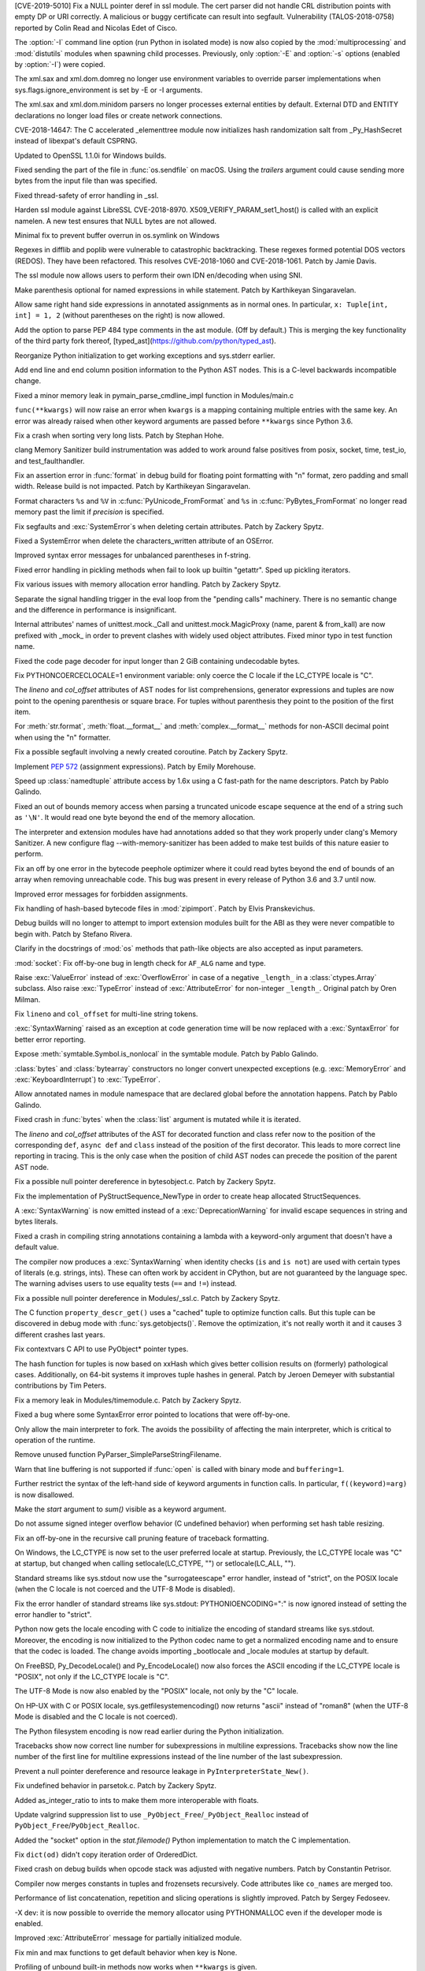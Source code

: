.. bpo: 35746
.. date: 2019-01-15-18-16-05
.. nonce: nMSd0j
.. release date: 2019-02-03
.. section: Security

[CVE-2019-5010] Fix a NULL pointer deref in ssl module. The cert parser did
not handle CRL distribution points with empty DP or URI correctly. A
malicious or buggy certificate can result into segfault. Vulnerability
(TALOS-2018-0758) reported by Colin Read and Nicolas Edet of Cisco.

..

.. bpo: 34812
.. date: 2018-11-23-15-00-23
.. nonce: 84VQnb
.. section: Security

The :option:`-I` command line option (run Python in isolated mode) is now
also copied by the :mod:`multiprocessing` and :mod:`distutils` modules when
spawning child processes. Previously, only :option:`-E` and :option:`-s`
options (enabled by :option:`-I`) were copied.

..

.. bpo: 34791
.. date: 2018-09-24-18-49-25
.. nonce: 78GmIG
.. section: Security

The xml.sax and xml.dom.domreg no longer use environment variables to
override parser implementations when sys.flags.ignore_environment is set by
-E or -I arguments.

..

.. bpo: 17239
.. date: 2018-09-11-18-30-55
.. nonce: kOpwK2
.. section: Security

The xml.sax and xml.dom.minidom parsers no longer processes external
entities by default. External DTD and ENTITY declarations no longer load
files or create network connections.

..

.. bpo: 34623
.. date: 2018-09-10-16-05-39
.. nonce: Ua9jMv
.. section: Security

CVE-2018-14647: The C accelerated _elementtree module now initializes hash
randomization salt from _Py_HashSecret instead of libexpat's default CSPRNG.

..

.. bpo: 34405
.. date: 2018-08-15-12-12-47
.. nonce: qbHTH_
.. section: Security

Updated to OpenSSL 1.1.0i for Windows builds.

..

.. bpo: 33871
.. date: 2018-06-26-19-35-33
.. nonce: S4HR9n
.. section: Security

Fixed sending the part of the file in :func:`os.sendfile` on macOS.  Using
the *trailers* argument could cause sending more bytes from the input file
than was specified.

..

.. bpo: 32533
.. date: 2018-05-28-08-55-30
.. nonce: IzwkBI
.. section: Security

Fixed thread-safety of error handling in _ssl.

..

.. bpo: 33136
.. date: 2018-03-25-12-05-43
.. nonce: TzSN4x
.. section: Security

Harden ssl module against LibreSSL CVE-2018-8970.
X509_VERIFY_PARAM_set1_host() is called with an explicit namelen. A new test
ensures that NULL bytes are not allowed.

..

.. bpo: 33001
.. date: 2018-03-05-10-09-51
.. nonce: elj4Aa
.. section: Security

Minimal fix to prevent buffer overrun in os.symlink on Windows

..

.. bpo: 32981
.. date: 2018-03-02-10-24-52
.. nonce: O_qDyj
.. section: Security

Regexes in difflib and poplib were vulnerable to catastrophic backtracking.
These regexes formed potential DOS vectors (REDOS). They have been
refactored. This resolves CVE-2018-1060 and CVE-2018-1061. Patch by Jamie
Davis.

..

.. bpo: 28414
.. date: 2017-08-06-14-43-45
.. nonce: mzZ6vD
.. section: Security

The ssl module now allows users to perform their own IDN en/decoding when
using SNI.

..

.. bpo: 35877
.. date: 2019-02-01-22-38-11
.. nonce: Jrse8f
.. section: Core and Builtins

Make parenthesis optional for named expressions in while statement. Patch by
Karthikeyan Singaravelan.

..

.. bpo: 35814
.. date: 2019-01-24-13-25-21
.. nonce: r_MjA6
.. section: Core and Builtins

Allow same right hand side expressions in annotated assignments as in normal
ones. In particular, ``x: Tuple[int, int] = 1, 2`` (without parentheses on
the right) is now allowed.

..

.. bpo: 35766
.. date: 2019-01-22-19-17-27
.. nonce: gh1tHZ
.. section: Core and Builtins

Add the option to parse PEP 484 type comments in the ast module. (Off by
default.) This is merging the key functionality of the third party fork
thereof, [typed_ast](https://github.com/python/typed_ast).

..

.. bpo: 35713
.. date: 2019-01-22-18-50-21
.. nonce: bTeUsa
.. section: Core and Builtins

Reorganize Python initialization to get working exceptions and sys.stderr
earlier.

..

.. bpo: 33416
.. date: 2019-01-19-19-41-53
.. nonce: VDeOU5
.. section: Core and Builtins

Add end line and end column position information to the Python AST nodes.
This is a C-level backwards incompatible change.

..

.. bpo: 35720
.. date: 2019-01-12-23-33-04
.. nonce: LELKQx
.. section: Core and Builtins

Fixed a minor memory leak in pymain_parse_cmdline_impl function in
Modules/main.c

..

.. bpo: 35634
.. date: 2019-01-05-18-39-49
.. nonce: nVP_gs
.. section: Core and Builtins

``func(**kwargs)`` will now raise an error when ``kwargs`` is a mapping
containing multiple entries with the same key. An error was already raised
when other keyword arguments are passed before ``**kwargs`` since Python
3.6.

..

.. bpo: 35623
.. date: 2018-12-31-02-37-20
.. nonce: 24AQhY
.. section: Core and Builtins

Fix a crash when sorting very long lists. Patch by Stephan Hohe.

..

.. bpo: 35214
.. date: 2018-12-30-15-36-23
.. nonce: GWDQcv
.. section: Core and Builtins

clang Memory Sanitizer build instrumentation was added to work around false
positives from posix, socket, time, test_io, and test_faulthandler.

..

.. bpo: 35560
.. date: 2018-12-22-22-19-51
.. nonce: 9vMWSP
.. section: Core and Builtins

Fix an assertion error in :func:`format` in debug build for floating point
formatting with "n" format, zero padding and small width. Release build is
not impacted. Patch by Karthikeyan Singaravelan.

..

.. bpo: 35552
.. date: 2018-12-21-13-29-30
.. nonce: 1DzQQc
.. section: Core and Builtins

Format characters ``%s`` and ``%V`` in :c:func:`PyUnicode_FromFormat` and
``%s`` in :c:func:`PyBytes_FromFormat` no longer read memory past the limit
if *precision* is specified.

..

.. bpo: 35504
.. date: 2018-12-15-14-01-45
.. nonce: JtKczP
.. section: Core and Builtins

Fix segfaults and :exc:`SystemError`\ s when deleting certain attributes.
Patch by Zackery Spytz.

..

.. bpo: 35504
.. date: 2018-12-15-00-47-41
.. nonce: 9gVuen
.. section: Core and Builtins

Fixed a SystemError when delete the characters_written attribute of an
OSError.

..

.. bpo: 35494
.. date: 2018-12-14-18-02-34
.. nonce: IWOPtb
.. section: Core and Builtins

Improved syntax error messages for unbalanced parentheses in f-string.

..

.. bpo: 35444
.. date: 2018-12-09-13-09-39
.. nonce: 9kYn4V
.. section: Core and Builtins

Fixed error handling in pickling methods when fail to look up builtin
"getattr". Sped up pickling iterators.

..

.. bpo: 35436
.. date: 2018-12-07-02-38-01
.. nonce: 0VW7p9
.. section: Core and Builtins

Fix various issues with memory allocation error handling.  Patch by Zackery
Spytz.

..

.. bpo: 35423
.. date: 2018-12-05-16-24-05
.. nonce: UIie_O
.. section: Core and Builtins

Separate the signal handling trigger in the eval loop from the "pending
calls" machinery. There is no semantic change and the difference in
performance is insignificant.

..

.. bpo: 35357
.. date: 2018-12-03-21-20-24
.. nonce: rhhoiC
.. section: Core and Builtins

Internal attributes' names of unittest.mock._Call and
unittest.mock.MagicProxy (name, parent & from_kall) are now prefixed with
_mock_ in order to prevent clashes with widely used object attributes. Fixed
minor typo in test function name.

..

.. bpo: 35372
.. date: 2018-12-01-19-20-53
.. nonce: RwVJjZ
.. section: Core and Builtins

Fixed the code page decoder for input longer than 2 GiB containing
undecodable bytes.

..

.. bpo: 35336
.. date: 2018-11-29-23-59-52
.. nonce: 8LOz4F
.. section: Core and Builtins

Fix PYTHONCOERCECLOCALE=1 environment variable: only coerce the C locale if
the LC_CTYPE locale is "C".

..

.. bpo: 31241
.. date: 2018-11-21-14-05-51
.. nonce: Kin10-
.. section: Core and Builtins

The *lineno* and *col_offset* attributes of AST nodes for list
comprehensions, generator expressions and tuples are now point to the
opening parenthesis or square brace. For tuples without parenthesis they
point to the position of the first item.

..

.. bpo: 33954
.. date: 2018-11-20-22-33-38
.. nonce: RzSngM
.. section: Core and Builtins

For :meth:`str.format`, :meth:`float.__format__` and
:meth:`complex.__format__` methods for non-ASCII decimal point when using
the "n" formatter.

..

.. bpo: 35269
.. date: 2018-11-17-10-18-29
.. nonce: gjm1LO
.. section: Core and Builtins

Fix a possible segfault involving a newly created coroutine.  Patch by
Zackery Spytz.

..

.. bpo: 35224
.. date: 2018-11-13-14-26-54
.. nonce: F0B6UQ
.. section: Core and Builtins

Implement :pep:`572` (assignment expressions). Patch by Emily Morehouse.

..

.. bpo: 32492
.. date: 2018-11-13-01-03-10
.. nonce: voIdcp
.. section: Core and Builtins

Speed up :class:`namedtuple` attribute access by 1.6x using a C fast-path
for the name descriptors. Patch by Pablo Galindo.

..

.. bpo: 35214
.. date: 2018-11-13-00-40-35
.. nonce: OQBjph
.. section: Core and Builtins

Fixed an out of bounds memory access when parsing a truncated unicode escape
sequence at the end of a string such as ``'\N'``.  It would read one byte
beyond the end of the memory allocation.

..

.. bpo: 35214
.. date: 2018-11-12-11-38-06
.. nonce: PCHKbX
.. section: Core and Builtins

The interpreter and extension modules have had annotations added so that
they work properly under clang's Memory Sanitizer.  A new configure flag
--with-memory-sanitizer has been added to make test builds of this nature
easier to perform.

..

.. bpo: 35193
.. date: 2018-11-08-15-00-58
.. nonce: HzPS6R
.. section: Core and Builtins

Fix an off by one error in the bytecode peephole optimizer where it could
read bytes beyond the end of bounds of an array when removing unreachable
code. This bug was present in every release of Python 3.6 and 3.7 until now.

..

.. bpo: 35169
.. date: 2018-11-05-21-19-05
.. nonce: _FyPI2
.. section: Core and Builtins

Improved error messages for forbidden assignments.

..

.. bpo: 34022
.. date: 2018-11-04-18-13-40
.. nonce: U3btVj
.. section: Core and Builtins

Fix handling of hash-based bytecode files in :mod:`zipimport`. Patch by
Elvis Pranskevichus.

..

.. bpo: 28401
.. date: 2018-11-03-10-37-29
.. nonce: RprDIg
.. section: Core and Builtins

Debug builds will no longer to attempt to import extension modules built for
the ABI as they were never compatible to begin with. Patch by Stefano
Rivera.

..

.. bpo: 29341
.. date: 2018-10-25-20-53-32
.. nonce: jH-AMF
.. section: Core and Builtins

Clarify in the docstrings of :mod:`os` methods that path-like objects are
also accepted as input parameters.

..

.. bpo: 35050
.. date: 2018-10-23-15-03-53
.. nonce: 49wraS
.. section: Core and Builtins

:mod:`socket`: Fix off-by-one bug in length check for ``AF_ALG`` name and
type.

..

.. bpo: 29743
.. date: 2018-10-21-17-43-48
.. nonce: aeCcKR
.. section: Core and Builtins

Raise :exc:`ValueError` instead of :exc:`OverflowError` in case of a
negative ``_length_`` in a :class:`ctypes.Array` subclass.  Also raise
:exc:`TypeError` instead of :exc:`AttributeError` for non-integer
``_length_``. Original patch by Oren Milman.

..

.. bpo: 16806
.. date: 2018-10-20-18-05-58
.. nonce: zr3A9N
.. section: Core and Builtins

Fix ``lineno`` and ``col_offset`` for multi-line string tokens.

..

.. bpo: 35029
.. date: 2018-10-20-10-26-15
.. nonce: t4tZcQ
.. section: Core and Builtins

:exc:`SyntaxWarning` raised as an exception at code generation time will be
now replaced with a :exc:`SyntaxError` for better error reporting.

..

.. bpo: 34983
.. date: 2018-10-14-17-26-41
.. nonce: l8XaZd
.. section: Core and Builtins

Expose :meth:`symtable.Symbol.is_nonlocal` in the symtable module. Patch by
Pablo Galindo.

..

.. bpo: 34974
.. date: 2018-10-13-22-24-19
.. nonce: 7LgTc2
.. section: Core and Builtins

:class:`bytes` and :class:`bytearray` constructors no longer convert
unexpected exceptions (e.g. :exc:`MemoryError` and :exc:`KeyboardInterrupt`)
to :exc:`TypeError`.

..

.. bpo: 34939
.. date: 2018-10-13-17-40-15
.. nonce: 0gpxlJ
.. section: Core and Builtins

Allow annotated names in module namespace that are declared global before
the annotation happens. Patch by Pablo Galindo.

..

.. bpo: 34973
.. date: 2018-10-13-16-42-03
.. nonce: B5M-3g
.. section: Core and Builtins

Fixed crash in :func:`bytes` when the :class:`list` argument is mutated
while it is iterated.

..

.. bpo: 34876
.. date: 2018-10-06-14-02-51
.. nonce: oBKBA4
.. section: Core and Builtins

The *lineno* and *col_offset* attributes of the AST for decorated function
and class refer now to the position of the corresponding ``def``, ``async
def`` and ``class`` instead of the position of the first decorator. This
leads to more correct line reporting in tracing. This is the only case when
the position of child AST nodes can precede the position of the parent AST
node.

..

.. bpo: 34879
.. date: 2018-10-02-22-55-11
.. nonce: 7VNH2a
.. section: Core and Builtins

Fix a possible null pointer dereference in bytesobject.c.  Patch by Zackery
Spytz.

..

.. bpo: 34784
.. date: 2018-10-02-09-10-47
.. nonce: 07hdgD
.. section: Core and Builtins

Fix the implementation of PyStructSequence_NewType in order to create heap
allocated StructSequences.

..

.. bpo: 32912
.. date: 2018-10-01-10-41-53
.. nonce: JeIOdM
.. section: Core and Builtins

A :exc:`SyntaxWarning` is now emitted instead of a :exc:`DeprecationWarning`
for invalid escape sequences in string and bytes literals.

..

.. bpo: 34854
.. date: 2018-09-30-19-27-13
.. nonce: 6TKTcB
.. section: Core and Builtins

Fixed a crash in compiling string annotations containing a lambda with a
keyword-only argument that doesn't have a default value.

..

.. bpo: 34850
.. date: 2018-09-30-11-19-55
.. nonce: CbgDwb
.. section: Core and Builtins

The compiler now produces a :exc:`SyntaxWarning` when identity checks
(``is`` and ``is not``) are used with certain types of literals (e.g.
strings, ints).  These can often work by accident in CPython, but are not
guaranteed by the language spec.  The warning advises users to use equality
tests (``==`` and ``!=``) instead.

..

.. bpo: 34824
.. date: 2018-09-27-11-10-02
.. nonce: VLlCaU
.. section: Core and Builtins

Fix a possible null pointer dereference in Modules/_ssl.c. Patch by Zackery
Spytz.

..

.. bpo: 30156
.. date: 2018-09-24-17-51-15
.. nonce: pH0j5j
.. section: Core and Builtins

The C function ``property_descr_get()`` uses a "cached" tuple to optimize
function calls. But this tuple can be discovered in debug mode with
:func:`sys.getobjects()`. Remove the optimization, it's not really worth it
and it causes 3 different crashes last years.

..

.. bpo: 34762
.. date: 2018-09-21-11-06-56
.. nonce: 1nN53m
.. section: Core and Builtins

Fix contextvars C API to use PyObject* pointer types.

..

.. bpo: 34751
.. date: 2018-09-20-15-41-58
.. nonce: Yiv0pV
.. section: Core and Builtins

The hash function for tuples is now based on xxHash which gives better
collision results on (formerly) pathological cases. Additionally, on 64-bit
systems it improves tuple hashes in general. Patch by Jeroen Demeyer with
substantial contributions by Tim Peters.

..

.. bpo: 34735
.. date: 2018-09-19-06-57-34
.. nonce: -3mrSJ
.. section: Core and Builtins

Fix a memory leak in Modules/timemodule.c.  Patch by Zackery Spytz.

..

.. bpo: 34683
.. date: 2018-09-15-19-32-34
.. nonce: msCiQE
.. section: Core and Builtins

Fixed a bug where some SyntaxError error pointed to locations that were
off-by-one.

..

.. bpo: 34651
.. date: 2018-09-13-12-21-08
.. nonce: v-bUeV
.. section: Core and Builtins

Only allow the main interpreter to fork.  The avoids the possibility of
affecting the main interpreter, which is critical to operation of the
runtime.

..

.. bpo: 34653
.. date: 2018-09-13-12-06-09
.. nonce: z8NE-i
.. section: Core and Builtins

Remove unused function PyParser_SimpleParseStringFilename.

..

.. bpo: 32236
.. date: 2018-09-11-23-50-40
.. nonce: 3RupnN
.. section: Core and Builtins

Warn that line buffering is not supported if :func:`open` is called with
binary mode and ``buffering=1``.

..

.. bpo: 34641
.. date: 2018-09-11-23-12-33
.. nonce: gFBCc9
.. section: Core and Builtins

Further restrict the syntax of the left-hand side of keyword arguments in
function calls. In particular, ``f((keyword)=arg)`` is now disallowed.

..

.. bpo: 34637
.. date: 2018-09-11-17-25-44
.. nonce: HSLqY4
.. section: Core and Builtins

Make the *start* argument to *sum()* visible as a keyword argument.

..

.. bpo: 1621
.. date: 2018-09-11-15-19-37
.. nonce: 7o19yG
.. section: Core and Builtins

Do not assume signed integer overflow behavior (C undefined behavior) when
performing set hash table resizing.

..

.. bpo: 34588
.. date: 2018-09-05-22-56-52
.. nonce: UIuPmL
.. section: Core and Builtins

Fix an off-by-one in the recursive call pruning feature of traceback
formatting.

..

.. bpo: 34485
.. date: 2018-08-29-11-04-19
.. nonce: c2AFdp
.. section: Core and Builtins

On Windows, the LC_CTYPE is now set to the user preferred locale at startup.
Previously, the LC_CTYPE locale was "C" at startup, but changed when calling
setlocale(LC_CTYPE, "") or setlocale(LC_ALL, "").

..

.. bpo: 34485
.. date: 2018-08-29-09-27-47
.. nonce: 5aJCmw
.. section: Core and Builtins

Standard streams like sys.stdout now use the "surrogateescape" error
handler, instead of "strict", on the POSIX locale (when the C locale is not
coerced and the UTF-8 Mode is disabled).

..

.. bpo: 34485
.. date: 2018-08-28-23-01-14
.. nonce: dq1Kqk
.. section: Core and Builtins

Fix the error handler of standard streams like sys.stdout:
PYTHONIOENCODING=":" is now ignored instead of setting the error handler to
"strict".

..

.. bpo: 34485
.. date: 2018-08-28-17-48-40
.. nonce: aFwck2
.. section: Core and Builtins

Python now gets the locale encoding with C code to initialize the encoding
of standard streams like sys.stdout. Moreover, the encoding is now
initialized to the Python codec name to get a normalized encoding name and
to ensure that the codec is loaded. The change avoids importing _bootlocale
and _locale modules at startup by default.

..

.. bpo: 34527
.. date: 2018-08-28-11-53-39
.. nonce: aBEX9b
.. section: Core and Builtins

On FreeBSD, Py_DecodeLocale() and Py_EncodeLocale() now also forces the
ASCII encoding if the LC_CTYPE locale is "POSIX", not only if the LC_CTYPE
locale is "C".

..

.. bpo: 34527
.. date: 2018-08-28-11-52-13
.. nonce: sh5MQJ
.. section: Core and Builtins

The UTF-8 Mode is now also enabled by the "POSIX" locale, not only by the
"C" locale.

..

.. bpo: 34403
.. date: 2018-08-28-10-49-55
.. nonce: 4Q3LzP
.. section: Core and Builtins

On HP-UX with C or POSIX locale, sys.getfilesystemencoding() now returns
"ascii" instead of "roman8" (when the UTF-8 Mode is disabled and the C
locale is not coerced).

..

.. bpo: 34523
.. date: 2018-08-28-01-45-01
.. nonce: aUUkc3
.. section: Core and Builtins

The Python filesystem encoding is now read earlier during the Python
initialization.

..

.. bpo: 12458
.. date: 2018-08-15-20-46-49
.. nonce: ApHbx5
.. section: Core and Builtins

Tracebacks show now correct line number for subexpressions in multiline
expressions. Tracebacks show now the line number of the first line for
multiline expressions instead of the line number of the last subexpression.

..

.. bpo: 34408
.. date: 2018-08-14-22-35-19
.. nonce: aomWYW
.. section: Core and Builtins

Prevent a null pointer dereference and resource leakage in
``PyInterpreterState_New()``.

..

.. bpo: 34400
.. date: 2018-08-14-03-52-43
.. nonce: AJD0bz
.. section: Core and Builtins

Fix undefined behavior in parsetok.c.  Patch by Zackery Spytz.

..

.. bpo: 33073
.. date: 2018-08-12-16-03-58
.. nonce: XWu1Jh
.. section: Core and Builtins

Added as_integer_ratio to ints to make them more interoperable with floats.

..

.. bpo: 34377
.. date: 2018-08-10-15-05-00
.. nonce: EJMMY4
.. section: Core and Builtins

Update valgrind suppression list to use
``_PyObject_Free``/``_PyObject_Realloc`` instead of
``PyObject_Free``/``PyObject_Realloc``.

..

.. bpo: 34353
.. date: 2018-08-09-18-42-49
.. nonce: GIOm_8
.. section: Core and Builtins

Added the "socket" option in the `stat.filemode()` Python implementation to
match the C implementation.

..

.. bpo: 34320
.. date: 2018-08-02-22-34-59
.. nonce: hNshAA
.. section: Core and Builtins

Fix ``dict(od)`` didn't copy iteration order of OrderedDict.

..

.. bpo: 34113
.. date: 2018-07-28-10-34-00
.. nonce: eZ5FWV
.. section: Core and Builtins

Fixed crash on debug builds when opcode stack was adjusted with negative
numbers. Patch by Constantin Petrisor.

..

.. bpo: 34100
.. date: 2018-07-27-20-04-52
.. nonce: ypJQX1
.. section: Core and Builtins

Compiler now merges constants in tuples and frozensets recursively. Code
attributes like ``co_names`` are merged too.

..

.. bpo: 34151
.. date: 2018-07-25-20-26-02
.. nonce: Q2pK9Q
.. section: Core and Builtins

Performance of list concatenation, repetition and slicing operations is
slightly improved. Patch by Sergey Fedoseev.

..

.. bpo: 34170
.. date: 2018-07-25-19-23-33
.. nonce: v1h_H2
.. section: Core and Builtins

-X dev: it is now possible to override the memory allocator using
PYTHONMALLOC even if the developer mode is enabled.

..

.. bpo: 33237
.. date: 2018-07-24-12-54-57
.. nonce: O95mps
.. section: Core and Builtins

Improved :exc:`AttributeError` message for partially initialized module.

..

.. bpo: 34149
.. date: 2018-07-23-21-49-05
.. nonce: WSV-_g
.. section: Core and Builtins

Fix min and max functions to get default behavior when key is None.

..

.. bpo: 34125
.. date: 2018-07-23-16-34-03
.. nonce: jCl2Q2
.. section: Core and Builtins

Profiling of unbound built-in methods now works when ``**kwargs`` is given.

..

.. bpo: 34141
.. date: 2018-07-18-08-36-58
.. nonce: Fo7Q5r
.. section: Core and Builtins

Optimized pickling atomic types (None, bool, int, float, bytes, str).

..

.. bpo: 34126
.. date: 2018-07-16-20-55-29
.. nonce: mBVmgc
.. section: Core and Builtins

Fix crashes when profiling certain invalid calls of unbound methods. Patch
by Jeroen Demeyer.

..

.. bpo: 24618
.. date: 2018-07-14-14-01-37
.. nonce: iTKjD_
.. section: Core and Builtins

Fixed reading invalid memory when create the code object with too small
varnames tuple or too large argument counts.

..

.. bpo: 34068
.. date: 2018-07-14-08-58-46
.. nonce: 9xfM55
.. section: Core and Builtins

In :meth:`io.IOBase.close`, ensure that the :attr:`~io.IOBase.closed`
attribute is not set with a live exception.  Patch by Zackery Spytz and
Serhiy Storchaka.

..

.. bpo: 34087
.. date: 2018-07-13-22-09-55
.. nonce: I1Bxfc
.. section: Core and Builtins

Fix buffer overflow while converting unicode to numeric values.

..

.. bpo: 34080
.. date: 2018-07-10-11-24-16
.. nonce: 8t7PtO
.. section: Core and Builtins

Fixed a memory leak in the compiler when it raised some uncommon errors
during tokenizing.

..

.. bpo: 34066
.. date: 2018-07-07-20-15-34
.. nonce: y9vs6s
.. section: Core and Builtins

Disabled interruption by Ctrl-C between calling ``open()`` and entering a
**with** block in ``with open()``.

..

.. bpo: 34042
.. date: 2018-07-05-15-51-29
.. nonce: Gr9XUH
.. section: Core and Builtins

Fix dict.copy() to maintain correct total refcount (as reported by
sys.gettotalrefcount()).

..

.. bpo: 33418
.. date: 2018-07-03-19-00-10
.. nonce: cfGm3n
.. section: Core and Builtins

Fix potential memory leak in function object when it creates reference
cycle.

..

.. bpo: 33985
.. date: 2018-06-27-18-56-41
.. nonce: ILJ3Af
.. section: Core and Builtins

Implement contextvars.ContextVar.name attribute.

..

.. bpo: 33956
.. date: 2018-06-25-20-42-44
.. nonce: 1qoTwD
.. section: Core and Builtins

Update vendored Expat library copy to version 2.2.5.

..

.. bpo: 24596
.. date: 2018-06-25-16-54-05
.. nonce: Rkwova
.. section: Core and Builtins

Decref the module object in :c:func:`PyRun_SimpleFileExFlags` before calling
:c:func:`PyErr_Print()`.  Patch by Zackery Spytz.

..

.. bpo: 33451
.. date: 2018-06-23-15-32-02
.. nonce: sWN-1l
.. section: Core and Builtins

Close directly executed pyc files before calling ``PyEval_EvalCode()``.

..

.. bpo: 1617161
.. date: 2018-06-21-21-42-15
.. nonce: tSo2yM
.. section: Core and Builtins

The hash of :class:`BuiltinMethodType` instances (methods of built-in
classes) now depends on the hash of the identity of *__self__* instead of
its value. The hash and equality of :class:`ModuleType` and
:class:`MethodWrapperType` instances (methods of user-defined classes and
some methods of built-in classes like ``str.__add__``) now depend on the
hash and equality of the identity of *__self__* instead of its value.
:class:`MethodWrapperType` instances no longer support ordering.

..

.. bpo: 33824
.. date: 2018-06-15-19-39-06
.. nonce: DfWHT3
.. section: Core and Builtins

Fix "LC_ALL=C python3.7 -V": reset properly the command line parser when the
encoding changes after reading the Python configuration.

..

.. bpo: 33803
.. date: 2018-06-07-20-18-38
.. nonce: n-Nq6_
.. section: Core and Builtins

Fix a crash in hamt.c caused by enabling GC tracking for an object that
hadn't all of its fields set to NULL.

..

.. bpo: 33738
.. date: 2018-06-07-18-34-19
.. nonce: ODZS7a
.. section: Core and Builtins

Seven macro incompatibilities with the Limited API were fixed, and the
macros :c:func:`PyIter_Check`, :c:func:`PyIndex_Check` and
:c:func:`PyExceptionClass_Name` were added as functions. A script for
automatic macro checks was added.

..

.. bpo: 33786
.. date: 2018-06-06-23-24-40
.. nonce: lBvT8z
.. section: Core and Builtins

Fix asynchronous generators to handle GeneratorExit in athrow() correctly

..

.. bpo: 30167
.. date: 2018-06-05-15-49-02
.. nonce: e956hA
.. section: Core and Builtins

``PyRun_SimpleFileExFlags`` removes ``__cached__`` from module in addition
to ``__file__``.

..

.. bpo: 33706
.. date: 2018-05-31-14-50-04
.. nonce: ztlH04
.. section: Core and Builtins

Fix a crash in Python initialization when parsing the command line options.
Thanks Christoph Gohlke for the bug report and the fix!

..

.. bpo: 33597
.. date: 2018-05-28-21-17-31
.. nonce: r0ToM4
.. section: Core and Builtins

Reduce ``PyGC_Head`` size from 3 words to 2 words.

..

.. bpo: 30654
.. date: 2018-05-28-12-28-53
.. nonce: 9fDJye
.. section: Core and Builtins

Fixed reset of the SIGINT handler to SIG_DFL on interpreter shutdown even
when there was a custom handler set previously. Patch by Philipp Kerling.

..

.. bpo: 33622
.. date: 2018-05-23-20-46-14
.. nonce: xPucO9
.. section: Core and Builtins

Fixed a leak when the garbage collector fails to add an object with the
``__del__`` method or referenced by it into the :data:`gc.garbage` list.
:c:func:`PyGC_Collect` can now be called when an exception is set and
preserves it.

..

.. bpo: 33462
.. date: 2018-05-23-17-18-02
.. nonce: gurbpbrhe
.. section: Core and Builtins

Make dict and dict views reversible. Patch by Rémi Lapeyre.

..

.. bpo: 23722
.. date: 2018-05-17-13-06-36
.. nonce: xisqZk
.. section: Core and Builtins

A :exc:`RuntimeError` is now raised when the custom metaclass doesn't
provide the ``__classcell__`` entry in the namespace passed to
``type.__new__``.  A :exc:`DeprecationWarning` was emitted in Python
3.6--3.7.

..

.. bpo: 33499
.. date: 2018-05-15-10-48-47
.. nonce: uBEc06
.. section: Core and Builtins

Add :envvar:`PYTHONPYCACHEPREFIX` environment variable and :option:`-X`
``pycache_prefix`` command-line option to set an alternate root directory
for writing module bytecode cache files.

..

.. bpo: 25711
.. date: 2018-05-14-18-54-03
.. nonce: 9xfq-v
.. section: Core and Builtins

The :mod:`zipimport` module has been rewritten in pure Python.

..

.. bpo: 33509
.. date: 2018-05-14-17-31-02
.. nonce: pIUfTd
.. section: Core and Builtins

Fix module_globals parameter of warnings.warn_explicit(): don't crash if
module_globals is not a dict.

..

.. bpo: 31849
.. date: 2018-05-14-11-00-00
.. nonce: EmHaH4
.. section: Core and Builtins

Fix signed/unsigned comparison warning in pyhash.c.

..

.. bpo: 33475
.. date: 2018-05-13-01-26-18
.. nonce: rI0y1U
.. section: Core and Builtins

Fixed miscellaneous bugs in converting annotations to strings and optimized
parentheses in the string representation.

..

.. bpo: 20104
.. date: 2018-05-05-23-26-58
.. nonce: tDBciE
.. section: Core and Builtins

Added support for the `setpgroup`, `resetids`, `setsigmask`, `setsigdef` and
`scheduler` parameters of `posix_spawn`. Patch by Pablo Galindo.

..

.. bpo: 33391
.. date: 2018-05-02-08-36-03
.. nonce: z4a7rb
.. section: Core and Builtins

Fix a leak in set_symmetric_difference().

..

.. bpo: 33363
.. date: 2018-04-26-22-48-28
.. nonce: 8RCnN2
.. section: Core and Builtins

Raise a SyntaxError for ``async with`` and ``async for`` statements outside
of async functions.

..

.. bpo: 28055
.. date: 2018-04-25-20-44-42
.. nonce: f49kfC
.. section: Core and Builtins

Fix unaligned accesses in siphash24(). Patch by Rolf Eike Beer.

..

.. bpo: 33128
.. date: 2018-04-24-22-31-04
.. nonce: g2yLuf
.. section: Core and Builtins

Fix a bug that causes PathFinder to appear twice on sys.meta_path. Patch by
Pablo Galindo Salgado.

..

.. bpo: 33331
.. date: 2018-04-22-13-41-59
.. nonce: s_DxdL
.. section: Core and Builtins

Modules imported last are now cleared first at interpreter shutdown.

..

.. bpo: 33312
.. date: 2018-04-19-08-30-07
.. nonce: mDe2iL
.. section: Core and Builtins

Fixed clang ubsan (undefined behavior sanitizer) warnings in dictobject.c by
adjusting how the internal struct _dictkeysobject shared keys structure is
declared.

..

.. bpo: 33305
.. date: 2018-04-18-14-17-44
.. nonce: 9z3dDH
.. section: Core and Builtins

Improved syntax error messages for invalid numerical literals.

..

.. bpo: 33306
.. date: 2018-04-18-12-23-30
.. nonce: tSM3cp
.. section: Core and Builtins

Improved syntax error messages for unbalanced parentheses.

..

.. bpo: 33234
.. date: 2018-04-17-01-24-51
.. nonce: l9IDtp
.. section: Core and Builtins

The list constructor will pre-size and not over-allocate when the input
length is known.

..

.. bpo: 33270
.. date: 2018-04-14-13-12-50
.. nonce: UmVV6i
.. section: Core and Builtins

Intern the names for all anonymous code objects.  Patch by Zackery Spytz.

..

.. bpo: 30455
.. date: 2018-04-14-11-02-57
.. nonce: ANRwjo
.. section: Core and Builtins

The C and Python code and the documentation related to tokens are now
generated from a single source file :file:`Grammar/Tokens`.

..

.. bpo: 33176
.. date: 2018-04-13-22-31-09
.. nonce: PB9com
.. section: Core and Builtins

Add a ``toreadonly()`` method to memoryviews.

..

.. bpo: 33231
.. date: 2018-04-05-22-20-44
.. nonce: 3Jmo0q
.. section: Core and Builtins

Fix potential memory leak in ``normalizestring()``.

..

.. bpo: 33205
.. date: 2018-04-03-00-58-41
.. nonce: lk2F3r
.. section: Core and Builtins

Change dict growth function from
``round_up_to_power_2(used*2+hashtable_size/2)`` to
``round_up_to_power_2(used*3)``.  Previously, dict is shrinked only when
``used == 0``. Now dict has more chance to be shrinked.

..

.. bpo: 29922
.. date: 2018-04-03-00-30-25
.. nonce: CdLuMl
.. section: Core and Builtins

Improved error messages in 'async with' when ``__aenter__()`` or
``__aexit__()`` return non-awaitable object.

..

.. bpo: 33199
.. date: 2018-04-02-09-32-40
.. nonce: TPnxQu
.. section: Core and Builtins

Fix ``ma_version_tag`` in dict implementation is uninitialized when copying
from key-sharing dict.

..

.. bpo: 33053
.. date: 2018-03-25-19-49-06
.. nonce: V3xlsH
.. section: Core and Builtins

When using the -m switch, sys.path[0] is now explicitly expanded as the
*starting* working directory, rather than being left as the empty path
(which allows imports from the current working directory at the time of the
import)

..

.. bpo: 33138
.. date: 2018-03-25-19-25-14
.. nonce: aSqudH
.. section: Core and Builtins

Changed standard error message for non-pickleable and non-copyable types. It
now says "cannot pickle" instead of "can't pickle" or "cannot serialize".

..

.. bpo: 33018
.. date: 2018-03-22-23-09-06
.. nonce: 0ncEJV
.. section: Core and Builtins

Improve consistency of errors raised by ``issubclass()`` when called with a
non-class and an abstract base class as the first and second arguments,
respectively. Patch by Josh Bronson.

..

.. bpo: 33083
.. date: 2018-03-19-00-59-20
.. nonce: Htztjl
.. section: Core and Builtins

``math.factorial`` no longer accepts arguments that are not int-like. Patch
by Pablo Galindo.

..

.. bpo: 33041
.. date: 2018-03-18-13-56-14
.. nonce: XwPhI2
.. section: Core and Builtins

Added new opcode :opcode:`END_ASYNC_FOR` and fixes the following issues:

* Setting global :exc:`StopAsyncIteration` no longer breaks ``async for``
  loops.
* Jumping into an ``async for`` loop is now disabled.
* Jumping out of an ``async for`` loop no longer corrupts the stack.

..

.. bpo: 25750
.. date: 2018-03-14-21-42-17
.. nonce: lxgkQz
.. section: Core and Builtins

Fix rare Python crash due to bad refcounting in ``type_getattro()`` if a
descriptor deletes itself from the class. Patch by Jeroen Demeyer.

..

.. bpo: 33041
.. date: 2018-03-10-15-16-40
.. nonce: -ak5Fk
.. section: Core and Builtins

Fixed bytecode generation for "async for" with a complex target. A
StopAsyncIteration raised on assigning or unpacking will be now propagated
instead of stopping the iteration.

..

.. bpo: 33026
.. date: 2018-03-08-09-48-38
.. nonce: QZA3Ba
.. section: Core and Builtins

Fixed jumping out of "with" block by setting f_lineno.

..

.. bpo: 33005
.. date: 2018-03-06-12-19-19
.. nonce: LP-V2U
.. section: Core and Builtins

Fix a crash on fork when using a custom memory allocator (ex: using
PYTHONMALLOC env var). _PyGILState_Reinit() and _PyInterpreterState_Enable()
now use the default RAW memory allocator to allocate a new interpreters
mutex on fork.

..

.. bpo: 32911
.. date: 2018-02-27-20-57-00
.. nonce: cmKfco
.. section: Core and Builtins

Due to unexpected compatibility issues discovered during downstream beta
testing, reverted :issue:`29463`. ``docstring`` field is removed from
Module, ClassDef, FunctionDef, and AsyncFunctionDef ast nodes which was
added in 3.7a1.  Docstring expression is restored as a first statement in
their body. Based on patch by Inada Naoki.

..

.. bpo: 17288
.. date: 2018-02-27-13-36-21
.. nonce: Gdj24S
.. section: Core and Builtins

Prevent jumps from 'return' and 'exception' trace events.

..

.. bpo: 32946
.. date: 2018-02-25-10-52-40
.. nonce: Lo09rG
.. section: Core and Builtins

Importing names from already imported module with "from ... import ..." is
now 30% faster if the module is not a package.

..

.. bpo: 32932
.. date: 2018-02-24-21-51-42
.. nonce: 2cz31L
.. section: Core and Builtins

Make error message more revealing when there are non-str objects in
``__all__``.

..

.. bpo: 32925
.. date: 2018-02-24-00-07-05
.. nonce: e-7Ufh
.. section: Core and Builtins

Optimized iterating and containing test for literal lists consisting of
non-constants: ``x in [a, b]`` and ``for x in [a, b]``. The case of all
constant elements already was optimized.

..

.. bpo: 32889
.. date: 2018-02-20-21-53-48
.. nonce: J6eWy5
.. section: Core and Builtins

Update Valgrind suppression list to account for the rename of
``Py_ADDRESS_IN_RANG`` to ``address_in_range``.

..

.. bpo: 32836
.. date: 2018-02-14-12-35-47
.. nonce: bThJnx
.. section: Core and Builtins

Don't use temporary variables in cases of list/dict/set comprehensions

..

.. bpo: 31356
.. date: 2018-02-02-08-50-46
.. nonce: MNwUOQ
.. section: Core and Builtins

Remove the new API added in bpo-31356 (gc.ensure_disabled() context
manager).

..

.. bpo: 32305
.. date: 2018-02-01-10-56-41
.. nonce: dkU9Qa
.. section: Core and Builtins

For namespace packages, ensure that both ``__file__`` and
``__spec__.origin`` are set to None.

..

.. bpo: 32303
.. date: 2018-02-01-10-16-28
.. nonce: VsvhSl
.. section: Core and Builtins

Make sure ``__spec__.loader`` matches ``__loader__`` for namespace packages.

..

.. bpo: 32711
.. date: 2018-01-29-14-36-37
.. nonce: 8hQFJP
.. section: Core and Builtins

Fix the warning messages for Python/ast_unparse.c. Patch by Stéphane Wirtel

..

.. bpo: 32583
.. date: 2018-01-26-21-20-21
.. nonce: Fh3fau
.. section: Core and Builtins

Fix possible crashing in builtin Unicode decoders caused by write
out-of-bound errors when using customized decode error handlers.

..

.. bpo: 32489
.. date: 2018-01-03-23-12-43
.. nonce: SDEPHB
.. section: Core and Builtins

A :keyword:`continue` statement is now allowed in the :keyword:`finally`
clause.

..

.. bpo: 17611
.. date: 2017-12-24-19-48-59
.. nonce: P85kWL
.. section: Core and Builtins

Simplified the interpreter loop by moving the logic of unrolling the stack
of blocks into the compiler. The compiler emits now explicit instructions
for adjusting the stack of values and calling the cleaning up code for
:keyword:`break`, :keyword:`continue` and :keyword:`return`.

Removed opcodes :opcode:`BREAK_LOOP`, :opcode:`CONTINUE_LOOP`,
:opcode:`SETUP_LOOP` and :opcode:`SETUP_EXCEPT`. Added new opcodes
:opcode:`ROT_FOUR`, :opcode:`BEGIN_FINALLY` and :opcode:`CALL_FINALLY` and
:opcode:`POP_FINALLY`. Changed the behavior of :opcode:`END_FINALLY` and
:opcode:`WITH_CLEANUP_START`.

..

.. bpo: 32285
.. date: 2017-12-12-13-43-13
.. nonce: LzKSwz
.. section: Core and Builtins

New function unicodedata.is_normalized, which can check whether a string is
in a specific normal form.

..

.. bpo: 10544
.. date: 2017-11-26-00-59-22
.. nonce: fHOM3V
.. section: Core and Builtins

Yield expressions are now disallowed in comprehensions and generator
expressions except the expression for the outermost iterable.

..

.. bpo: 32117
.. date: 2017-11-22-15-43-14
.. nonce: -vloh8
.. section: Core and Builtins

Iterable unpacking is now allowed without parentheses in yield and return
statements, e.g. ``yield 1, 2, 3, *rest``. Thanks to David Cuthbert for the
change and Jordan Chapman for added tests.

..

.. bpo: 31902
.. date: 2017-10-30-12-44-50
.. nonce: a07fa57
.. section: Core and Builtins

Fix the ``col_offset`` attribute for ast nodes ``ast.AsyncFor``,
``ast.AsyncFunctionDef``, and ``ast.AsyncWith``. Previously, ``col_offset``
pointed to the keyword after ``async``.

..

.. bpo: 25862
.. date: 2017-10-07-10-13-15
.. nonce: FPYBA5
.. section: Core and Builtins

Fix assertion failures in the ``tell()`` method of ``io.TextIOWrapper``.
Patch by Zackery Spytz.

..

.. bpo: 21983
.. date: 2017-10-02-21-02-14
.. nonce: UoC319
.. section: Core and Builtins

Fix a crash in `ctypes.cast()` in case the type argument is a ctypes
structured data type. Patch by Eryk Sun and Oren Milman.

..

.. bpo: 31577
.. date: 2017-09-25-20-36-24
.. nonce: jgYsSA
.. section: Core and Builtins

Fix a crash in `os.utime()` in case of a bad ns argument. Patch by Oren
Milman.

..

.. bpo: 29832
.. date: 2017-09-12-08-11-01
.. nonce: Kuf2M7
.. section: Core and Builtins

Remove references to 'getsockaddrarg' from various socket error messages.
Patch by Oren Milman.

..

.. bpo: 35845
.. date: 2019-02-02-00-04-01
.. nonce: 1jx2wk
.. section: Library

Add 'order' parameter to memoryview.tobytes().

..

.. bpo: 35864
.. date: 2019-01-30-20-22-36
.. nonce: ig9KnG
.. section: Library

The _asdict() method for collections.namedtuple now returns a regular dict
instead of an OrderedDict.

..

.. bpo: 35537
.. date: 2019-01-29-17-24-52
.. nonce: Q0ktFC
.. section: Library

An ExitStack is now used internally within subprocess.Popen to clean up pipe
file handles. No behavior change in normal operation. But if closing one
handle were ever to cause an exception, the others will now be closed
instead of leaked.  (patch by Giampaolo Rodola)

..

.. bpo: 35847
.. date: 2019-01-29-09-11-09
.. nonce: eiSi4t
.. section: Library

RISC-V needed the CTYPES_PASS_BY_REF_HACK.  Fixes ctypes Structure
test_pass_by_value.

..

.. bpo: 35813
.. date: 2019-01-23-22-44-37
.. nonce: Yobj-Y
.. section: Library

Shared memory submodule added to multiprocessing to avoid need for
serialization between processes

..

.. bpo: 35780
.. date: 2019-01-19-17-01-43
.. nonce: CLf7fT
.. section: Library

Fix lru_cache() errors arising in recursive, reentrant, or multi-threaded
code. These errors could result in orphan links and in the cache being
trapped in a state with fewer than the specified maximum number of links.
Fix handling of negative maxsize which should have been treated as zero. Fix
errors in toggling the "full" status flag. Fix misordering of links when
errors are encountered.  Sync-up the C code and pure Python code for the
space saving path in functions with a single positional argument. In this
common case, the space overhead of an lru cache entry is reduced by almost
half.  Fix counting of cache misses. In error cases, the miss count was out
of sync with the actual number of times the underlying user function was
called.

..

.. bpo: 35537
.. date: 2019-01-18-13-44-13
.. nonce: R1lbTl
.. section: Library

:func:`os.posix_spawn` and :func:`os.posix_spawnp` now have a *setsid*
parameter.

..

.. bpo: 23846
.. date: 2019-01-15-13-31-30
.. nonce: LT_qL8
.. section: Library

:class:`asyncio.ProactorEventLoop` now catches and logs send errors when the
self-pipe is full.

..

.. bpo: 34323
.. date: 2019-01-14-17-34-36
.. nonce: CRErrt
.. section: Library

:mod:`asyncio`: Enhance ``IocpProactor.close()`` log: wait 1 second before
the first log, then log every second. Log also the number of seconds since
``close()`` was called.

..

.. bpo: 35674
.. date: 2019-01-14-14-13-08
.. nonce: kamWqz
.. section: Library

Add a new :func:`os.posix_spawnp` function. Patch by Joannah Nanjekye.

..

.. bpo: 35733
.. date: 2019-01-13-18-42-41
.. nonce: eFfLiv
.. section: Library

``ast.Constant(boolean)`` no longer an instance of :class:`ast.Num`.  Patch
by Anthony Sottile.

..

.. bpo: 35726
.. date: 2019-01-13-01-33-00
.. nonce: dasdas
.. section: Library

QueueHandler.prepare() now makes a copy of the record before modifying and
enqueueing it, to avoid affecting other handlers in the chain.

..

.. bpo: 35719
.. date: 2019-01-11-20-21-59
.. nonce: qyRcpE
.. section: Library

Sped up multi-argument :mod:`math` functions atan2(), copysign(),
remainder() and hypot() by 1.3--2.5 times.

..

.. bpo: 35717
.. date: 2019-01-11-17-56-15
.. nonce: 6TDTB_
.. section: Library

Fix KeyError exception raised when using enums and compile. Patch
contributed by Rémi Lapeyre.

..

.. bpo: 35699
.. date: 2019-01-11-07-09-25
.. nonce: VDiENF
.. section: Library

Fixed detection of Visual Studio Build Tools 2017 in distutils

..

.. bpo: 32710
.. date: 2019-01-10-15-55-10
.. nonce: KwECPu
.. section: Library

Fix memory leaks in asyncio ProactorEventLoop on overlapped operation
failure.

..

.. bpo: 35702
.. date: 2019-01-10-14-03-12
.. nonce: _ct_0H
.. section: Library

The :data:`time.CLOCK_UPTIME_RAW` constant is now available for macOS 10.12.

..

.. bpo: 32710
.. date: 2019-01-08-14-00-52
.. nonce: Sn5Ujj
.. section: Library

Fix a memory leak in asyncio in the ProactorEventLoop when ``ReadFile()`` or
``WSASend()`` overlapped operation fail immediately: release the internal
buffer.

..

.. bpo: 35682
.. date: 2019-01-08-01-54-02
.. nonce: KDM9lk
.. section: Library

Fix ``asyncio.ProactorEventLoop.sendfile()``: don't attempt to set the
result of an internal future if it's already done.

..

.. bpo: 35283
.. date: 2019-01-07-17-17-16
.. nonce: WClosC
.. section: Library

Add a deprecated warning for the :meth:`threading.Thread.isAlive` method.
Patch by Dong-hee Na.

..

.. bpo: 35664
.. date: 2019-01-04-22-18-25
.. nonce: Z-Gyyj
.. section: Library

Improve operator.itemgetter() performance by 33% with optimized argument
handling and with adding a fast path for the common case of a single
non-negative integer index into a tuple (which is the typical use case in
the standard library).

..

.. bpo: 35643
.. date: 2019-01-02-20-04-49
.. nonce: DaMiaV
.. section: Library

Fixed a SyntaxWarning: invalid escape sequence in Modules/_sha3/cleanup.py.
Patch by Mickaël Schoentgen.

..

.. bpo: 35619
.. date: 2018-12-30-19-50-36
.. nonce: ZRXdhy
.. section: Library

Improved support of custom data descriptors in :func:`help` and
:mod:`pydoc`.

..

.. bpo: 28503
.. date: 2018-12-30-14-56-33
.. nonce: V4kNN3
.. section: Library

The `crypt` module now internally uses the `crypt_r()` library function
instead of `crypt()` when available.

..

.. bpo: 35614
.. date: 2018-12-30-01-10-50
.. nonce: cnkM4f
.. section: Library

Fixed help() on metaclasses. Patch by Sanyam Khurana.

..

.. bpo: 35568
.. date: 2018-12-27-19-23-00
.. nonce: PutiOC
.. section: Library

Expose ``raise(signum)`` as `raise_signal`

..

.. bpo: 35588
.. date: 2018-12-26-10-55-59
.. nonce: PSR6Ez
.. section: Library

The floor division and modulo operations and the :func:`divmod` function on
:class:`fractions.Fraction` types are 2--4x faster. Patch by Stefan Behnel.

..

.. bpo: 35585
.. date: 2018-12-26-02-28-00
.. nonce: Lkzd3Z
.. section: Library

Speed-up building enums by value, e.g. http.HTTPStatus(200).

..

.. bpo: 30561
.. date: 2018-12-23-22-27-59
.. nonce: PSRQ2w
.. section: Library

random.gammavariate(1.0, beta) now computes the same result as
random.expovariate(1.0 / beta).  This synchronizes the two algorithms and
eliminates some idiosyncrasies in the old implementation.  It does however
produce a difference stream of random variables than it used to.

..

.. bpo: 35537
.. date: 2018-12-20-16-24-51
.. nonce: z4E7aA
.. section: Library

The :mod:`subprocess` module can now use the :func:`os.posix_spawn` function
in some cases for better performance.

..

.. bpo: 35526
.. date: 2018-12-18-21-12-25
.. nonce: fYvo6H
.. section: Library

Delaying the 'joke' of barry_as_FLUFL.mandatory to Python version 4.0

..

.. bpo: 35523
.. date: 2018-12-18-13-52-13
.. nonce: SkoMno
.. section: Library

Remove :mod:`ctypes` callback workaround: no longer create a callback at
startup. Avoid SELinux alert on ``import ctypes`` and ``import uuid``.

..

.. bpo: 31784
.. date: 2018-12-17-11-43-11
.. nonce: W0gDjC
.. section: Library

:func:`uuid.uuid1` now calls :func:`time.time_ns` rather than
``int(time.time() * 1e9)``.

..

.. bpo: 35513
.. date: 2018-12-16-23-28-49
.. nonce: pn-Zh3
.. section: Library

:class:`~unittest.runner.TextTestRunner` of :mod:`unittest.runner` now uses
:func:`time.perf_counter` rather than :func:`time.time` to measure the
execution time of a test: :func:`time.time` can go backwards, whereas
:func:`time.perf_counter` is monotonic.

..

.. bpo: 35502
.. date: 2018-12-14-23-56-48
.. nonce: gLHuFS
.. section: Library

Fixed reference leaks in :class:`xml.etree.ElementTree.TreeBuilder` in case
of unfinished building of the tree (in particular when an error was raised
during parsing XML).

..

.. bpo: 35348
.. date: 2018-12-14-13-27-45
.. nonce: u3Y2an
.. section: Library

Make :func:`platform.architecture` parsing of ``file`` command output more
reliable: add the ``-b`` option to the ``file`` command to omit the
filename, force the usage of the C locale, and search also the "shared
object" pattern.

..

.. bpo: 35491
.. date: 2018-12-14-12-12-15
.. nonce: jHsNOU
.. section: Library

:mod:`multiprocessing`: Add ``Pool.__repr__()`` and enhance
``BaseProcess.__repr__()`` (add pid and parent pid) to ease debugging. Pool
state constant values are now strings instead of integers, for example
``RUN`` value becomes ``'RUN'`` instead of ``0``.

..

.. bpo: 35477
.. date: 2018-12-13-00-10-51
.. nonce: hHyy06
.. section: Library

:meth:`multiprocessing.Pool.__enter__` now fails if the pool is not running:
``with pool:`` fails if used more than once.

..

.. bpo: 31446
.. date: 2018-12-12-22-52-34
.. nonce: l--Fjz
.. section: Library

Copy command line that was passed to CreateProcessW since this function can
change the content of the input buffer.

..

.. bpo: 35471
.. date: 2018-12-12-16-25-21
.. nonce: SK8jFC
.. section: Library

Python 2.4 dropped MacOS 9 support. The macpath module was deprecated in
Python 3.7. The module is now removed.

..

.. bpo: 23057
.. date: 2018-12-12-16-24-55
.. nonce: OB4Z1Y
.. section: Library

Unblock Proactor event loop when keyboard interrupt is received on Windows

..

.. bpo: 35052
.. date: 2018-12-10-09-48-27
.. nonce: xE1ymg
.. section: Library

Fix xml.dom.minidom cloneNode() on a document with an entity: pass the
correct arguments to the user data handler of an entity.

..

.. bpo: 20239
.. date: 2018-12-09-21-35-49
.. nonce: V4mWBL
.. section: Library

Allow repeated assignment deletion of :class:`unittest.mock.Mock`
attributes. Patch by Pablo Galindo.

..

.. bpo: 17185
.. date: 2018-12-09-17-04-15
.. nonce: SfSCJF
.. section: Library

Set ``__signature__`` on mock for :mod:`inspect` to get signature. Patch by
Karthikeyan Singaravelan.

..

.. bpo: 35445
.. date: 2018-12-09-14-35-49
.. nonce: LjvtsC
.. section: Library

Memory errors during creating posix.environ no longer ignored.

..

.. bpo: 35415
.. date: 2018-12-06-14-44-21
.. nonce: -HoK3d
.. section: Library

Validate fileno= argument to socket.socket().

..

.. bpo: 35424
.. date: 2018-12-06-02-02-28
.. nonce: gXxOJU
.. section: Library

:class:`multiprocessing.Pool` destructor now emits :exc:`ResourceWarning` if
the pool is still running.

..

.. bpo: 35330
.. date: 2018-12-06-00-43-13
.. nonce: abB4BN
.. section: Library

When a :class:`Mock` instance was used to wrap an object, if `side_effect`
is used in one of the mocks of it methods, don't call the original
implementation and return the result of using the side effect the same way
that it is done with return_value.

..

.. bpo: 35346
.. date: 2018-12-05-22-52-21
.. nonce: Okm9-S
.. section: Library

Drop Mac OS 9 and Rhapsody support from the :mod:`platform` module. Rhapsody
last release was in 2000. Mac OS 9 last release was in 2001.

..

.. bpo: 10496
.. date: 2018-12-05-17-42-49
.. nonce: laV_IE
.. section: Library

:func:`~distutils.utils.check_environ` of :mod:`distutils.utils` now catches
:exc:`KeyError` on calling :func:`pwd.getpwuid`: don't create the ``HOME``
environment variable in this case.

..

.. bpo: 10496
.. date: 2018-12-05-13-37-39
.. nonce: VH-1Lp
.. section: Library

:func:`posixpath.expanduser` now returns the input *path* unchanged if the
``HOME`` environment variable is not set and the current user has no home
directory (if the current user identifier doesn't exist in the password
database). This change fix the :mod:`site` module if the current user
doesn't exist in the password database (if the user has no home directory).

..

.. bpo: 35389
.. date: 2018-12-04-12-46-05
.. nonce: CTZ9iA
.. section: Library

:func:`platform.libc_ver` now uses ``os.confstr('CS_GNU_LIBC_VERSION')`` if
available and the *executable* parameter is not set.

..

.. bpo: 35394
.. date: 2018-12-04-12-17-08
.. nonce: fuTVDk
.. section: Library

Add empty slots to asyncio abstract protocols.

..

.. bpo: 35310
.. date: 2018-12-03-19-45-00
.. nonce: 9k28gR
.. section: Library

Fix a bug in :func:`select.select` where, in some cases, the file descriptor
sequences were returned unmodified after a signal interruption, even though
the file descriptors might not be ready yet.  :func:`select.select` will now
always return empty lists if a timeout has occurred.  Patch by Oran Avraham.

..

.. bpo: 35380
.. date: 2018-12-03-14-41-11
.. nonce: SdRF9l
.. section: Library

Enable TCP_NODELAY on Windows for proactor asyncio event loop.

..

.. bpo: 35341
.. date: 2018-12-02-13-50-52
.. nonce: 32E8T_
.. section: Library

Add generic version of ``collections.OrderedDict`` to the ``typing`` module.
Patch by Ismo Toijala.

..

.. bpo: 35371
.. date: 2018-12-01-13-44-12
.. nonce: fTAwlX
.. section: Library

Fixed possible crash in ``os.utime()`` on Windows when pass incorrect
arguments.

..

.. bpo: 35346
.. date: 2018-11-29-12-42-13
.. nonce: OmTY5c
.. section: Library

:func:`platform.uname` now redirects ``stderr`` to :data:`os.devnull` when
running external programs like ``cmd /c ver``.

..

.. bpo: 35066
.. date: 2018-11-29-09-38-40
.. nonce: Nwej2s
.. section: Library

Previously, calling the strftime() method on a datetime object with a
trailing '%' in the format string would result in an exception. However,
this only occurred when the datetime C module was being used; the python
implementation did not match this behavior. Datetime is now PEP-399
compliant, and will not throw an exception on a trailing '%'.

..

.. bpo: 35345
.. date: 2018-11-29-00-55-33
.. nonce: vepCSJ
.. section: Library

The function `platform.popen` has been removed, it was deprecated since
Python 3.3: use :func:`os.popen` instead.

..

.. bpo: 35344
.. date: 2018-11-29-00-23-25
.. nonce: 4QOPJQ
.. section: Library

On macOS, :func:`platform.platform` now uses :func:`platform.mac_ver`, if it
returns a non-empty release string, to get the macOS version rather than the
darwin version.

..

.. bpo: 35312
.. date: 2018-11-25-20-05-33
.. nonce: wbw0zO
.. section: Library

Make ``lib2to3.pgen2.parse.ParseError`` round-trip pickle-able.  Patch by
Anthony Sottile.

..

.. bpo: 35308
.. date: 2018-11-24-10-33-42
.. nonce: 9--2iy
.. section: Library

Fix regression in ``webbrowser`` where default browsers may be preferred
over browsers in the ``BROWSER`` environment variable.

..

.. bpo: 24746
.. date: 2018-11-22-15-22-56
.. nonce: eSLKBE
.. section: Library

Avoid stripping trailing whitespace in doctest fancy diff. Original patch by
R. David Murray & Jairo Trad. Enhanced by Sanyam Khurana.

..

.. bpo: 28604
.. date: 2018-11-20-13-34-01
.. nonce: iiih5h
.. section: Library

:func:`locale.localeconv` now sets temporarily the ``LC_CTYPE`` locale to
the ``LC_MONETARY`` locale if the two locales are different and monetary
strings are non-ASCII. This temporary change affects other threads.

..

.. bpo: 35277
.. date: 2018-11-19-07-22-04
.. nonce: dsD-2E
.. section: Library

Update ensurepip to install pip 18.1 and setuptools 40.6.2.

..

.. bpo: 24209
.. date: 2018-11-18-18-44-40
.. nonce: p3YWOf
.. section: Library

Adds IPv6 support when invoking http.server directly.

..

.. bpo: 35226
.. date: 2018-11-15-07-14-32
.. nonce: wJPEEe
.. section: Library

Recursively check arguments when testing for equality of
:class:`unittest.mock.call` objects and add note that tracking of parameters
used to create ancestors of mocks in ``mock_calls`` is not possible.

..

.. bpo: 29564
.. date: 2018-11-12-17-40-04
.. nonce: SFNBT5
.. section: Library

The warnings module now suggests to enable tracemalloc if the source is
specified, the tracemalloc module is available, but tracemalloc is not
tracing memory allocations.

..

.. bpo: 35189
.. date: 2018-11-09-13-35-36
.. nonce: gog-sl
.. section: Library

Modify the following fnctl function to retry if interrupted by a signal
(EINTR): flock, lockf, fnctl

..

.. bpo: 30064
.. date: 2018-11-09-01-18-51
.. nonce: IF5mH6
.. section: Library

Use add_done_callback() in sock_* asyncio API to unsubscribe reader/writer
early on calcellation.

..

.. bpo: 35186
.. date: 2018-11-08-14-22-29
.. nonce: 5m22Mj
.. section: Library

Removed the "built with" comment added when ``setup.py upload`` is used with
either ``bdist_rpm`` or ``bdist_dumb``.

..

.. bpo: 35152
.. date: 2018-11-03-10-12-04
.. nonce: xpqskp
.. section: Library

Allow sending more than 2 GB at once on a multiprocessing connection on
non-Windows systems.

..

.. bpo: 35062
.. date: 2018-10-29-23-09-24
.. nonce: dQS1ng
.. section: Library

Fix incorrect parsing of :class:`_io.IncrementalNewlineDecoder`'s
*translate* argument.

..

.. bpo: 35065
.. date: 2018-10-29-10-18-31
.. nonce: CulMN8
.. section: Library

Remove `StreamReaderProtocol._untrack_reader`. The call to `_untrack_reader`
is currently performed too soon, causing the protocol to forget about the
reader before `connection_lost` can run and feed the EOF to the reader.

..

.. bpo: 34160
.. date: 2018-10-27-21-11-42
.. nonce: UzyPZf
.. section: Library

ElementTree and minidom now preserve the attribute order specified by the
user.

..

.. bpo: 35079
.. date: 2018-10-26-22-53-16
.. nonce: Tm5jvF
.. section: Library

Improve difflib.SequenceManager.get_matching_blocks doc by adding
'non-overlapping' and changing '!=' to '<'.

..

.. bpo: 33710
.. date: 2018-10-26-21-12-55
.. nonce: Q5oXc6
.. section: Library

Deprecated ``l*gettext()`` functions and methods in the :mod:`gettext`
module. They return encoded bytes instead of Unicode strings and are
artifacts from Python 2 times. Also deprecated functions and methods related
to setting the charset for ``l*gettext()`` functions and methods.

..

.. bpo: 35017
.. date: 2018-10-26-00-11-21
.. nonce: 6Ez4Cv
.. section: Library

:meth:`socketserver.BaseServer.serve_forever` now exits immediately if it's
:meth:`~socketserver.BaseServer.shutdown` method is called while it is
polling for new events.

..

.. bpo: 35024
.. date: 2018-10-25-15-43-32
.. nonce: ltSrtr
.. section: Library

`importlib` no longer logs `wrote <bytecode path>` redundantly after
`(created|could not create) <bytecode path>` is already logged. Patch by
Quentin Agren.

..

.. bpo: 35047
.. date: 2018-10-25-09-59-00
.. nonce: abbaa
.. section: Library

``unittest.mock`` now includes mock calls in exception messages if
``assert_not_called``, ``assert_called_once``, or
``assert_called_once_with`` fails. Patch by Petter Strandmark.

..

.. bpo: 31047
.. date: 2018-10-25-09-37-03
.. nonce: kBbX8r
.. section: Library

Fix ``ntpath.abspath`` regression where it didn't remove a trailing
separator on Windows. Patch by Tim Graham.

..

.. bpo: 35053
.. date: 2018-10-23-18-58-12
.. nonce: G82qwh
.. section: Library

tracemalloc now tries to update the traceback when an object is reused from
a "free list" (optimization for faster object creation, used by the builtin
list type for example).

..

.. bpo: 31553
.. date: 2018-10-23-14-46-47
.. nonce: JxRkAW
.. section: Library

Add the --json-lines option to json.tool. Patch by hongweipeng.

..

.. bpo: 34794
.. date: 2018-10-21-14-53-19
.. nonce: yt3R4-
.. section: Library

Fixed a leak in Tkinter when pass the Python wrapper around Tcl_Obj back to
Tcl/Tk.

..

.. bpo: 34909
.. date: 2018-10-20-00-29-43
.. nonce: Ew_8DC
.. section: Library

Enum: fix grandchildren subclassing when parent mixed with concrete data
types.

..

.. bpo: 35022
.. date: 2018-10-18-17-57-28
.. nonce: KeEF4T
.. section: Library

:class:`unittest.mock.MagicMock` now supports the ``__fspath__`` method
(from :class:`os.PathLike`).

..

.. bpo: 35008
.. date: 2018-10-17-11-54-04
.. nonce: dotef_
.. section: Library

Fixed references leaks when call the ``__setstate__()`` method of
:class:`xml.etree.ElementTree.Element` in the C implementation for already
initialized element.

..

.. bpo: 23420
.. date: 2018-10-17-11-00-00
.. nonce: Lq74Uu
.. section: Library

Verify the value for the parameter '-s' of the cProfile CLI. Patch by Robert
Kuska

..

.. bpo: 33947
.. date: 2018-10-17-02-15-23
.. nonce: SRuq3T
.. section: Library

dataclasses now handle recursive reprs without raising RecursionError.

..

.. bpo: 34890
.. date: 2018-10-15-23-10-41
.. nonce: 77E770
.. section: Library

Make :func:`inspect.iscoroutinefunction`,
:func:`inspect.isgeneratorfunction` and :func:`inspect.isasyncgenfunction`
work with :func:`functools.partial`. Patch by Pablo Galindo.

..

.. bpo: 34521
.. date: 2018-10-13-19-15-23
.. nonce: YPaiTK
.. section: Library

Use :func:`socket.CMSG_SPACE` to calculate ancillary data size instead of
:func:`socket.CMSG_LEN` in :func:`multiprocessing.reduction.recvfds` as
:rfc:`3542` requires the use of the former for portable applications.

..

.. bpo: 31522
.. date: 2018-10-13-18-16-20
.. nonce: rWBb43
.. section: Library

The `mailbox.mbox.get_string` function *from_* parameter can now
successfully be set to a non-default value.

..

.. bpo: 34970
.. date: 2018-10-13-11-14-13
.. nonce: SrJTY7
.. section: Library

Protect tasks weak set manipulation in ``asyncio.all_tasks()``

..

.. bpo: 34969
.. date: 2018-10-13-07-46-50
.. nonce: Mfnhjb
.. section: Library

gzip: Add --fast, --best on the gzip CLI, these parameters will be used for
the fast compression method (quick) or the best method compress (slower, but
smaller file). Also, change the default compression level to 6 (tradeoff).

..

.. bpo: 16965
.. date: 2018-10-12-20-30-42
.. nonce: xo5LAr
.. section: Library

The :term:`2to3` :2to3fixer:`execfile` fixer now opens the file with mode
``'rb'``.  Patch by Zackery Spytz.

..

.. bpo: 34966
.. date: 2018-10-12-18-57-52
.. nonce: WZeBHO
.. section: Library

:mod:`pydoc` now supports aliases not only to methods defined in the end
class, but also to inherited methods.  The docstring is not duplicated for
aliases.

..

.. bpo: 34926
.. date: 2018-10-10-00-22-57
.. nonce: CA0rqd
.. section: Library

:meth:`mimetypes.MimeTypes.guess_type` now accepts :term:`path-like object`
in addition to url strings. Patch by Mayank Asthana.

..

.. bpo: 23831
.. date: 2018-10-09-15-44-04
.. nonce: 2CL7lL
.. section: Library

Add ``moveto()`` method to the ``tkinter.Canvas`` widget. Patch by Juliette
Monsel.

..

.. bpo: 34941
.. date: 2018-10-09-14-42-16
.. nonce: 1Q5QKv
.. section: Library

Methods ``find()``, ``findtext()`` and ``findall()`` of the ``Element``
class in the :mod:`xml.etree.ElementTree` module are now able to find
children which are instances of ``Element`` subclasses.

..

.. bpo: 32680
.. date: 2018-10-09-14-25-36
.. nonce: z2FbOp
.. section: Library

:class:`smtplib.SMTP` objects now always have a `sock` attribute present

..

.. bpo: 34769
.. date: 2018-10-09-11-01-16
.. nonce: cSkkZt
.. section: Library

Fix for async generators not finalizing when event loop is in debug mode and
garbage collector runs in another thread.

..

.. bpo: 34936
.. date: 2018-10-08-21-05-11
.. nonce: 3tRqdq
.. section: Library

Fix ``TclError`` in ``tkinter.Spinbox.selection_element()``. Patch by
Juliette Monsel.

..

.. bpo: 34829
.. date: 2018-10-08-16-04-36
.. nonce: B7v7D0
.. section: Library

Add methods ``selection_from``, ``selection_range``, ``selection_present``
and ``selection_to`` to the ``tkinter.Spinbox`` for consistency with the
``tkinter.Entry`` widget. Patch by Juliette Monsel.

..

.. bpo: 34911
.. date: 2018-10-08-15-22-02
.. nonce: hCy0Fv
.. section: Library

Added *secure_protocols* argument to *http.cookiejar.DefaultCookiePolicy* to
allow for tweaking of protocols and also to add support by default for
*wss*, the secure websocket protocol.

..

.. bpo: 34922
.. date: 2018-10-07-21-18-52
.. nonce: 37IdsA
.. section: Library

Fixed integer overflow in the :meth:`~hashlib.shake.digest()` and
:meth:`~hashlib.shake.hexdigest()` methods for the SHAKE algorithm in the
:mod:`hashlib` module.

..

.. bpo: 34925
.. date: 2018-10-07-20-37-02
.. nonce: KlkZ-Y
.. section: Library

25% speedup in argument parsing for the functions in the bisect module.

..

.. bpo: 34900
.. date: 2018-10-05-05-55-53
.. nonce: 8RNiFu
.. section: Library

Fixed :meth:`unittest.TestCase.debug` when used to call test methods with
subtests.  Patch by Bruno Oliveira.

..

.. bpo: 34844
.. date: 2018-10-04-20-44-45
.. nonce: Hnuxav
.. section: Library

logging.Formatter enhancement - Ensure styles and fmt matches in
logging.Formatter - Added validate method in each format style class:
StrFormatStyle, PercentStyle, StringTemplateStyle. - This method is called
in the constructor of logging.Formatter class - Also re-raise the KeyError
in the format method of each style class, so it would a bit clear that it's
an error with the invalid format fields.

..

.. bpo: 34897
.. date: 2018-10-04-20-25-35
.. nonce: rNE2Cy
.. section: Library

Adjust test.support.missing_compiler_executable check so that a nominal
command name of "" is ignored. Patch by Michael Felt.

..

.. bpo: 34871
.. date: 2018-10-04-18-46-54
.. nonce: t3X-dB
.. section: Library

Fix inspect module polluted ``sys.modules`` when parsing
``__text_signature__`` of callable.

..

.. bpo: 34898
.. date: 2018-10-04-17-23-43
.. nonce: Wo2PoJ
.. section: Library

Add `mtime` argument to `gzip.compress` for reproducible output. Patch by
Guo Ci Teo.

..

.. bpo: 28441
.. date: 2018-10-04-15-53-14
.. nonce: 2sQENe
.. section: Library

On Cygwin and MinGW, ensure that ``sys.executable`` always includes the full
filename in the path, including the ``.exe`` suffix (unless it is a symbolic
link).

..

.. bpo: 34866
.. date: 2018-10-03-11-07-28
.. nonce: ML6KpJ
.. section: Library

Adding ``max_num_fields`` to ``cgi.FieldStorage`` to make DOS attacks harder
by limiting the number of ``MiniFieldStorage`` objects created by
``FieldStorage``.

..

.. bpo: 34711
.. date: 2018-10-03-09-25-02
.. nonce: HeOmKR
.. section: Library

http.server ensures it reports HTTPStatus.NOT_FOUND when the local path ends
with "/" and is not a directory, even if the underlying OS (e.g. AIX)
accepts such paths as a valid file reference. Patch by Michael Felt.

..

.. bpo: 34872
.. date: 2018-10-02-19-36-34
.. nonce: yWZRhI
.. section: Library

Fix self-cancellation in C implementation of asyncio.Task

..

.. bpo: 34849
.. date: 2018-09-30-08-08-14
.. nonce: NXK9Ff
.. section: Library

Don't log waiting for ``selector.select`` in asyncio loop iteration. The
waiting is pretty normal for any asyncio program, logging its time just adds
a noise to logs without any useful information provided.

..

.. bpo: 34022
.. date: 2018-09-27-13-14-15
.. nonce: E2cl0r
.. section: Library

The :envvar:`SOURCE_DATE_EPOCH` environment variable no longer overrides the
value of the *invalidation_mode* argument to :func:`py_compile.compile`, and
determines its default value instead.

..

.. bpo: 34819
.. date: 2018-09-27-09-45-00
.. nonce: 9ZaFyO
.. section: Library

Use a monotonic clock to compute timeouts in :meth:`Executor.map` and
:func:`as_completed`, in order to prevent timeouts from deviating when the
system clock is adjusted.

..

.. bpo: 34758
.. date: 2018-09-26-14-09-34
.. nonce: bRBfAi
.. section: Library

Add .wasm -> application/wasm to list of recognized file types and content
type headers

..

.. bpo: 34789
.. date: 2018-09-25-15-48-50
.. nonce: rPOEj5
.. section: Library

:func:`xml.sax.make_parser` now accepts any iterable as its *parser_list*
argument.  Patch by Andrés Delfino.

..

.. bpo: 34334
.. date: 2018-09-25-08-42-34
.. nonce: rSPBW9
.. section: Library

In :class:`QueueHandler`, clear `exc_text` from :class:`LogRecord` to
prevent traceback from being written twice.

..

.. bpo: 34687
.. date: 2018-09-24-17-14-57
.. nonce: Fku_8S
.. section: Library

On Windows, asyncio now uses ProactorEventLoop, instead of
SelectorEventLoop, by default.

..

.. bpo: 5950
.. date: 2018-09-24-14-21-58
.. nonce: xH0ekQ
.. section: Library

Support reading zip files with archive comments in :mod:`zipimport`.

..

.. bpo: 32892
.. date: 2018-09-20-17-35-05
.. nonce: TOUBdg
.. section: Library

The parser now represents all constants as :class:`ast.Constant` instead of
using specific constant AST types (``Num``, ``Str``, ``Bytes``,
``NameConstant`` and ``Ellipsis``). These classes are considered deprecated
and will be removed in future Python versions.

..

.. bpo: 34728
.. date: 2018-09-20-16-55-43
.. nonce: CUE8LU
.. section: Library

Add deprecation warning when `loop` is used in methods: `asyncio.sleep`,
`asyncio.wait` and `asyncio.wait_for`.

..

.. bpo: 34738
.. date: 2018-09-19-16-51-04
.. nonce: Pr3-iG
.. section: Library

ZIP files created by :mod:`distutils` will now include entries for
directories.

..

.. bpo: 34659
.. date: 2018-09-16-17-04-16
.. nonce: CWemzH
.. section: Library

Add an optional *initial* argument to itertools.accumulate().

..

.. bpo: 29577
.. date: 2018-09-14-20-00-47
.. nonce: RzwKFD
.. section: Library

Support multiple mixin classes when creating Enums.

..

.. bpo: 34670
.. date: 2018-09-14-14-29-45
.. nonce: 17XwGB
.. section: Library

Add SSLContext.post_handshake_auth and
SSLSocket.verify_client_post_handshake for TLS 1.3's post handshake
authentication feature.

..

.. bpo: 32718
.. date: 2018-09-14-12-38-49
.. nonce: ICYQbt
.. section: Library

The Activate.ps1 script from venv works with PowerShell Core 6.1 and is now
available under all operating systems.

..

.. bpo: 31177
.. date: 2018-09-14-10-38-18
.. nonce: Sv91TN
.. section: Library

Fix bug that prevented using :meth:`reset_mock
<unittest.mock.Mock.reset_mock>` on mock instances with deleted attributes

..

.. bpo: 34672
.. date: 2018-09-13-21-04-23
.. nonce: BYuKKS
.. section: Library

Add a workaround, so the ``'Z'`` :func:`time.strftime` specifier on the musl
C library can work in some cases.

..

.. bpo: 34666
.. date: 2018-09-13-11-49-52
.. nonce: 3uLtWv
.. section: Library

Implement ``asyncio.StreamWriter.awrite`` and
``asyncio.StreamWriter.aclose()`` coroutines.  Methods are needed for
providing a consistent stream API with control flow switched on by default.

..

.. bpo: 6721
.. date: 2018-09-13-10-09-19
.. nonce: ZUL_F3
.. section: Library

Acquire the logging module's commonly used internal locks while fork()ing to
avoid deadlocks in the child process.

..

.. bpo: 34658
.. date: 2018-09-13-03-59-43
.. nonce: ykZ-ia
.. section: Library

Fix a rare interpreter unhandled exception state SystemError only seen when
using subprocess with a preexec_fn while an after_parent handler has been
registered with os.register_at_fork and the fork system call fails.

..

.. bpo: 34652
.. date: 2018-09-12-14-46-51
.. nonce: Rt1m1b
.. section: Library

Ensure :func:`os.lchmod` is never defined on Linux.

..

.. bpo: 34638
.. date: 2018-09-12-10-33-44
.. nonce: xaeZX5
.. section: Library

Store a weak reference to stream reader to break strong references loop
between reader and protocol.  It allows to detect and close the socket if
the stream is deleted (garbage collected) without ``close()`` call.

..

.. bpo: 34536
.. date: 2018-09-11-15-49-09
.. nonce: 3IPIH5
.. section: Library

`Enum._missing_`:  raise `ValueError` if None returned and `TypeError` if
non-member is returned.

..

.. bpo: 34636
.. date: 2018-09-11-15-04-05
.. nonce: capCmt
.. section: Library

Speed up re scanning of many non-matching characters for \s \w and \d within
bytes objects. (microoptimization)

..

.. bpo: 24412
.. date: 2018-09-11-10-51-16
.. nonce: i-F_E5
.. section: Library

Add :func:`~unittest.addModuleCleanup()` and
:meth:`~unittest.TestCase.addClassCleanup()` to unittest to support cleanups
for :func:`~unittest.setUpModule()` and
:meth:`~unittest.TestCase.setUpClass()`. Patch by Lisa Roach.

..

.. bpo: 34630
.. date: 2018-09-11-10-00-53
.. nonce: YbqUS6
.. section: Library

Don't log SSL certificate errors in asyncio code (connection error logging
is skipped already).

..

.. bpo: 32490
.. date: 2018-09-11-01-25-35
.. nonce: ROIDO1
.. section: Library

Prevent filename duplication in :mod:`subprocess` exception messages.  Patch
by Zackery Spytz.

..

.. bpo: 34363
.. date: 2018-09-10-21-09-34
.. nonce: YuSb0T
.. section: Library

dataclasses.asdict() and .astuple() now handle namedtuples correctly.

..

.. bpo: 34625
.. date: 2018-09-10-17-46-51
.. nonce: D2YfDz
.. section: Library

Update vendorized expat library version to 2.2.6.

..

.. bpo: 32270
.. date: 2018-09-10-14-15-53
.. nonce: wSJjuD
.. section: Library

The subprocess module no longer mistakenly closes redirected fds even when
they were in pass_fds when outside of the default {0, 1, 2} set.

..

.. bpo: 34622
.. date: 2018-09-10-13-04-40
.. nonce: tpv_rN
.. section: Library

Create a dedicated ``asyncio.CancelledError``, ``asyncio.InvalidStateError``
and ``asyncio.TimeoutError`` exception classes.  Inherit them from
corresponding exceptions from ``concurrent.futures`` package. Extract
``asyncio`` exceptions into a separate file.

..

.. bpo: 34610
.. date: 2018-09-08-12-57-07
.. nonce: wmoP5j
.. section: Library

Fixed iterator of :class:`multiprocessing.managers.DictProxy`.

..

.. bpo: 34421
.. date: 2018-09-07-10-57-00
.. nonce: AKJISD
.. section: Library

Fix distutils logging for non-ASCII strings.  This caused installation
issues on Windows.

..

.. bpo: 34604
.. date: 2018-09-07-10-16-34
.. nonce: xL7-kG
.. section: Library

Fix possible mojibake in the error message of `pwd.getpwnam` and
`grp.getgrnam` using string representation because of invisible characters
or trailing whitespaces. Patch by William Grzybowski.

..

.. bpo: 30977
.. date: 2018-09-06-10-07-46
.. nonce: bP661V
.. section: Library

Make uuid.UUID use ``__slots__`` to reduce its memory footprint. Based on
original patch by Wouter Bolsterlee.

..

.. bpo: 34574
.. date: 2018-09-04-09-32-54
.. nonce: X4RwYI
.. section: Library

OrderedDict iterators are not exhausted during pickling anymore. Patch by
Sergey Fedoseev.

..

.. bpo: 8110
.. date: 2018-09-03-23-54-35
.. nonce: FExWI_
.. section: Library

Refactored :mod:`subprocess` to check for Windows-specific modules rather
than ``sys.platform == 'win32'``.

..

.. bpo: 34530
.. date: 2018-09-03-23-23-32
.. nonce: h_Xsu7
.. section: Library

``distutils.spawn.find_executable()`` now falls back on :data:`os.defpath`
if the ``PATH`` environment variable is not set.

..

.. bpo: 34563
.. date: 2018-09-01-20-43-10
.. nonce: 7NQK7B
.. section: Library

On Windows, fix multiprocessing.Connection for very large read: fix
_winapi.PeekNamedPipe() and _winapi.ReadFile() for read larger than INT_MAX
(usually ``2**31-1``).

..

.. bpo: 34558
.. date: 2018-08-31-19-26-55
.. nonce: MHv582
.. section: Library

Correct typo in Lib/ctypes/_aix.py

..

.. bpo: 34282
.. date: 2018-08-31-06-28-03
.. nonce: ztyXH8
.. section: Library

Move ``Enum._convert`` to ``EnumMeta._convert_`` and fix enum members
getting shadowed by parent attributes.

..

.. bpo: 22872
.. date: 2018-08-30-14-44-11
.. nonce: NhIaZ9
.. section: Library

When the queue is closed, :exc:`ValueError` is now raised by
:meth:`multiprocessing.Queue.put` and :meth:`multiprocessing.Queue.get`
instead of :exc:`AssertionError` and :exc:`OSError`, respectively. Patch by
Zackery Spytz.

..

.. bpo: 34515
.. date: 2018-08-27-16-01-22
.. nonce: S0Irst
.. section: Library

Fix parsing non-ASCII identifiers in :mod:`lib2to3.pgen2.tokenize` (PEP
3131).

..

.. bpo: 13312
.. date: 2018-08-24-17-31-27
.. nonce: 6hA5La
.. section: Library

Avoids a possible integer underflow (undefined behavior) in the time
module's year handling code when passed a very low negative year value.

..

.. bpo: 34472
.. date: 2018-08-23-09-25-08
.. nonce: cGyYrO
.. section: Library

Improved compatibility for streamed files in :mod:`zipfile`. Previously an
optional signature was not being written and certain ZIP applications were
not supported. Patch by Silas Sewell.

..

.. bpo: 34454
.. date: 2018-08-22-21-59-08
.. nonce: z7uG4b
.. section: Library

Fix the .fromisoformat() methods of datetime types crashing when given
unicode with non-UTF-8-encodable code points.  Specifically,
datetime.fromisoformat() now accepts surrogate unicode code points used as
the separator. Report and tests by Alexey Izbyshev, patch by Paul Ganssle.

..

.. bpo: 6700
.. date: 2018-08-22-17-43-52
.. nonce: hp7C4B
.. section: Library

Fix inspect.getsourcelines for module level frames/tracebacks. Patch by
Vladimir Matveev.

..

.. bpo: 34171
.. date: 2018-08-21-00-29-01
.. nonce: 6LkWav
.. section: Library

Running the :mod:`trace` module no longer creates the ``trace.cover`` file.

..

.. bpo: 34441
.. date: 2018-08-20-16-48-32
.. nonce: _zx9lU
.. section: Library

Fix crash when an ``ABC``-derived class with invalid ``__subclasses__`` is
passed as the second argument to :func:`issubclass()`. Patch by Alexey
Izbyshev.

..

.. bpo: 34427
.. date: 2018-08-20-13-53-10
.. nonce: tMRQjl
.. section: Library

Fix infinite loop in ``a.extend(a)`` for ``MutableSequence`` subclasses.

..

.. bpo: 34412
.. date: 2018-08-16-19-07-05
.. nonce: NF5Jm2
.. section: Library

Make :func:`signal.strsignal` work on HP-UX. Patch by Michael Osipov.

..

.. bpo: 20849
.. date: 2018-08-16-16-47-15
.. nonce: YWJECC
.. section: Library

shutil.copytree now accepts a new ``dirs_exist_ok`` keyword argument. Patch
by Josh Bronson.

..

.. bpo: 31715
.. date: 2018-08-15-16-22-30
.. nonce: Iw8jS8
.. section: Library

Associate ``.mjs`` file extension with ``application/javascript`` MIME Type.

..

.. bpo: 34384
.. date: 2018-08-12-08-43-21
.. nonce: yjofCv
.. section: Library

:func:`os.readlink` now accepts :term:`path-like <path-like object>` and
:class:`bytes` objects on Windows.

..

.. bpo: 22602
.. date: 2018-08-12-00-14-54
.. nonce: ybG9K8
.. section: Library

The UTF-7 decoder now raises :exc:`UnicodeDecodeError` for ill-formed
sequences starting with "+" (as specified in RFC 2152).  Patch by Zackery
Spytz.

..

.. bpo: 2122
.. date: 2018-08-06-21-47-03
.. nonce: GWdmrm
.. section: Library

The :meth:`mmap.flush() <mmap.mmap.flush>` method now returns ``None`` on
success, raises an exception on error under all platforms.

..

.. bpo: 34341
.. date: 2018-08-06-11-01-18
.. nonce: E0b9p2
.. section: Library

Appending to the ZIP archive with the ZIP64 extension no longer grows the
size of extra fields of existing entries.

..

.. bpo: 34333
.. date: 2018-08-04-00-06-28
.. nonce: 5NHG93
.. section: Library

Fix %-formatting in :meth:`pathlib.PurePath.with_suffix` when formatting an
error message.

..

.. bpo: 18540
.. date: 2018-08-02-21-28-38
.. nonce: AryoYY
.. section: Library

The :class:`imaplib.IMAP4` and :class:`imaplib.IMAP4_SSL` classes now
resolve to the local host IP correctly when the default value of *host*
parameter (``''``) is used.

..

.. bpo: 26502
.. date: 2018-08-02-20-39-32
.. nonce: eGXr_k
.. section: Library

Implement ``traceback.FrameSummary.__len__()`` method to preserve
compatibility with the old tuple API.

..

.. bpo: 34318
.. date: 2018-08-02-14-43-42
.. nonce: GneiXs
.. section: Library

:func:`~unittest.TestCase.assertRaises`,
:func:`~unittest.TestCase.assertRaisesRegex`,
:func:`~unittest.TestCase.assertWarns` and
:func:`~unittest.TestCase.assertWarnsRegex` no longer success if the passed
callable is None. They no longer ignore unknown keyword arguments in the
context manager mode. A DeprecationWarning was raised in these cases since
Python 3.5.

..

.. bpo: 9372
.. date: 2018-08-01-21-26-17
.. nonce: V8Ou3K
.. section: Library

Deprecate :meth:`__getitem__` methods of
:class:`xml.dom.pulldom.DOMEventStream`, :class:`wsgiref.util.FileWrapper`
and :class:`fileinput.FileInput`.

..

.. bpo: 33613
.. date: 2018-07-31-23-33-06
.. nonce: Cdnt0i
.. section: Library

Fix a race condition in ``multiprocessing.semaphore_tracker`` when the
tracker receives SIGINT before it can register signal handlers for ignoring
it.

..

.. bpo: 34248
.. date: 2018-07-31-23-00-09
.. nonce: 5U6wwc
.. section: Library

Report filename in the exception raised when the database file cannot be
opened by :func:`dbm.gnu.open` and :func:`dbm.ndbm.open` due to OS-related
error. Patch by Zsolt Cserna.

..

.. bpo: 33089
.. date: 2018-07-29-21-53-15
.. nonce: hxbp3g
.. section: Library

Add math.dist() to compute the Euclidean distance between two points.

..

.. bpo: 34246
.. date: 2018-07-29-15-25-15
.. nonce: xiKq-Q
.. section: Library

:meth:`smtplib.SMTP.send_message` no longer modifies the content of the
*mail_options* argument. Patch by Pablo S. Blum de Aguiar.

..

.. bpo: 31047
.. date: 2018-07-29-14-12-23
.. nonce: FSarLs
.. section: Library

Fix ``ntpath.abspath`` for invalid paths on windows. Patch by Franz
Woellert.

..

.. bpo: 32321
.. date: 2018-07-29-13-50-32
.. nonce: hDoNKC
.. section: Library

Add pure Python fallback for functools.reduce. Patch by Robert Wright.

..

.. bpo: 34270
.. date: 2018-07-29-11-32-56
.. nonce: aL6P-3
.. section: Library

The default asyncio task class now always has a name which can be get or set
using two new methods (:meth:`~asyncio.Task.get_name()` and
:meth:`~asyncio.Task.set_name`) and is visible in the :func:`repr` output.
An initial name can also be set using the new ``name`` keyword argument to
:func:`asyncio.create_task` or the
:meth:`~asyncio.AbstractEventLoop.create_task` method of the event loop. If
no initial name is set, the default Task implementation generates a name
like ``Task-1`` using a monotonic counter.

..

.. bpo: 34263
.. date: 2018-07-28-17-00-36
.. nonce: zUfRsu
.. section: Library

asyncio's event loop will not pass timeouts longer than one day to
epoll/select etc.

..

.. bpo: 34035
.. date: 2018-07-28-15-00-31
.. nonce: 75nW0H
.. section: Library

Fix several AttributeError in zipfile seek() methods. Patch by Mickaël
Schoentgen.

..

.. bpo: 32215
.. date: 2018-07-28-12-08-53
.. nonce: EU68SY
.. section: Library

Fix performance regression in :mod:`sqlite3` when a DML statement appeared
in a different line than the rest of the SQL query.

..

.. bpo: 34075
.. date: 2018-07-28-11-49-21
.. nonce: 9u1bO-
.. section: Library

Deprecate passing non-ThreadPoolExecutor instances to
:meth:`AbstractEventLoop.set_default_executor`.

..

.. bpo: 34251
.. date: 2018-07-28-11-47-10
.. nonce: q3elQ6
.. section: Library

Restore ``msilib.Win64`` to preserve backwards compatibility since it's
already used by :mod:`distutils`' ``bdist_msi`` command.

..

.. bpo: 19891
.. date: 2018-07-26-08-45-49
.. nonce: Y-3IiB
.. section: Library

Ignore errors caused by missing / non-writable homedir while writing history
during exit of an interactive session.  Patch by Anthony Sottile.

..

.. bpo: 33089
.. date: 2018-07-25-22-38-54
.. nonce: C3CB7e
.. section: Library

Enhanced math.hypot() to support more than two dimensions.

..

.. bpo: 34228
.. date: 2018-07-25-19-02-39
.. nonce: 0Ibztw
.. section: Library

tracemalloc: PYTHONTRACEMALLOC=0 environment variable and -X tracemalloc=0
command line option are now allowed to disable explicitly tracemalloc at
startup.

..

.. bpo: 13041
.. date: 2018-07-25-12-08-48
.. nonce: lNmgDz
.. section: Library

Use :func:`shutil.get_terminal_size` to calculate the terminal width
correctly in the ``argparse.HelpFormatter`` class.  Initial patch by Zbyszek
Jędrzejewski-Szmek.

..

.. bpo: 34213
.. date: 2018-07-25-00-40-14
.. nonce: O15MgP
.. section: Library

Allow frozen dataclasses to have a field named "object". Previously this
conflicted with an internal use of "object".

..

.. bpo: 34052
.. date: 2018-07-24-16-37-40
.. nonce: VbbFAE
.. section: Library

:meth:`sqlite3.Connection.create_aggregate`,
:meth:`sqlite3.Connection.create_function`,
:meth:`sqlite3.Connection.set_authorizer`,
:meth:`sqlite3.Connection.set_progress_handler` methods raises TypeError
when unhashable objects are passed as callable. These methods now don't pass
such objects to SQLite API. Previous behavior could lead to segfaults. Patch
by Sergey Fedoseev.

..

.. bpo: 34197
.. date: 2018-07-23-14-12-28
.. nonce: 7yFSP5
.. section: Library

Attributes *skipinitialspace*, *doublequote* and *strict* of the *dialect*
attribute of the :mod:`csv` reader are now :class:`bool` instances instead
of integers 0 or 1.

..

.. bpo: 32788
.. date: 2018-07-23-12-20-02
.. nonce: R2jSiK
.. section: Library

Errors other than :exc:`TypeError` raised in methods ``__adapt__()`` and
``__conform__()`` in the :mod:`sqlite3` module are now propagated to the
user.

..

.. bpo: 21446
.. date: 2018-07-22-09-05-01
.. nonce: w6g7tn
.. section: Library

The :2to3fixer:`reload` fixer now uses :func:`importlib.reload` instead of
deprecated :func:`imp.reload`.

..

.. bpo: 940286
.. date: 2018-07-22-07-59-32
.. nonce: NZTzyc
.. section: Library

pydoc's ``Helper.showtopic()`` method now prints the cross references of a
topic correctly.

..

.. bpo: 34164
.. date: 2018-07-20-18-06-00
.. nonce: fNfT-q
.. section: Library

:func:`base64.b32decode` could raise UnboundLocalError or OverflowError for
incorrect padding.  Now it always raises :exc:`base64.Error` in these cases.

..

.. bpo: 33729
.. date: 2018-07-20-09-11-05
.. nonce: sO6iTb
.. section: Library

Fixed issues with arguments parsing in :mod:`hashlib`.

..

.. bpo: 34097
.. date: 2018-07-13-13-42-10
.. nonce: F5Dk5o
.. section: Library

ZipFile can zip files older than 1980-01-01 and newer than 2107-12-31 using
a new ``strict_timestamps`` parameter at the cost of setting the timestamp
to the limit.

..

.. bpo: 34108
.. date: 2018-07-13-08-44-52
.. nonce: RjobUC
.. section: Library

Remove extraneous CR in 2to3 refactor.

..

.. bpo: 34070
.. date: 2018-07-11-20-51-20
.. nonce: WpmFAu
.. section: Library

Make sure to only check if the handle is a tty, when opening a file with
``buffering=-1``.

..

.. bpo: 27494
.. date: 2018-07-11-10-03-21
.. nonce: 04OWkW
.. section: Library

Reverted :issue:`27494`. 2to3 rejects now a trailing comma in generator
expressions.

..

.. bpo: 33967
.. date: 2018-07-08-18-49-41
.. nonce: lhaAez
.. section: Library

functools.singledispatch now raises TypeError instead of IndexError when no
positional arguments are passed.

..

.. bpo: 34041
.. date: 2018-07-06-15-06-32
.. nonce: 0zrKLh
.. section: Library

Add the parameter *deterministic* to the
:meth:`sqlite3.Connection.create_function` method. Patch by Sergey Fedoseev.

..

.. bpo: 34056
.. date: 2018-07-05-22-45-46
.. nonce: 86isrU
.. section: Library

Ensure the loader shim created by ``imp.load_module`` always returns bytes
from its ``get_data()`` function. This fixes using ``imp.load_module`` with
:pep:`552` hash-based pycs.

..

.. bpo: 34054
.. date: 2018-07-05-18-37-05
.. nonce: nWRS6M
.. section: Library

The multiprocessing module now uses the monotonic clock
:func:`time.monotonic` instead of the system clock :func:`time.time` to
implement timeout.

..

.. bpo: 34043
.. date: 2018-07-04-21-14-35
.. nonce: 0YJNq9
.. section: Library

Optimize tarfile uncompress performance about 15% when gzip is used.

..

.. bpo: 34044
.. date: 2018-07-04-17-14-26
.. nonce: KWAu4y
.. section: Library

``subprocess.Popen`` now copies the *startupinfo* argument to leave it
unchanged: it will modify the copy, so that the same ``STARTUPINFO`` object
can be used multiple times.

..

.. bpo: 34010
.. date: 2018-07-04-07-36-53
.. nonce: VNDkde
.. section: Library

Fixed a performance regression for reading streams with tarfile. The
buffered read should use a list, instead of appending to a bytes object.

..

.. bpo: 34019
.. date: 2018-07-02-05-59-11
.. nonce: ZXJIife
.. section: Library

webbrowser: Correct the arguments passed to Opera Browser when opening a new
URL using the ``webbrowser`` module. Patch by Bumsik Kim.

..

.. bpo: 34003
.. date: 2018-06-29-13-05-01
.. nonce: Iu831h
.. section: Library

csv.DictReader now creates dicts instead of OrderedDicts. Patch by Michael
Selik.

..

.. bpo: 33978
.. date: 2018-06-29-12-23-34
.. nonce: y4csIw
.. section: Library

Closed existing logging handlers before reconfiguration via fileConfig and
dictConfig. Patch by Karthikeyan Singaravelan.

..

.. bpo: 14117
.. date: 2018-06-29-00-31-36
.. nonce: 3nvDuR
.. section: Library

Make minor tweaks to turtledemo. The 'wikipedia' example is now 'rosette',
describing what it draws.  The 'penrose' print output is reduced. The'1024'
output of 'tree' is eliminated.

..

.. bpo: 33974
.. date: 2018-06-28-14-56-44
.. nonce: SA8nNP
.. section: Library

Fixed passing lists and tuples of strings containing special characters
``"``, ``\``, ``{``, ``}`` and ``\n`` as options to :mod:`~tkinter.ttk`
widgets.

..

.. bpo: 27500
.. date: 2018-06-28-13-00-12
.. nonce: _s1gZ5
.. section: Library

Fix getaddrinfo to resolve IPv6 addresses correctly.

..

.. bpo: 24567
.. date: 2018-06-27-00-31-30
.. nonce: FuePyY
.. section: Library

Improve random.choices() to handle subnormal input weights that could
occasionally trigger an IndexError.

..

.. bpo: 33871
.. date: 2018-06-26-19-03-56
.. nonce: XhlrGU
.. section: Library

Fixed integer overflow in :func:`os.readv`, :func:`os.writev`,
:func:`os.preadv` and :func:`os.pwritev` and in :func:`os.sendfile` with
*headers* or *trailers* arguments (on BSD-based OSes and macOS).

..

.. bpo: 25007
.. date: 2018-06-26-16-55-59
.. nonce: 6LQWOF
.. section: Library

Add :func:`copy.copy` and :func:`copy.deepcopy` support to zlib compressors
and decompressors.  Patch by Zackery Spytz.

..

.. bpo: 33929
.. date: 2018-06-26-02-09-18
.. nonce: OcCLah
.. section: Library

multiprocessing: Fix a race condition in Popen of
multiprocessing.popen_spawn_win32. The child process now duplicates the read
end of pipe instead of "stealing" it. Previously, the read end of pipe was
"stolen" by the child process, but it leaked a handle if the child process
had been terminated before it could steal the handle from the parent
process.

..

.. bpo: 33899
.. date: 2018-06-24-01-57-14
.. nonce: IaOcAr
.. section: Library

Tokenize module now implicitly emits a NEWLINE when provided with input that
does not have a trailing new line.  This behavior now matches what the C
tokenizer does internally.  Contributed by Ammar Askar.

..

.. bpo: 33897
.. date: 2018-06-23-18-09-28
.. nonce: Hu0yvt
.. section: Library

Added a 'force' keyword argument to logging.basicConfig().

..

.. bpo: 33695
.. date: 2018-06-23-12-47-37
.. nonce: seRTxh
.. section: Library

:func:`shutil.copytree` uses :func:`os.scandir` function and all copy
functions depending from it use cached :func:`os.stat` values. The speedup
for copying a directory with 8000 files is around +9% on Linux, +20% on
Windows and + 30% on a Windows SMB share. Also the number of :func:`os.stat`
syscalls is reduced by 38% making :func:`shutil.copytree` especially faster
on network filesystems. (Contributed by Giampaolo Rodola' in
:issue:`33695`.)

..

.. bpo: 33916
.. date: 2018-06-21-11-35-47
.. nonce: cZgPCD
.. section: Library

bz2 and lzma: When Decompressor.__init__() is called twice, free the old
lock to not leak memory.

..

.. bpo: 32568
.. date: 2018-06-21-09-33-02
.. nonce: f_meGY
.. section: Library

Make select.epoll() and its documentation consistent regarding *sizehint*
and *flags*.

..

.. bpo: 33833
.. date: 2018-06-17-11-46-20
.. nonce: RnEqvM
.. section: Library

Fixed bug in asyncio where ProactorSocketTransport logs AssertionError if
force closed during write.

..

.. bpo: 33663
.. date: 2018-06-17-10-48-03
.. nonce: sUuGmq
.. section: Library

Convert content length to string before putting to header.

..

.. bpo: 33721
.. date: 2018-06-14-17-53-30
.. nonce: 8i9_9A
.. section: Library

:mod:`os.path` functions that return a boolean result like
:func:`~os.path.exists`, :func:`~os.path.lexists`, :func:`~os.path.isdir`,
:func:`~os.path.isfile`, :func:`~os.path.islink`, and
:func:`~os.path.ismount`, and :mod:`pathlib.Path` methods that return a
boolean result like :meth:`~pathlib.Path.exists()`,
:meth:`~pathlib.Path.is_dir()`, :meth:`~pathlib.Path.is_file()`,
:meth:`~pathlib.Path.is_mount()`, :meth:`~pathlib.Path.is_symlink()`,
:meth:`~pathlib.Path.is_block_device()`,
:meth:`~pathlib.Path.is_char_device()`, :meth:`~pathlib.Path.is_fifo()`,
:meth:`~pathlib.Path.is_socket()` now return ``False`` instead of raising
:exc:`ValueError` or its subclasses :exc:`UnicodeEncodeError` and
:exc:`UnicodeDecodeError` for paths that contain characters or bytes
unrepresentable at the OS level.

..

.. bpo: 26544
.. date: 2018-06-13-20-33-29
.. nonce: hQ1oMt
.. section: Library

Fixed implementation of :func:`platform.libc_ver`. It almost always returned
version '2.9' for glibc.

..

.. bpo: 33843
.. date: 2018-06-12-18-59-16
.. nonce: qVAK8g
.. section: Library

Remove deprecated ``cgi.escape``, ``cgi.parse_qs`` and ``cgi.parse_qsl``.

..

.. bpo: 33842
.. date: 2018-06-12-18-34-54
.. nonce: RZXSGu
.. section: Library

Remove ``tarfile.filemode`` which is deprecated since Python 3.3.

..

.. bpo: 30167
.. date: 2018-06-10-19-29-17
.. nonce: G5EgC5
.. section: Library

Prevent site.main() exception if PYTHONSTARTUP is set. Patch by Steve Weber.

..

.. bpo: 33805
.. date: 2018-06-10-15-14-17
.. nonce: 5LAz5a
.. section: Library

Improve error message of dataclasses.replace() when an InitVar is not
specified

..

.. bpo: 33687
.. date: 2018-06-10-14-08-52
.. nonce: 1zZdnA
.. section: Library

Fix the call to ``os.chmod()`` for ``uu.decode()`` if a mode is given or
decoded. Patch by Timo Furrer.

..

.. bpo: 33812
.. date: 2018-06-10-13-26-02
.. nonce: frGAOr
.. section: Library

Datetime instance d with non-None tzinfo, but with d.tzinfo.utcoffset(d)
returning None is now treated as naive by the astimezone() method.

..

.. bpo: 32108
.. date: 2018-06-10-12-15-26
.. nonce: iEkvh0
.. section: Library

In configparser, don't clear section when it is assigned to itself.

..

.. bpo: 27397
.. date: 2018-06-10-09-43-54
.. nonce: 0_fFQR
.. section: Library

Make email module properly handle invalid-length base64 strings.

..

.. bpo: 33578
.. date: 2018-06-08-23-55-34
.. nonce: 7oSsjG
.. section: Library

Implement multibyte encoder/decoder state methods

..

.. bpo: 30805
.. date: 2018-06-08-17-34-16
.. nonce: 3qCWa0
.. section: Library

Avoid race condition with debug logging

..

.. bpo: 33476
.. date: 2018-06-08-00-29-40
.. nonce: R0Bhlj
.. section: Library

Fix _header_value_parser.py when address group is missing final ';'.
Contributed by Enrique Perez-Terron

..

.. bpo: 33694
.. date: 2018-06-07-23-51-00
.. nonce: F1zIR1
.. section: Library

asyncio: Fix a race condition causing data loss on
pause_reading()/resume_reading() when using the ProactorEventLoop.

..

.. bpo: 32493
.. date: 2018-06-07-18-55-35
.. nonce: 1Bte62
.. section: Library

Correct test for ``uuid_enc_be`` availability in ``configure.ac``. Patch by
Michael Felt.

..

.. bpo: 33792
.. date: 2018-06-07-12-38-12
.. nonce: 3aKG7u
.. section: Library

Add asyncio.WindowsSelectorEventLoopPolicy and
asyncio.WindowsProactorEventLoopPolicy.

..

.. bpo: 33274
.. date: 2018-06-06-22-01-33
.. nonce: teYqv8
.. section: Library

W3C DOM Level 1 specifies return value of Element.removeAttributeNode() as
"The Attr node that was removed." xml.dom.minidom now complies with this
requirement.

..

.. bpo: 33778
.. date: 2018-06-05-20-22-30
.. nonce: _tSAS6
.. section: Library

Update ``unicodedata``'s database to Unicode version 11.0.0.

..

.. bpo: 33165
.. date: 2018-06-05-12-43-25
.. nonce: 9TIsVf
.. section: Library

Added a stacklevel parameter to logging calls to allow use of wrapper/helper
functions for logging APIs.

..

.. bpo: 33770
.. date: 2018-06-05-11-29-26
.. nonce: oBhxxw
.. section: Library

improve base64 exception message for encoded inputs of invalid length

..

.. bpo: 33769
.. date: 2018-06-04-13-46-39
.. nonce: D_pxYz
.. section: Library

asyncio/start_tls: Fix error message; cancel callbacks in case of an
unhandled error; mark SSLTransport as closed if it is aborted.

..

.. bpo: 33767
.. date: 2018-06-03-22-41-59
.. nonce: 2e82g3
.. section: Library

The concatenation (``+``) and repetition (``*``) sequence operations now
raise :exc:`TypeError` instead of :exc:`SystemError` when performed on
:class:`mmap.mmap` objects.  Patch by Zackery Spytz.

..

.. bpo: 33734
.. date: 2018-06-01-10-55-48
.. nonce: x1W9x0
.. section: Library

asyncio/ssl: Fix AttributeError, increase default handshake timeout

..

.. bpo: 31014
.. date: 2018-05-31-06-48-55
.. nonce: SNY681
.. section: Library

Fixed creating a controller for :mod:`webbrowser` when a user specifies a
path to an entry in the BROWSER environment variable.  Based on patch by
John Still.

..

.. bpo: 2504
.. date: 2018-05-30-16-00-06
.. nonce: BynUvU
.. section: Library

Add gettext.pgettext() and variants.

..

.. bpo: 33197
.. date: 2018-05-30-00-26-05
.. nonce: XkE2kL
.. section: Library

Add description property for _ParameterKind

..

.. bpo: 32751
.. date: 2018-05-29-15-32-18
.. nonce: oBTqr7
.. section: Library

When cancelling the task due to a timeout, :meth:`asyncio.wait_for` will now
wait until the cancellation is complete.

..

.. bpo: 32684
.. date: 2018-05-29-12-51-18
.. nonce: ZEIism
.. section: Library

Fix gather to propagate cancellation of itself even with return_exceptions.

..

.. bpo: 33654
.. date: 2018-05-29-01-13-39
.. nonce: sa81Si
.. section: Library

Support protocol type switching in SSLTransport.set_protocol().

..

.. bpo: 33674
.. date: 2018-05-29-00-37-56
.. nonce: 2IkGhL
.. section: Library

Pause the transport as early as possible to further reduce the risk of
data_received() being called before connection_made().

..

.. bpo: 33671
.. date: 2018-05-28-23-25-17
.. nonce: GIdKKi
.. section: Library

:func:`shutil.copyfile`, :func:`shutil.copy`, :func:`shutil.copy2`,
:func:`shutil.copytree` and :func:`shutil.move` use platform-specific
fast-copy syscalls on Linux and macOS in order to copy the file
more efficiently. On Windows :func:`shutil.copyfile` uses a bigger default
buffer size (1 MiB instead of 16 KiB) and a :func:`memoryview`-based variant
of :func:`shutil.copyfileobj` is used. The speedup for copying a 512MiB file
is about +26% on Linux, +50% on macOS and +40% on Windows. Also, much less
CPU cycles are consumed. (Contributed by Giampaolo Rodola' in
:issue:`25427`.)

..

.. bpo: 33674
.. date: 2018-05-28-22-49-59
.. nonce: 6LFFj7
.. section: Library

Fix a race condition in SSLProtocol.connection_made() of asyncio.sslproto:
start immediately the handshake instead of using call_soon(). Previously,
data_received() could be called before the handshake started, causing the
handshake to hang or fail.

..

.. bpo: 31647
.. date: 2018-05-28-18-40-26
.. nonce: s4Fad3
.. section: Library

Fixed bug where calling write_eof() on a _SelectorSocketTransport after it's
already closed raises AttributeError.

..

.. bpo: 32610
.. date: 2018-05-28-16-40-32
.. nonce: KvUAsL
.. section: Library

Make asyncio.all_tasks() return only pending tasks.

..

.. bpo: 32410
.. date: 2018-05-28-16-19-35
.. nonce: Z1DZaF
.. section: Library

Avoid blocking on file IO in sendfile fallback code

..

.. bpo: 33469
.. date: 2018-05-28-15-55-12
.. nonce: hmXBpY
.. section: Library

Fix RuntimeError after closing loop that used run_in_executor

..

.. bpo: 33672
.. date: 2018-05-28-12-29-54
.. nonce: GM_Xm_
.. section: Library

Fix Task.__repr__ crash with Cython's bogus coroutines

..

.. bpo: 33654
.. date: 2018-05-26-13-09-34
.. nonce: IbYWxA
.. section: Library

Fix transport.set_protocol() to support switching between asyncio.Protocol
and asyncio.BufferedProtocol.  Fix loop.start_tls() to work with
asyncio.BufferedProtocols.

..

.. bpo: 33652
.. date: 2018-05-26-10-13-59
.. nonce: humFJ1
.. section: Library

Pickles of type variables and subscripted generics are now future-proof and
compatible with older Python versions.

..

.. bpo: 32493
.. date: 2018-05-24-17-41-36
.. nonce: 5tAoAu
.. section: Library

Fixed :func:`uuid.uuid1` on FreeBSD.

..

.. bpo: 33238
.. date: 2018-05-24-09-15-52
.. nonce: ooDfoo
.. section: Library

Add ``InvalidStateError`` to :mod:`concurrent.futures`.
``Future.set_result`` and ``Future.set_exception`` now raise
``InvalidStateError`` if the futures are not pending or running. Patch by
Jason Haydaman.

..

.. bpo: 33618
.. date: 2018-05-23-20-14-34
.. nonce: xU39lr
.. section: Library

Finalize and document preliminary and experimental TLS 1.3 support with
OpenSSL 1.1.1

..

.. bpo: 33625
.. date: 2018-05-23-17-07-54
.. nonce: nzQgD8
.. section: Library

Release GIL on `grp.getgrnam`, `grp.getgrgid`, `pwd.getpwnam` and
`pwd.getpwuid` if reentrant variants of these functions are available. Patch
by William Grzybowski.

..

.. bpo: 33623
.. date: 2018-05-23-14-58-05
.. nonce: wAw1cF
.. section: Library

Fix possible SIGSGV when asyncio.Future is created in __del__

..

.. bpo: 11874
.. date: 2018-05-23-00-26-27
.. nonce: glK5iP
.. section: Library

Use a better regex when breaking usage into wrappable parts. Avoids bogus
assertion errors from custom metavar strings.

..

.. bpo: 30877
.. date: 2018-05-22-13-05-12
.. nonce: JZEGjI
.. section: Library

Fixed a bug in the Python implementation of the JSON decoder that prevented
the cache of parsed strings from clearing after finishing the decoding.
Based on patch by c-fos.

..

.. bpo: 33604
.. date: 2018-05-22-11-55-33
.. nonce: 6V4JcO
.. section: Library

Remove HMAC default to md5 marked for removal in 3.8 (removal originally
planned in 3.6, bump to 3.8 in PR 7062).

..

.. bpo: 33582
.. date: 2018-05-19-15-58-14
.. nonce: qBZPmF
.. section: Library

Emit a deprecation warning for inspect.formatargspec

..

.. bpo: 21145
.. date: 2018-05-18-22-52-34
.. nonce: AiQMDx
.. section: Library

Add ``functools.cached_property`` decorator, for computed properties cached
for the life of the instance.

..

.. bpo: 33570
.. date: 2018-05-18-21-50-47
.. nonce: 7CZy4t
.. section: Library

Change TLS 1.3 cipher suite settings for compatibility with OpenSSL
1.1.1-pre6 and newer. OpenSSL 1.1.1 will have TLS 1.3 ciphers enabled by
default.

..

.. bpo: 28556
.. date: 2018-05-17-22-53-08
.. nonce: C6Hnd1
.. section: Library

Do not simplify arguments to `typing.Union`. Now `Union[Manager, Employee]`
is not simplified to `Employee` at runtime. Such simplification previously
caused several bugs and limited possibilities for introspection.

..

.. bpo: 12486
.. date: 2018-05-17-22-14-58
.. nonce: HBeh62
.. section: Library

:func:`tokenize.generate_tokens` is now documented as a public API to
tokenize unicode strings. It was previously present but undocumented.

..

.. bpo: 33540
.. date: 2018-05-16-18-10-38
.. nonce: wy9LRV
.. section: Library

Add a new ``block_on_close`` class attribute to ``ForkingMixIn`` and
``ThreadingMixIn`` classes of :mod:`socketserver`.

..

.. bpo: 33548
.. date: 2018-05-16-17-05-48
.. nonce: xWslmx
.. section: Library

tempfile._candidate_tempdir_list should consider common TEMP locations

..

.. bpo: 33109
.. date: 2018-05-16-14-57-58
.. nonce: nPLL_S
.. section: Library

argparse subparsers are once again not required by default, reverting the
change in behavior introduced by bpo-26510 in 3.7.0a2.

..

.. bpo: 33541
.. date: 2018-05-16-12-32-48
.. nonce: kQORPE
.. section: Library

Remove unused private method ``_strptime.LocaleTime.__pad`` (a.k.a.
``_LocaleTime__pad``).

..

.. bpo: 33536
.. date: 2018-05-16-10-07-40
.. nonce: _s0TE8
.. section: Library

dataclasses.make_dataclass now checks for invalid field names and duplicate
fields. Also, added a check for invalid field specifications.

..

.. bpo: 33542
.. date: 2018-05-16-09-30-27
.. nonce: idNAcs
.. section: Library

Prevent ``uuid.get_node`` from using a DUID instead of a MAC on Windows.
Patch by Zvi Effron

..

.. bpo: 26819
.. date: 2018-05-16-05-24-43
.. nonce: taxbVT
.. section: Library

Fix race condition with `ReadTransport.resume_reading` in Windows proactor
event loop.

..

.. bpo: 0
.. date: 2018-05-15-18-02-03
.. nonce: pj2Mbb
.. section: Library

Fix failure in `typing.get_type_hints()` when ClassVar was provided as a
string forward reference.

..

.. bpo: 33516
.. date: 2018-05-15-17-06-42
.. nonce: ZzARe4
.. section: Library

:class:`unittest.mock.MagicMock` now supports the ``__round__`` magic
method.

..

.. bpo: 28612
.. date: 2018-05-15-15-03-48
.. nonce: E9dz39
.. section: Library

Added support for Site Maps to urllib's ``RobotFileParser`` as
:meth:`RobotFileParser.site_maps()
<urllib.robotparser.RobotFileParser.site_maps>`. Patch by Lady Red, based on
patch by Peter Wirtz.

..

.. bpo: 28167
.. date: 2018-05-15-13-49-13
.. nonce: p4RdQt
.. section: Library

Remove platform.linux_distribution, which was deprecated since 3.5.

..

.. bpo: 33504
.. date: 2018-05-15-12-11-13
.. nonce: czsHFg
.. section: Library

Switch the default dictionary implementation for :mod:`configparser` from
:class:`collections.OrderedDict` to the standard :class:`dict` type.

..

.. bpo: 33505
.. date: 2018-05-14-18-05-35
.. nonce: L8pAyt
.. section: Library

Optimize asyncio.ensure_future() by reordering if checks: 1.17x faster.

..

.. bpo: 33497
.. date: 2018-05-14-17-49-34
.. nonce: wWT6XM
.. section: Library

Add errors param to cgi.parse_multipart and make an encoding in FieldStorage
use the given errors (needed for Twisted).  Patch by Amber Brown.

..

.. bpo: 29235
.. date: 2018-05-14-15-01-55
.. nonce: 47Fzwt
.. section: Library

The :class:`cProfile.Profile` class can now be used as a context manager.
Patch by Scott Sanderson.

..

.. bpo: 33495
.. date: 2018-05-14-10-29-03
.. nonce: TeGTQJ
.. section: Library

Change dataclasses.Fields repr to use the repr of each of its members,
instead of str.  This makes it more clear what each field actually
represents.  This is especially true for the 'type' member.

..

.. bpo: 26103
.. date: 2018-05-14-09-07-14
.. nonce: _zU8E2
.. section: Library

Correct ``inspect.isdatadescriptor`` to look for ``__set__`` or
``__delete__``.  Patch by Aaron Hall.

..

.. bpo: 29209
.. date: 2018-05-12-13-06-41
.. nonce: h5RxYy
.. section: Library

Removed the ``doctype()`` method and the *html* parameter of the constructor
of :class:`~xml.etree.ElementTree.XMLParser`.  The ``doctype()`` method
defined in a subclass will no longer be called.  Deprecated methods
``getchildren()`` and ``getiterator()`` in the :mod:`~xml.etree.ElementTree`
module emit now a :exc:`DeprecationWarning` instead of
:exc:`PendingDeprecationWarning`.

..

.. bpo: 33453
.. date: 2018-05-12-06-01-02
.. nonce: Fj-jMD
.. section: Library

Fix dataclasses to work if using literal string type annotations or if using
PEP 563 "Postponed Evaluation of Annotations".  Only specific string
prefixes are detected for both ClassVar ("ClassVar" and "typing.ClassVar")
and InitVar ("InitVar" and "dataclasses.InitVar").

..

.. bpo: 28556
.. date: 2018-05-08-16-43-42
.. nonce: _xr5mp
.. section: Library

Minor fixes in typing module: add annotations to ``NamedTuple.__new__``,
pass ``*args`` and ``**kwds`` in ``Generic.__new__``.  Original PRs by
Paulius Šarka and Chad Dombrova.

..

.. bpo: 33365
.. date: 2018-05-08-15-01-10
.. nonce: SicsAd
.. section: Library

Print the header values besides the header keys instead just the header keys
if *debuglevel* is set to >0 in :mod:`http.client`. Patch by Marco Strigl.

..

.. bpo: 20087
.. date: 2018-05-05-18-02-24
.. nonce: lJrvXL
.. section: Library

Updated alias mapping with glibc 2.27 supported locales.

..

.. bpo: 33422
.. date: 2018-05-05-09-53-05
.. nonce: 4FtQ0q
.. section: Library

Fix trailing quotation marks getting deleted when looking up byte/string
literals on pydoc. Patch by Andrés Delfino.

..

.. bpo: 28167
.. date: 2018-05-02-07-26-29
.. nonce: 7FwDfN
.. section: Library

The function ``platform.linux_distribution`` and ``platform.dist`` now
trigger a ``DeprecationWarning`` and have been marked for removal in Python
3.8

..

.. bpo: 33281
.. date: 2018-05-01-22-35-50
.. nonce: d4jOt4
.. section: Library

Fix ctypes.util.find_library regression on macOS.

..

.. bpo: 33311
.. date: 2018-05-01-22-33-14
.. nonce: 8YPB-k
.. section: Library

Text and html output generated by cgitb does not display parentheses if the
current call is done directly in the module. Patch by Stéphane Blondon.

..

.. bpo: 27300
.. date: 2018-05-01-02-24-44
.. nonce: LdIXvK
.. section: Library

The file classes in *tempfile* now accept an *errors* parameter that
complements the already existing *encoding*.  Patch by Stephan Hohe.

..

.. bpo: 32933
.. date: 2018-04-30-22-43-31
.. nonce: M3iI_y
.. section: Library

:func:`unittest.mock.mock_open` now supports iteration over the file
contents. Patch by Tony Flury.

..

.. bpo: 33217
.. date: 2018-04-30-13-29-47
.. nonce: TENDzd
.. section: Library

Raise :exc:`TypeError` when looking up non-Enum objects in Enum classes and
Enum members.

..

.. bpo: 33197
.. date: 2018-04-29-23-56-20
.. nonce: dgRLqr
.. section: Library

Update error message when constructing invalid inspect.Parameters Patch by
Dong-hee Na.

..

.. bpo: 33383
.. date: 2018-04-29-11-15-38
.. nonce: g32YWn
.. section: Library

Fixed crash in the get() method of the :mod:`dbm.ndbm` database object when
it is called with a single argument.

..

.. bpo: 33375
.. date: 2018-04-28-08-11-35
.. nonce: Dbq1fz
.. section: Library

The warnings module now finds the Python file associated with a warning from
the code object, rather than the frame's global namespace. This is
consistent with how tracebacks and pdb find filenames, and should work
better for dynamically executed code.

..

.. bpo: 33336
.. date: 2018-04-27-22-18-38
.. nonce: T8rxn0
.. section: Library

``imaplib`` now allows ``MOVE`` command in ``IMAP4.uid()`` (RFC 6851: IMAP
MOVE Extension) and potentially as a name of supported method of ``IMAP4``
object.

..

.. bpo: 32455
.. date: 2018-04-26-13-31-10
.. nonce: KPWg3K
.. section: Library

Added *jump* parameter to :func:`dis.stack_effect`.

..

.. bpo: 27485
.. date: 2018-04-25-14-05-21
.. nonce: nclVSU
.. section: Library

Rename and deprecate undocumented functions in :func:`urllib.parse`.

..

.. bpo: 33332
.. date: 2018-04-23-21-41-30
.. nonce: Y6OZ8Z
.. section: Library

Add ``signal.valid_signals()`` to expose the POSIX sigfillset()
functionality.

..

.. bpo: 33251
.. date: 2018-04-23-18-25-36
.. nonce: C_K-J9
.. section: Library

`ConfigParser.items()` was fixed so that key-value pairs passed in via
`vars` are not included in the resulting output.

..

.. bpo: 33329
.. date: 2018-04-23-13-21-39
.. nonce: lQ-Eod
.. section: Library

Fix multiprocessing regression on newer glibcs

..

.. bpo: 33334
.. date: 2018-04-22-20-13-21
.. nonce: 19UMOC
.. section: Library

:func:`dis.stack_effect` now supports all defined opcodes including NOP and
EXTENDED_ARG.

..

.. bpo: 991266
.. date: 2018-04-21-00-24-08
.. nonce: h93TP_
.. section: Library

Fix quoting of the ``Comment`` attribute of
:class:`http.cookies.SimpleCookie`.

..

.. bpo: 33131
.. date: 2018-04-20-10-43-17
.. nonce: L2E977
.. section: Library

Upgrade bundled version of pip to 10.0.1.

..

.. bpo: 33308
.. date: 2018-04-18-19-12-25
.. nonce: fW75xi
.. section: Library

Fixed a crash in the :mod:`parser` module when converting an ST object to a
tree of tuples or lists with ``line_info=False`` and ``col_info=True``.

..

.. bpo: 23403
.. date: 2018-04-16-16-21-09
.. nonce: rxR1Q_
.. section: Library

lib2to3 now uses pickle protocol 4 for pre-computed grammars.

..

.. bpo: 33266
.. date: 2018-04-16-15-59-21
.. nonce: w2PAm-
.. section: Library

lib2to3 now recognizes ``rf'...'`` strings.

..

.. bpo: 11594
.. date: 2018-04-16-08-42-03
.. nonce: QLo4vv
.. section: Library

Ensure line-endings are respected when using lib2to3.

..

.. bpo: 33254
.. date: 2018-04-13-15-14-47
.. nonce: DS4KFK
.. section: Library

Have :func:`importlib.resources.contents` and
:meth:`importlib.abc.ResourceReader.contents` return an :term:`iterable`
instead of an :term:`iterator`.

..

.. bpo: 33265
.. date: 2018-04-13-08-12-50
.. nonce: KPQRk0
.. section: Library

``contextlib.ExitStack`` and ``contextlib.AsyncExitStack`` now use a method
instead of a wrapper function for exit callbacks.

..

.. bpo: 33263
.. date: 2018-04-11-20-29-19
.. nonce: B56Hc1
.. section: Library

Fix FD leak in `_SelectorSocketTransport`  Patch by Vlad Starostin.

..

.. bpo: 33256
.. date: 2018-04-10-20-57-14
.. nonce: ndHkqu
.. section: Library

Fix display of ``<module>`` call in the html produced by ``cgitb.html()``.
Patch by Stéphane Blondon.

..

.. bpo: 33144
.. date: 2018-04-10-14-50-30
.. nonce: iZr4et
.. section: Library

``random.Random()`` and its subclassing mechanism got optimized to check
only once at class/subclass instantiation time whether its ``getrandbits()``
method can be relied on by other methods, including ``randrange()``, for the
generation of arbitrarily large random integers.  Patch by Wolfgang Maier.

..

.. bpo: 33185
.. date: 2018-04-08-22-54-07
.. nonce: Id-Ba9
.. section: Library

Fixed regression when running pydoc with the :option:`-m` switch. (The
regression was introduced in 3.7.0b3 by the resolution of :issue:`33053`)

This fix also changed pydoc to add ``os.getcwd()`` to :data:`sys.path` when
necessary, rather than adding ``"."``.

..

.. bpo: 29613
.. date: 2018-04-07-13-49-39
.. nonce: r6FDnB
.. section: Library

Added support for the ``SameSite`` cookie flag to the ``http.cookies``
module.

..

.. bpo: 33169
.. date: 2018-04-06-14-56-26
.. nonce: ByhDqb
.. section: Library

Delete entries of ``None`` in :data:`sys.path_importer_cache` when
:meth:`importlib.machinery.invalidate_caches` is called.

..

.. bpo: 33203
.. date: 2018-04-05-11-09-45
.. nonce: Hje9Py
.. section: Library

``random.Random.choice()`` now raises ``IndexError`` for empty sequences
consistently even when called from subclasses without a ``getrandbits()``
implementation.

..

.. bpo: 33224
.. date: 2018-04-04-23-41-30
.. nonce: pyR0jB
.. section: Library

Update difflib.mdiff() for :pep:`479`.  Convert an uncaught StopIteration in
a generator into a return-statement.

..

.. bpo: 33209
.. date: 2018-04-03-10-37-13
.. nonce: 9sGWE_
.. section: Library

End framing at the end of C implementation of :func:`pickle.Pickler.dump`.

..

.. bpo: 32861
.. date: 2018-04-02-20-44-54
.. nonce: HeBjzN
.. section: Library

The urllib.robotparser's ``__str__`` representation now includes wildcard
entries and the "Crawl-delay" and "Request-rate" fields. Also removes extra
newlines that were being appended to the end of the string. Patch by Michael
Lazar.

..

.. bpo: 23403
.. date: 2018-04-02-16-10-12
.. nonce: KG7ADV
.. section: Library

``DEFAULT_PROTOCOL`` in :mod:`pickle` was bumped to 4. Protocol 4 is
described in :pep:`3154` and available since Python 3.4. It offers better
performance and smaller size compared to protocol 3 introduced in Python
3.0.

..

.. bpo: 20104
.. date: 2018-04-01-19-21-04
.. nonce: -AKcGa
.. section: Library

Improved error handling and fixed a reference leak in
:func:`os.posix_spawn()`.

..

.. bpo: 33106
.. date: 2018-03-30-01-20-35
.. nonce: zncfvW
.. section: Library

Deleting a key from a read-only dbm database raises module specific error
instead of KeyError.

..

.. bpo: 33175
.. date: 2018-03-29-04-32-25
.. nonce: _zs1yM
.. section: Library

In dataclasses, Field.__set_name__ now looks up the __set_name__ special
method on the class, not the instance, of the default value.

..

.. bpo: 32380
.. date: 2018-03-29-03-09-22
.. nonce: NhuGig
.. section: Library

Create functools.singledispatchmethod to support generic single dispatch on
descriptors and methods.

..

.. bpo: 33141
.. date: 2018-03-26-12-33-13
.. nonce: 23wlxf
.. section: Library

Have Field objects pass through __set_name__ to their default values, if
they have their own __set_name__.

..

.. bpo: 33096
.. date: 2018-03-25-13-18-16
.. nonce: ofdbe7
.. section: Library

Allow ttk.Treeview.insert to insert iid that has a false boolean value. Note
iid=0 and iid=False would be same. Patch by Garvit Khatri.

..

.. bpo: 32873
.. date: 2018-03-24-19-54-48
.. nonce: cHyoAm
.. section: Library

Treat type variables and special typing forms as immutable by copy and
pickle.  This fixes several minor issues and inconsistencies, and improves
backwards compatibility with Python 3.6.

..

.. bpo: 33134
.. date: 2018-03-24-19-34-26
.. nonce: hbVeIX
.. section: Library

When computing dataclass's __hash__, use the lookup table to contain the
function which returns the __hash__ value.  This is an improvement over
looking up a string, and then testing that string to see what to do.

..

.. bpo: 33127
.. date: 2018-03-24-15-08-24
.. nonce: olJmHv
.. section: Library

The ssl module now compiles with LibreSSL 2.7.1.

..

.. bpo: 32505
.. date: 2018-03-22-16-05-56
.. nonce: YK1N8v
.. section: Library

Raise TypeError if a member variable of a dataclass is of type Field, but
doesn't have a type annotation.

..

.. bpo: 33078
.. date: 2018-03-21-17-59-39
.. nonce: PQOniT
.. section: Library

Fix the failure on OSX caused by the tests relying on sem_getvalue

..

.. bpo: 33116
.. date: 2018-03-21-16-52-26
.. nonce: Tvzerj
.. section: Library

Add 'Field' to dataclasses.__all__.

..

.. bpo: 32896
.. date: 2018-03-20-20-53-21
.. nonce: ewW3Ln
.. section: Library

Fix an error where subclassing a dataclass with a field that uses a
default_factory would generate an incorrect class.

..

.. bpo: 33100
.. date: 2018-03-19-20-47-00
.. nonce: chyIO4
.. section: Library

Dataclasses: If a field has a default value that's a MemberDescriptorType,
then it's from that field being in __slots__, not an actual default value.

..

.. bpo: 32953
.. date: 2018-03-18-17-38-48
.. nonce: t8WAWN
.. section: Library

If a non-dataclass inherits from a frozen dataclass, allow attributes to be
added to the derived class.  Only attributes from the frozen dataclass
cannot be assigned to.  Require all dataclasses in a hierarchy to be either
all frozen or all non-frozen.

..

.. bpo: 33097
.. date: 2018-03-18-16-48-23
.. nonce: Yl4gI2
.. section: Library

Raise RuntimeError when ``executor.submit`` is called during interpreter
shutdown.

..

.. bpo: 32968
.. date: 2018-03-18-15-57-32
.. nonce: E4G7BO
.. section: Library

Modulo and floor division involving Fraction and float should return float.

..

.. bpo: 33061
.. date: 2018-03-16-16-07-33
.. nonce: TRTTek
.. section: Library

Add missing ``NoReturn`` to ``__all__`` in typing.py

..

.. bpo: 33078
.. date: 2018-03-15-07-38-00
.. nonce: RmjUF5
.. section: Library

Fix the size handling in multiprocessing.Queue when a pickling error occurs.

..

.. bpo: 33064
.. date: 2018-03-12-19-58-25
.. nonce: LO2KIY
.. section: Library

lib2to3 now properly supports trailing commas after ``*args`` and
``**kwargs`` in function signatures.

..

.. bpo: 33056
.. date: 2018-03-12-16-40-00
.. nonce: lNN9Eh
.. section: Library

FIX properly close leaking fds in concurrent.futures.ProcessPoolExecutor.

..

.. bpo: 33021
.. date: 2018-03-12-00-27-56
.. nonce: m19B9T
.. section: Library

Release the GIL during fstat() calls, avoiding hang of all threads when
calling mmap.mmap(), os.urandom(), and random.seed().  Patch by Nir Soffer.

..

.. bpo: 31804
.. date: 2018-03-11-19-03-52
.. nonce: i8KUMp
.. section: Library

Avoid failing in multiprocessing.Process if the standard streams are closed
or None at exit.

..

.. bpo: 33034
.. date: 2018-03-11-08-44-12
.. nonce: bpb23d
.. section: Library

Providing an explicit error message when casting the port property to
anything that is not an integer value using ``urlparse()`` and
``urlsplit()``. Patch by Matt Eaton.

..

.. bpo: 30249
.. date: 2018-03-11-00-20-26
.. nonce: KSkgLB
.. section: Library

Improve struct.unpack_from() exception messages for problems with the buffer
size and offset.

..

.. bpo: 33037
.. date: 2018-03-09-23-07-07
.. nonce: nAJ3at
.. section: Library

Skip sending/receiving data after SSL transport closing.

..

.. bpo: 27683
.. date: 2018-03-07-22-28-17
.. nonce: 572Rv4
.. section: Library

Fix a regression in :mod:`ipaddress` that result of :meth:`hosts` is empty
when the network is constructed by a tuple containing an integer mask and
only 1 bit left for addresses.

..

.. bpo: 22674
.. date: 2018-03-07-19-37-00
.. nonce: 2sIMmM
.. section: Library

Add the strsignal() function in the signal module that returns the system
description of the given signal, as returned by strsignal(3).

..

.. bpo: 32999
.. date: 2018-03-06-20-30-20
.. nonce: lgFXWl
.. section: Library

Fix C implementation of ``ABC.__subclasscheck__(cls, subclass)`` crashed
when ``subclass`` is not a type object.

..

.. bpo: 33009
.. date: 2018-03-06-11-54-59
.. nonce: -Ekysb
.. section: Library

Fix inspect.signature() for single-parameter partialmethods.

..

.. bpo: 32969
.. date: 2018-03-06-00-19-41
.. nonce: rGTKa0
.. section: Library

Expose several missing constants in zlib and fix corresponding
documentation.

..

.. bpo: 32056
.. date: 2018-03-01-17-49-56
.. nonce: IlpfgE
.. section: Library

Improved exceptions raised for invalid number of channels and sample width
when read an audio file in modules :mod:`aifc`, :mod:`wave` and
:mod:`sunau`.

..

.. bpo: 32970
.. date: 2018-02-28-18-39-48
.. nonce: IPWtbS
.. section: Library

Improved disassembly of the MAKE_FUNCTION instruction.

..

.. bpo: 32844
.. date: 2018-02-28-13-08-00
.. nonce: u8tnAe
.. section: Library

Fix wrong redirection of a low descriptor (0 or 1) to stderr in subprocess
if another low descriptor is closed.

..

.. bpo: 32960
.. date: 2018-02-26-20-04-40
.. nonce: 48r0Ml
.. section: Library

For dataclasses, disallow inheriting frozen from non-frozen classes, and
also disallow inheriting non-frozen from frozen classes. This restriction
will be relaxed at a future date.

..

.. bpo: 32713
.. date: 2018-02-26-13-16-36
.. nonce: 55yegW
.. section: Library

Fixed tarfile.itn handling of out-of-bounds float values. Patch by Joffrey
Fuhrer.

..

.. bpo: 32257
.. date: 2018-02-26-09-08-07
.. nonce: 6ElnUt
.. section: Library

The ssl module now contains OP_NO_RENEGOTIATION constant, available with
OpenSSL 1.1.0h or 1.1.1.

..

.. bpo: 32951
.. date: 2018-02-25-18-22-01
.. nonce: gHrCXq
.. section: Library

Direct instantiation of SSLSocket and SSLObject objects is now prohibited.
The constructors were never documented, tested, or designed as public
constructors. Users were suppose to use ssl.wrap_socket() or SSLContext.

..

.. bpo: 32929
.. date: 2018-02-25-13-47-48
.. nonce: X2gTDH
.. section: Library

Remove the tri-state parameter "hash", and add the boolean "unsafe_hash". If
unsafe_hash is True, add a __hash__ function, but if a __hash__ exists,
raise TypeError.  If unsafe_hash is False, add a __hash__ based on the
values of eq= and frozen=.  The unsafe_hash=False behavior is the same as
the old hash=None behavior.  unsafe_hash=False is the default, just as
hash=None used to be.

..

.. bpo: 32947
.. date: 2018-02-25-13-06-21
.. nonce: mqStVW
.. section: Library

Add OP_ENABLE_MIDDLEBOX_COMPAT and test workaround for TLSv1.3 for future
compatibility with OpenSSL 1.1.1.

..

.. bpo: 32146
.. date: 2018-02-25-10-17-23
.. nonce: xOzUFW
.. section: Library

Document the interaction between frozen executables and the spawn and
forkserver start methods in multiprocessing.

..

.. bpo: 30622
.. date: 2018-02-24-21-40-42
.. nonce: dQjxSe
.. section: Library

The ssl module now detects missing NPN support in LibreSSL.

..

.. bpo: 32922
.. date: 2018-02-23-19-12-04
.. nonce: u-xe0B
.. section: Library

dbm.open() now encodes filename with the filesystem encoding rather than
default encoding.

..

.. bpo: 32759
.. date: 2018-02-23-12-21-41
.. nonce: M-y9GA
.. section: Library

Free unused arenas in multiprocessing.heap.

..

.. bpo: 32859
.. date: 2018-02-19-17-46-31
.. nonce: kAT-Xp
.. section: Library

In ``os.dup2``, don't check every call whether the ``dup3`` syscall exists
or not.

..

.. bpo: 32556
.. date: 2018-02-19-14-27-51
.. nonce: CsRsgr
.. section: Library

nt._getfinalpathname, nt._getvolumepathname and nt._getdiskusage now
correctly convert from bytes.

..

.. bpo: 21060
.. date: 2018-02-17-19-20-19
.. nonce: S1Z-x6
.. section: Library

Rewrite confusing message from setup.py upload from "No dist file created in
earlier command" to the more helpful "Must create and upload files in one
command".

..

.. bpo: 32857
.. date: 2018-02-16-14-37-14
.. nonce: -XljAx
.. section: Library

In :mod:`tkinter`, ``after_cancel(None)`` now raises a :exc:`ValueError`
instead of canceling the first scheduled function.  Patch by Cheryl Sabella.

..

.. bpo: 32852
.. date: 2018-02-15-12-04-29
.. nonce: HDqIxM
.. section: Library

Make sure sys.argv remains as a list when running trace.

..

.. bpo: 31333
.. date: 2018-02-15-08-18-52
.. nonce: 4fF-gM
.. section: Library

``_abc`` module is added.  It is a speedup module with C implementations for
various functions and methods in ``abc``.  Creating an ABC subclass and
calling ``isinstance`` or ``issubclass`` with an ABC subclass are up to 1.5x
faster. In addition, this makes Python start-up up to 10% faster.

Note that the new implementation hides internal registry and caches,
previously accessible via private attributes ``_abc_registry``,
``_abc_cache``, and ``_abc_negative_cache``.  There are three debugging
helper methods that can be used instead ``_dump_registry``,
``_abc_registry_clear``, and ``_abc_caches_clear``.

..

.. bpo: 32841
.. date: 2018-02-14-00-21-24
.. nonce: bvHDOc
.. section: Library

Fixed `asyncio.Condition` issue which silently ignored cancellation after
notifying and cancelling a conditional lock. Patch by Bar Harel.

..

.. bpo: 32819
.. date: 2018-02-11-15-54-41
.. nonce: ZTRX2Q
.. section: Library

ssl.match_hostname() has been simplified and no longer depends on re and
ipaddress module for wildcard and IP addresses. Error reporting for invalid
wildcards has been improved.

..

.. bpo: 19675
.. date: 2018-02-10-23-41-05
.. nonce: -dj35-
.. section: Library

``multiprocessing.Pool`` no longer leaks processes if its initialization
fails.

..

.. bpo: 32394
.. date: 2018-02-10-13-51-56
.. nonce: dFM9SI
.. section: Library

socket: Remove TCP_FASTOPEN,TCP_KEEPCNT,TCP_KEEPIDLE,TCP_KEEPINTVL flags on
older version Windows during run-time.

..

.. bpo: 31787
.. date: 2018-02-09-21-41-56
.. nonce: owSZ2t
.. section: Library

Fixed refleaks of ``__init__()`` methods in various modules. (Contributed by
Oren Milman)

..

.. bpo: 30157
.. date: 2018-02-09-14-44-43
.. nonce: lEiiAK
.. section: Library

Fixed guessing quote and delimiter in csv.Sniffer.sniff() when only the last
field is quoted.  Patch by Jake Davis.

..

.. bpo: 30688
.. date: 2018-02-08-18-59-11
.. nonce: zBh4TH
.. section: Library

Added support of ``\N{name}`` escapes in regular expressions.  Based on
patch by Jonathan Eunice.

..

.. bpo: 32792
.. date: 2018-02-08-00-47-07
.. nonce: NtyDb4
.. section: Library

collections.ChainMap() preserves the order of the underlying mappings.

..

.. bpo: 32775
.. date: 2018-02-07-19-12-10
.. nonce: -T77_c
.. section: Library

:func:`fnmatch.translate()` no longer produces patterns which contain set
operations. Sets starting with '[' or containing '--', '&&', '~~' or '||'
will be interpreted differently in regular expressions in future versions.
Currently they emit warnings. fnmatch.translate() now avoids producing
patterns containing such sets by accident.

..

.. bpo: 32622
.. date: 2018-02-06-17-58-15
.. nonce: AE0Jz7
.. section: Library

Implement native fast sendfile for Windows proactor event loop.

..

.. bpo: 32777
.. date: 2018-02-05-21-28-28
.. nonce: C-wIXF
.. section: Library

Fix a rare but potential pre-exec child process deadlock in subprocess on
POSIX systems when marking file descriptors inheritable on exec in the child
process.  This bug appears to have been introduced in 3.4.

..

.. bpo: 32647
.. date: 2018-02-05-13-31-42
.. nonce: ktmfR_
.. section: Library

The ctypes module used to depend on indirect linking for dlopen. The shared
extension is now explicitly linked against libdl on platforms with dl.

..

.. bpo: 32749
.. date: 2018-02-02-17-21-24
.. nonce: u5scIn
.. section: Library

A :mod:`dbm.dumb` database opened with flags 'r' is now read-only.
:func:`dbm.dumb.open` with flags 'r' and 'w' no longer creates a database if
it does not exist.

..

.. bpo: 32741
.. date: 2018-02-01-17-54-08
.. nonce: KUvOPL
.. section: Library

Implement ``asyncio.TimerHandle.when()`` method.

..

.. bpo: 32691
.. date: 2018-02-01-15-53-35
.. nonce: VLWVTq
.. section: Library

Use mod_spec.parent when running modules with pdb

..

.. bpo: 32734
.. date: 2018-02-01-01-34-47
.. nonce: gCV9AD
.. section: Library

Fixed ``asyncio.Lock()`` safety issue which allowed acquiring and locking
the same lock multiple times, without it being free. Patch by Bar Harel.

..

.. bpo: 32727
.. date: 2018-01-30-17-46-18
.. nonce: aHVsRC
.. section: Library

Do not include name field in SMTP envelope from address. Patch by Stéphane
Wirtel

..

.. bpo: 31453
.. date: 2018-01-21-15-01-50
.. nonce: cZiZBe
.. section: Library

Add TLSVersion constants and SSLContext.maximum_version / minimum_version
attributes. The new API wraps OpenSSL 1.1
https://web.archive.org/web/20180309043602/https://www.openssl.org/docs/man1.1.0/ssl/SSL_CTX_set_min_proto_version.html
feature.

..

.. bpo: 24334
.. date: 2018-01-20-23-17-25
.. nonce: GZuQLv
.. section: Library

Internal implementation details of ssl module were cleaned up. The SSLSocket
has one less layer of indirection. Owner and session information are now
handled by the SSLSocket and SSLObject constructor. Channel binding
implementation has been simplified.

..

.. bpo: 31848
.. date: 2018-01-18-23-34-17
.. nonce: M2cldy
.. section: Library

Fix the error handling in Aifc_read.initfp() when the SSND chunk is not
found. Patch by Zackery Spytz.

..

.. bpo: 32585
.. date: 2018-01-18-13-09-00
.. nonce: qpeijr
.. section: Library

Add Ttk spinbox widget to :mod:`tkinter.ttk`.  Patch by Alan D Moore.

..

.. bpo: 32512
.. date: 2018-01-07-17-43-10
.. nonce: flC-dE
.. section: Library

:mod:`profile` CLI accepts `-m module_name` as an alternative to script
path.

..

.. bpo: 8525
.. date: 2018-01-01-00-16-59
.. nonce: Dq8s63
.. section: Library

help() on a type now displays builtin subclasses. This is intended primarily
to help with notification of more specific exception subclasses.

Patch by Sanyam Khurana.

..

.. bpo: 31639
.. date: 2017-12-27-21-55-19
.. nonce: l3avDJ
.. section: Library

http.server now exposes a ThreadingHTTPServer class and uses it when the
module is run with ``-m`` to cope with web browsers pre-opening sockets.

..

.. bpo: 29877
.. date: 2017-12-16-11-40-52
.. nonce: SfWhmz
.. section: Library

compileall: import ProcessPoolExecutor only when needed, preventing hangs on
low resource platforms

..

.. bpo: 32221
.. date: 2017-12-06-10-10-10
.. nonce: ideco_
.. section: Library

Various functions returning tuple containing IPv6 addresses now omit
``%scope`` part since the same information is already encoded in *scopeid*
tuple item. Especially this speeds up :func:`socket.recvfrom` when it
receives multicast packet since useless resolving of network interface name
is omitted.

..

.. bpo: 32147
.. date: 2017-11-28-10-23-13
.. nonce: PI2k1Y
.. section: Library

:func:`binascii.unhexlify` is now up to 2 times faster. Patch by Sergey
Fedoseev.

..

.. bpo: 30693
.. date: 2017-11-27-15-09-49
.. nonce: yC4mJ8
.. section: Library

The TarFile class now recurses directories in a reproducible way.

..

.. bpo: 30693
.. date: 2017-11-27-15-09-49
.. nonce: yC4mJ7
.. section: Library

The ZipFile class now recurses directories in a reproducible way.

..

.. bpo: 31680
.. date: 2017-11-01-15-44-48
.. nonce: yO6oSC
.. section: Library

Added :data:`curses.ncurses_version`.

..

.. bpo: 31908
.. date: 2017-10-31
.. nonce: g4xh8x
.. section: Library

Fix output of cover files for ``trace`` module command-line tool. Previously
emitted cover files only when ``--missing`` option was used. Patch by
Michael Selik.

..

.. bpo: 31608
.. date: 2017-10-29-10-37-55
.. nonce: wkp8Nw
.. section: Library

Raise a ``TypeError`` instead of crashing if a ``collections.deque``
subclass returns a non-deque from ``__new__``. Patch by Oren Milman.

..

.. bpo: 31425
.. date: 2017-10-24-10-18-35
.. nonce: 1lgw47
.. section: Library

Add support for sockets of the AF_QIPCRTR address family, supported by the
Linux kernel. This is used to communicate with services, such as GPS or
radio, running on Qualcomm devices. Patch by Bjorn Andersson.

..

.. bpo: 22005
.. date: 2017-10-12-22-39-55
.. nonce: lGP-sc
.. section: Library

Implemented unpickling instances of :class:`~datetime.datetime`,
:class:`~datetime.date` and :class:`~datetime.time` pickled by Python 2.
``encoding='latin1'`` should be used for successful decoding.

..

.. bpo: 27645
.. date: 2017-10-05-20-41-48
.. nonce: 1Y_Wag
.. section: Library

:class:`sqlite3.Connection` now exposes a
:class:`~sqlite3.Connection.backup` method, if the underlying SQLite library
is at version 3.6.11 or higher.  Patch by Lele Gaifax.

..

.. bpo: 16865
.. date: 2017-09-29-16-40-38
.. nonce: l-f6I_
.. section: Library

Support arrays >=2GiB in :mod:`ctypes`.  Patch by Segev Finer.

..

.. bpo: 31508
.. date: 2017-09-19-12-38-31
.. nonce: pDsFJl
.. section: Library

Removed support of arguments in `tkinter.ttk.Treeview.selection`. It was
deprecated in 3.6.  Use specialized methods like `selection_set` for
changing the selection.

..

.. bpo: 29456
.. date: 2017-08-24-17-55-39
.. nonce: XaB3MP
.. section: Library

Fix bugs in hangul normalization: u1176, u11a7 and u11c3

..

.. bpo: 21257
.. date: 2019-01-15-21-45-27
.. nonce: U9LKkx
.. section: Documentation

Document :func:`http.client.parse_headers`.

..

.. bpo: 34764
.. date: 2018-12-23-23-52-31
.. nonce: DwOGeT
.. section: Documentation

Improve example of iter() with 2nd sentinel argument.

..

.. bpo: 35564
.. date: 2018-12-22-22-52-05
.. nonce: TuEU_D
.. section: Documentation

Explicitly set master_doc variable in conf.py for compliance with Sphinx 2.0

..

.. bpo: 35511
.. date: 2018-12-16-16-14-44
.. nonce: iVcyav
.. section: Documentation

Specified that profile.Profile class doesn't not support enable or disable
methods. Also, elaborated that Profile object as a context manager is only
supported in cProfile module.

..

.. bpo: 10536
.. date: 2018-11-04-22-03-56
.. nonce: a0IsfE
.. section: Documentation

Enhance the gettext docs. Patch by Éric Araujo

..

.. bpo: 35089
.. date: 2018-10-28-16-51-31
.. nonce: _stCpS
.. section: Documentation

Remove mention of ``typing.io`` and ``typing.re``. Their types should be
imported from ``typing`` directly.

..

.. bpo: 35038
.. date: 2018-10-25-17-45-09
.. nonce: 2eVOYS
.. section: Documentation

Fix the documentation about an unexisting `f_restricted` attribute in the
frame object. Patch by Stéphane Wirtel

..

.. bpo: 35042
.. date: 2018-10-22-14-17-57
.. nonce: 1UGv1a
.. section: Documentation

Replace PEP XYZ by the pep role and allow to use the direct links to the
PEPs.

..

.. bpo: 35044
.. date: 2018-10-22-14-09-58
.. nonce: qjvNtI
.. section: Documentation

Fix the documentation with the role ``exc`` for the appropriated exception.
Patch by Stéphane Wirtel

..

.. bpo: 35035
.. date: 2018-10-21-02-20-36
.. nonce: 4zBObK
.. section: Documentation

Rename documentation for :mod:`email.utils` to ``email.utils.rst``.

..

.. bpo: 34967
.. date: 2018-10-13-07-39-57
.. nonce: E40tFP
.. section: Documentation

Use app.add_object_type() instead of the deprecated Sphinx function
app.description_unit()

..

.. bpo: 34913
.. date: 2018-10-10-00-34-08
.. nonce: kVd1Fv
.. section: Documentation

Add documentation about the new command line interface of the gzip module.

..

.. bpo: 32174
.. date: 2018-10-08-19-15-28
.. nonce: YO9CYm
.. section: Documentation

chm document displays non-ASCII charaters properly on some MBCS Windows
systems.

..

.. bpo: 11233
.. date: 2018-10-03-20-39-25
.. nonce: BX6Gen
.. section: Documentation

Create availability directive for documentation.  Original patch by Georg
Brandl.

..

.. bpo: 34790
.. date: 2018-09-24-12-47-08
.. nonce: G2KXIH
.. section: Documentation

Document how passing coroutines to asyncio.wait() can be confusing.

..

.. bpo: 34552
.. date: 2018-09-12-10-18-04
.. nonce: p9PoYv
.. section: Documentation

Make clear that ``==`` operator sometimes is equivalent to `is`. The ``<``,
``<=``, ``>`` and ``>=`` operators are only defined where they make sense.

..

.. bpo: 28617
.. date: 2018-09-06-22-39-47
.. nonce: MjnJLz
.. section: Documentation

Fixed info in the stdtypes docs concerning the types that support membership
tests.

..

.. bpo: 20177
.. date: 2018-07-28-17-17-42
.. nonce: cOZJWp
.. section: Documentation

Migrate datetime.date.fromtimestamp to Argument Clinic. Patch by Tim
Hoffmann.

..

.. bpo: 34065
.. date: 2018-07-07-20-38-41
.. nonce: 1snofM
.. section: Documentation

Fix wrongly written basicConfig documentation markup syntax

..

.. bpo: 33460
.. date: 2018-06-22-08-38-29
.. nonce: kHt4D0
.. section: Documentation

replaced ellipsis with correct error codes in tutorial chapter 3.

..

.. bpo: 33847
.. date: 2018-06-15-14-58-45
.. nonce: IIDp6t
.. section: Documentation

Add '@' operator entry to index.

..

.. bpo: 33409
.. date: 2018-06-08-23-46-01
.. nonce: r4z9MM
.. section: Documentation

Clarified the relationship between :pep:`538`'s PYTHONCOERCECLOCALE and PEP
540's PYTHONUTF8 mode.

..

.. bpo: 33197
.. date: 2018-06-08-23-37-14
.. nonce: OERTKf
.. section: Documentation

Add versionadded tag to the documentation of ParameterKind.description

..

.. bpo: 17045
.. date: 2018-06-07-08-33-45
.. nonce: ZNx6KU
.. section: Documentation

Improve the C-API doc for PyTypeObject.  This includes adding several
quick-reference tables and a lot of missing slot/typedef entries.  The
existing entries were also cleaned up with a slightly more consistent
format.

..

.. bpo: 33736
.. date: 2018-06-01-12-27-40
.. nonce: JVegIu
.. section: Documentation

Improve the documentation of :func:`asyncio.open_connection`,
:func:`asyncio.start_server` and their UNIX socket counterparts.

..

.. bpo: 23859
.. date: 2018-05-29-16-02-31
.. nonce: E5gba1
.. section: Documentation

Document that `asyncio.wait()` does not cancel its futures on timeout.

..

.. bpo: 32436
.. date: 2018-05-23-11-59-51
.. nonce: S1LGPa
.. section: Documentation

Document :pep:`567` changes to asyncio.

..

.. bpo: 33604
.. date: 2018-05-22-11-47-14
.. nonce: 5YHTpz
.. section: Documentation

Update HMAC md5 default to a DeprecationWarning, bump removal to 3.8.

..

.. bpo: 33594
.. date: 2018-05-21-14-36-12
.. nonce: -HRcyX
.. section: Documentation

Document ``getargspec``, ``from_function`` and ``from_builtin`` as
deprecated in their respective docstring, and include version since
deprecation in DeprecationWarning message.

..

.. bpo: 33503
.. date: 2018-05-14-20-08-58
.. nonce: Wvt0qg
.. section: Documentation

Fix broken pypi link

..

.. bpo: 33421
.. date: 2018-05-14-15-15-41
.. nonce: 3GU_QO
.. section: Documentation

Add missing documentation for ``typing.AsyncContextManager``.

..

.. bpo: 33487
.. date: 2018-05-13-14-44-30
.. nonce: iLDzFb
.. section: Documentation

BZ2file now emit a DeprecationWarning when buffering=None is passed, the
deprecation message and documentation also now explicitly state it is
deprecated since 3.0.

..

.. bpo: 33378
.. date: 2018-04-29-04-02-18
.. nonce: -anAHN
.. section: Documentation

Add Korean language switcher for https://docs.python.org/3/

..

.. bpo: 33276
.. date: 2018-04-20-14-09-36
.. nonce: rA1z_3
.. section: Documentation

Clarify that the ``__path__`` attribute on modules cannot be just any value.

..

.. bpo: 33201
.. date: 2018-04-01-21-03-41
.. nonce: aa8Lkl
.. section: Documentation

Modernize documentation for writing C extension types.

..

.. bpo: 33195
.. date: 2018-04-01-14-30-36
.. nonce: dRS-XX
.. section: Documentation

Deprecate ``Py_UNICODE`` usage in ``c-api/arg`` document. ``Py_UNICODE``
related APIs are deprecated since Python 3.3, but it is missed in the
document.

..

.. bpo: 33126
.. date: 2018-03-28-17-03-17
.. nonce: 5UGkNv
.. section: Documentation

Document PyBuffer_ToContiguous().

..

.. bpo: 27212
.. date: 2018-03-22-19-23-04
.. nonce: wrE5KR
.. section: Documentation

Modify documentation for the :func:`islice` recipe to consume initial values
up to the start index.

..

.. bpo: 28247
.. date: 2018-03-20-20-11-05
.. nonce: -V-WS-
.. section: Documentation

Update :mod:`zipapp` documentation to describe how to make standalone
applications.

..

.. bpo: 18802
.. date: 2018-03-11-18-53-47
.. nonce: JhAqH3
.. section: Documentation

Documentation changes for ipaddress.  Patch by Jon Foster and Berker Peksag.

..

.. bpo: 27428
.. date: 2018-03-11-00-16-56
.. nonce: B7A8FT
.. section: Documentation

Update documentation to clarify that ``WindowsRegistryFinder`` implements
``MetaPathFinder``. (Patch by Himanshu Lakhara)

..

.. bpo: 28124
.. date: 2018-02-25-16-33-35
.. nonce: _uzkgq
.. section: Documentation

The ssl module function ssl.wrap_socket() has been de-emphasized and
deprecated in favor of the more secure and efficient
SSLContext.wrap_socket() method.

..

.. bpo: 17232
.. date: 2018-02-23-12-48-03
.. nonce: tmuTKL
.. section: Documentation

Clarify docs for -O and -OO.  Patch by Terry Reedy.

..

.. bpo: 32436
.. date: 2018-02-14-11-10-41
.. nonce: TTJ2jb
.. section: Documentation

Add documentation for the contextvars module (PEP 567).

..

.. bpo: 32800
.. date: 2018-02-10-15-16-04
.. nonce: FyrqCk
.. section: Documentation

Update link to w3c doc for xml default namespaces.

..

.. bpo: 11015
.. date: 2018-02-10-12-48-38
.. nonce: -gUf34
.. section: Documentation

Update :mod:`test.support` documentation.

..

.. bpo: 32613
.. date: 2018-02-05-15-05-53
.. nonce: TDjgM1
.. section: Documentation

Update the faq/windows.html to use the py command from PEP 397 instead of
python.

..

.. bpo: 8722
.. date: 2018-02-03-06-11-37
.. nonce: MPyVyj
.. section: Documentation

Document :meth:`__getattr__` behavior when property :meth:`get` method
raises :exc:`AttributeError`.

..

.. bpo: 32614
.. date: 2018-02-02-07-41-57
.. nonce: LSqzGw
.. section: Documentation

Modify RE examples in documentation to use raw strings to prevent
:exc:`DeprecationWarning` and add text to REGEX HOWTO to highlight the
deprecation.

..

.. bpo: 20709
.. date: 2018-02-01-10-57-24
.. nonce: 1flcnc
.. section: Documentation

Remove the paragraph where we explain that os.utime() does not support a
directory as path under Windows. Patch by Jan-Philip Gehrcke

..

.. bpo: 32722
.. date: 2018-01-30-11-28-27
.. nonce: frdp6A
.. section: Documentation

Remove the bad example in the tutorial of the Generator Expression. Patch by
Stéphane Wirtel

..

.. bpo: 31972
.. date: 2018-01-25-14-23-12
.. nonce: w1m_8r
.. section: Documentation

Improve docstrings for `pathlib.PurePath` subclasses.

..

.. bpo: 30607
.. date: 2018-01-25-13-58-49
.. nonce: 4dXxiq
.. section: Documentation

Use the externalized ``python-docs-theme`` package when building the
documentation.

..

.. bpo: 8243
.. date: 2018-01-13-20-30-53
.. nonce: s98r28
.. section: Documentation

Add a note about curses.addch and curses.addstr exception behavior when
writing outside a window, or pad.

..

.. bpo: 32337
.. date: 2017-12-22-17-29-37
.. nonce: eZe-ID
.. section: Documentation

Update documentation related with ``dict`` order.

..

.. bpo: 25041
.. date: 2017-10-23-13-41-12
.. nonce: iAo2gW
.. section: Documentation

Document ``AF_PACKET`` in the :mod:`socket` module.

..

.. bpo: 31432
.. date: 2017-09-13-07-14-59
.. nonce: yAY4Z3
.. section: Documentation

Clarify meaning of CERT_NONE, CERT_OPTIONAL, and CERT_REQUIRED flags for
ssl.SSLContext.verify_mode.

..

.. bpo: 35772
.. date: 2019-01-18-12-19-19
.. nonce: sGBbsn
.. section: Tests

Fix sparse file tests of test_tarfile on ppc64 with the tmpfs filesystem.
Fix the function testing if the filesystem supports sparse files: create a
file which contains data and "holes", instead of creating a file which
contains no data. tmpfs effective block size is a page size (tmpfs lives in
the page cache). RHEL uses 64 KiB pages on aarch64, ppc64, ppc64le, only
s390x and x86_64 use 4 KiB pages, whereas the test punch holes of 4 KiB.

..

.. bpo: 35045
.. date: 2019-01-10-18-35-42
.. nonce: qdd6d9
.. section: Tests

Make ssl tests less strict and also accept TLSv1 as system default. The
changes unbreaks test_min_max_version on Fedora 29.

..

.. bpo: 32710
.. date: 2019-01-07-23-34-41
.. nonce: Hzo1b8
.. section: Tests

``test_asyncio/test_sendfile.py`` now resets the event loop policy using
:func:`tearDownModule` as done in other tests, to prevent a warning when
running tests on Windows.

..

.. bpo: 33717
.. date: 2019-01-07-23-22-44
.. nonce: GhHXv8
.. section: Tests

test.pythoninfo now logs information of all clocks, not only time.time() and
time.perf_counter().

..

.. bpo: 35488
.. date: 2019-01-04-21-34-53
.. nonce: U7JJzP
.. section: Tests

Add a test to pathlib's Path.match() to verify it does not support
glob-style ** recursive pattern matching.

..

.. bpo: 31731
.. date: 2018-12-18-23-20-39
.. nonce: tcv85C
.. section: Tests

Fix a race condition in ``check_interrupted_write()`` of test_io: create
directly the thread with SIGALRM signal blocked, rather than blocking the
signal later from the thread. Previously, it was possible that the thread
gets the signal before the signal is blocked.

..

.. bpo: 35424
.. date: 2018-12-18-22-36-53
.. nonce: 1Pz4IS
.. section: Tests

Fix test_multiprocessing_main_handling: use :class:`multiprocessing.Pool`
with a context manager and then explicitly join the pool.

..

.. bpo: 35519
.. date: 2018-12-17-16-41-45
.. nonce: RR3L_w
.. section: Tests

Rename :mod:`test.bisect` module to :mod:`test.bisect_cmd` to avoid conflict
with :mod:`bisect` module when running directly a test like ``./python
Lib/test/test_xmlrpc.py``.

..

.. bpo: 35513
.. date: 2018-12-16-23-36-47
.. nonce: k4WHlA
.. section: Tests

Replace :func:`time.time` with :func:`time.monotonic` in tests to measure
time delta.

..

.. bpo: 34279
.. date: 2018-12-12-18-20-18
.. nonce: DhKcuP
.. section: Tests

:func:`test.support.run_unittest` no longer raise :exc:`TestDidNotRun` if
the test result contains skipped tests. The exception is now only raised if
no test have been run and no test have been skipped.

..

.. bpo: 35412
.. date: 2018-12-12-18-07-58
.. nonce: kbuJor
.. section: Tests

Add testcase to ``test_future4``: check unicode literal.

..

.. bpo: 26704
.. date: 2018-12-10-13-18-37
.. nonce: DBAN4c
.. section: Tests

Added test demonstrating double-patching of an instance method.  Patch by
Anthony Sottile.

..

.. bpo: 33725
.. date: 2018-12-09-01-27-29
.. nonce: TaGayj
.. section: Tests

test_multiprocessing_fork may crash on recent versions of macOS.  Until the
issue is resolved, skip the test on macOS.

..

.. bpo: 35352
.. date: 2018-11-30-17-18-56
.. nonce: 8bD7GC
.. section: Tests

Modify test_asyncio to use the certificate set from the test directory.

..

.. bpo: 35317
.. date: 2018-11-26-16-54-21
.. nonce: jByGP2
.. section: Tests

Fix ``mktime()`` overflow error in ``test_email``: run
``test_localtime_daylight_true_dst_true()`` and
``test_localtime_daylight_false_dst_true()`` with a specific timezone.

..

.. bpo: 21263
.. date: 2018-11-04-20-17-09
.. nonce: T3qo9r
.. section: Tests

After several reports that test_gdb does not work properly on macOS and
since gdb is not shipped by default anymore, test_gdb is now skipped on
macOS when LLVM Clang has been used to compile Python. Patch by Lysandros
Nikolaou

..

.. bpo: 34279
.. date: 2018-10-27-13-41-55
.. nonce: v0Xqxe
.. section: Tests

regrtest issue a warning when no tests have been executed in a particular
test file. Also, a new final result state is issued if no test have been
executed across all test files. Patch by Pablo Galindo.

..

.. bpo: 34962
.. date: 2018-10-11-22-34-27
.. nonce: 0PLBi8
.. section: Tests

make docstest in Doc now passes., and is enforced in CI

..

.. bpo: 23596
.. date: 2018-10-09-23-51-07
.. nonce: rdnert
.. section: Tests

Use argparse for the command line of the gzip module. Patch by Antony Lee

..

.. bpo: 34537
.. date: 2018-09-21-17-33-41
.. nonce: GImYtZ
.. section: Tests

Fix ``test_gdb.test_strings()`` when ``LC_ALL=C`` and GDB was compiled with
Python 3.6 or earlier.

..

.. bpo: 34587
.. date: 2018-09-13-20-58-07
.. nonce: rCcxp3
.. section: Tests

test_socket: Remove RDSTest.testCongestion(). The test tries to fill the
receiver's socket buffer and expects an error. But the RDS protocol doesn't
require that. Moreover, the Linux implementation of RDS expects that the
producer of the messages reduces its rate, it's not the role of the receiver
to trigger an error. The test fails on Fedora 28 by design, so just remove
it.

..

.. bpo: 34661
.. date: 2018-09-13-09-53-15
.. nonce: bdTamP
.. section: Tests

Fix test_shutil if unzip doesn't support -t.

..

.. bpo: 34200
.. date: 2018-09-12-17-00-34
.. nonce: dfxYQK
.. section: Tests

Fixed non-deterministic flakiness of test_pkg by not using the scary
test.support.module_cleanup() logic to save and restore sys.modules contents
between test cases.

..

.. bpo: 34569
.. date: 2018-09-09-14-36-59
.. nonce: okj1Xh
.. section: Tests

The experimental PEP 554 data channels now correctly pass negative PyLong
objects between subinterpreters on 32-bit systems. Patch by Michael Felt.

..

.. bpo: 34594
.. date: 2018-09-05-23-50-21
.. nonce: tqL-GS
.. section: Tests

Fix usage of hardcoded ``errno`` values in the tests.

..

.. bpo: 34579
.. date: 2018-09-04-15-16-42
.. nonce: bp4HdM
.. section: Tests

Fix test_embed for AIX Patch by Michael Felt

..

.. bpo: 34542
.. date: 2018-08-29-16-30-52
.. nonce: 9stVAW
.. section: Tests

Use 3072 RSA keys and SHA-256 signature for test certs and keys.

..

.. bpo: 11193
.. date: 2018-08-26-13-12-34
.. nonce: H8fCGa
.. section: Tests

Remove special condition for AIX in `test_subprocess.test_undecodable_env`

..

.. bpo: 34347
.. date: 2018-08-25-13-28-18
.. nonce: IsRDPB
.. section: Tests

Fix `test_utf8_mode.test_cmd_line` for AIX

..

.. bpo: 34490
.. date: 2018-08-24-20-23-15
.. nonce: vb2cx4
.. section: Tests

On AIX with AF_UNIX family sockets getsockname() does not provide
'sockname', so skip calls to transport.get_extra_info('sockname')

..

.. bpo: 34391
.. date: 2018-08-16-18-48-47
.. nonce: ouNfxC
.. section: Tests

Fix ftplib test for TLS 1.3 by reading from data socket.

..

.. bpo: 11192
.. date: 2018-08-14-20-50-07
.. nonce: g7TwYm
.. section: Tests

Fix `test_socket` on AIX 6.1 and later IPv6 zone id supports only
supported by inet_pton6_zone() Switch to runtime-based platform.system() to
establish current platform  rather than build-time based sys.platform()

..

.. bpo: 34399
.. date: 2018-08-14-10-47-44
.. nonce: D_jd1G
.. section: Tests

Update all RSA keys and DH params to use at least 2048 bits.

..

.. bpo: 34373
.. date: 2018-08-10-16-17-51
.. nonce: SKdb1k
.. section: Tests

Fix ``test_mktime`` and ``test_pthread_getcpuclickid`` tests for AIX Add
range checking for ``_PyTime_localtime`` for AIX Patch by Michael Felt

..

.. bpo: 11191
.. date: 2018-08-08-22-41-30
.. nonce: eq9tSH
.. section: Tests

Skip the distutils test 'test_search_cpp' when using XLC as compiler patch
by aixtools (Michael Felt)

..

.. bpo: 0
.. date: 2018-07-10-18-53-46
.. nonce: UBQJBc
.. section: Tests

Improved an error message when mock assert_has_calls fails.

..

.. bpo: 33746
.. date: 2018-06-19-17-55-46
.. nonce: Sz7avn
.. section: Tests

Fix test_unittest when run in verbose mode.

..

.. bpo: 33901
.. date: 2018-06-19-14-04-21
.. nonce: OFW1Sr
.. section: Tests

Fix test_dbm_gnu on macOS with gdbm 1.15: add a larger value to make sure
that the file size changes.

..

.. bpo: 33873
.. date: 2018-06-16-01-37-31
.. nonce: d86vab
.. section: Tests

Fix a bug in ``regrtest`` that caused an extra test to run if
--huntrleaks/-R was used. Exit with error in case that invalid parameters
are specified to --huntrleaks/-R (at least one warmup run and one repetition
must be used).

..

.. bpo: 33562
.. date: 2018-06-01-14-25-31
.. nonce: GutEHf
.. section: Tests

Check that a global asyncio event loop policy is not left behind by any
tests.

..

.. bpo: 33655
.. date: 2018-05-26-16-01-40
.. nonce: Frb4LA
.. section: Tests

Ignore test_posix_fallocate failures on BSD platforms that might be due to
running on ZFS.

..

.. bpo: 32962
.. date: 2018-05-10-16-59-15
.. nonce: S-rcIN
.. section: Tests

Fixed test_gdb when Python is compiled with flags -mcet -fcf-protection -O0.

..

.. bpo: 33358
.. date: 2018-04-27-11-46-35
.. nonce: _OcR59
.. section: Tests

Fix ``test_embed.test_pre_initialization_sys_options()`` when the
interpreter is built with ``--enable-shared``.

..

.. bpo: 32872
.. date: 2018-03-28-01-35-02
.. nonce: J5NDUj
.. section: Tests

Avoid regrtest compatibility issue with namespace packages.

..

.. bpo: 32517
.. date: 2018-03-09-07-05-12
.. nonce: ugc1iW
.. section: Tests

Fix failing ``test_asyncio`` on macOS 10.12.2+ due to transport of
``KqueueSelector`` loop was not being closed.

..

.. bpo: 32663
.. date: 2018-01-25-18-10-47
.. nonce: IKDsqu
.. section: Tests

Making sure the `SMTPUTF8SimTests` class of tests gets run in
test_smtplib.py.

..

.. bpo: 27643
.. date: 2018-01-12-09-05-19
.. nonce: _6z49y
.. section: Tests

Test_C test case needs "signed short" bitfields, but the IBM XLC compiler
(on AIX) does not support this Skip the code and test when AIX and XLC are
used

Applicable to Python2-2.7 and later

..

.. bpo: 19417
.. date: 2018-01-08-13-33-47
.. nonce: 2asoXy
.. section: Tests

Add test_bdb.py.

..

.. bpo: 31809
.. date: 2017-10-18-18-07-45
.. nonce: KlQrkE
.. section: Tests

Add tests to verify connection with secp ECDH curves.

..

.. bpo: 34691
.. date: 2019-02-02-13-34-05
.. nonce: B-Lsj4
.. section: Build

The _contextvars module is now built into the core Python library on
Windows.

..

.. bpo: 35683
.. date: 2019-01-10-11-37-18
.. nonce: pf5Oos
.. section: Build

Improved Azure Pipelines build steps and now verifying layouts correctly

..

.. bpo: 35642
.. date: 2019-01-02-11-23-33
.. nonce: pjkhJe
.. section: Build

Remove asynciomodule.c from pythoncore.vcxproj

..

.. bpo: 35550
.. date: 2018-12-29-10-19-43
.. nonce: BTuu8e
.. section: Build

Fix incorrect Solaris #ifdef checks to look for __sun && __SVR4 instead of
sun when compiling.

..

.. bpo: 35499
.. date: 2018-12-14-19-36-05
.. nonce: 9yAldM
.. section: Build

``make profile-opt`` no longer replaces ``CFLAGS_NODIST`` with ``CFLAGS``.
It now adds profile-guided optimization (PGO) flags to ``CFLAGS_NODIST``:
existing ``CFLAGS_NODIST`` flags are kept.

..

.. bpo: 35257
.. date: 2018-12-05-22-28-40
.. nonce: dmcd_s
.. section: Build

Avoid leaking the linker flags from Link Time Optimizations (LTO) into
distutils when compiling C extensions.

..

.. bpo: 35351
.. date: 2018-12-04-15-33-28
.. nonce: ZhhBfT
.. section: Build

When building Python with clang and LTO, LTO flags are no longer passed into
CFLAGS to build third-party C extensions through distutils.

..

.. bpo: 35139
.. date: 2018-11-01-15-01-23
.. nonce: XZTttb
.. section: Build

Fix a compiler error when statically linking `pyexpat` in `Modules/Setup`.

..

.. bpo: 35059
.. date: 2018-10-26-14-49-19
.. nonce: PKsBxP
.. section: Build

PCbuild: Set InlineFunctionExpansion to OnlyExplicitInline ("/Ob1" option)
in pyproject.props in Debug mode to expand functions marked as inline. This
change should make Python compiled in Debug mode a little bit faster on
Windows.

..

.. bpo: 35011
.. date: 2018-10-17-17-38-57
.. nonce: GgoPIC
.. section: Build

Restores the use of pyexpatns.h to isolate our embedded copy of the expat C
library so that its symbols do not conflict at link or dynamic loading time
with an embedding application or other extension modules with their own
version of libexpat.

..

.. bpo: 28015
.. date: 2018-10-16-12-22-36
.. nonce: ylSgFh
.. section: Build

Have --with-lto works correctly with clang.

..

.. bpo: 34765
.. date: 2018-09-26-17-29-10
.. nonce: AvxdVj
.. section: Build

Update the outdated install-sh file to the latest revision from automake
v1.16.1

..

.. bpo: 34585
.. date: 2018-09-18-16-28-31
.. nonce: CGMu0h
.. section: Build

Check for floating-point byte order in configure.ac using compilation tests
instead of executing code, so that these checks work in cross-compiled
builds.

..

.. bpo: 34710
.. date: 2018-09-17-13-56-12
.. nonce: ARqIAK
.. section: Build

Fixed SSL module build with OpenSSL & pedantic CFLAGS.

..

.. bpo: 34582
.. date: 2018-09-14-09-53-21
.. nonce: j3omgk
.. section: Build

Add JUnit XML output for regression tests and update Azure DevOps builds.

..

.. bpo: 34081
.. date: 2018-09-06-07-15-20
.. nonce: cuSTnH
.. section: Build

Make Sphinx warnings as errors in the Docs Makefile.

..

.. bpo: 34555
.. date: 2018-08-31-19-41-09
.. nonce: dfQcnm
.. section: Build

Fix for case where it was not possible to have both
``HAVE_LINUX_VM_SOCKETS_H`` and ``HAVE_SOCKADDR_ALG`` be undefined.

..

.. bpo: 33015
.. date: 2018-08-24-09-48-25
.. nonce: s21y74
.. section: Build

Fix an undefined behaviour in the pthread implementation of
:c:func:`PyThread_start_new_thread`: add a function wrapper to always return
``NULL``.

..

.. bpo: 34245
.. date: 2018-07-27-09-52-48
.. nonce: bBV0NI
.. section: Build

The Python shared library is now installed with write permission (mode
0755), which is the standard way of installing such libraries.

..

.. bpo: 34121
.. date: 2018-07-15-16-49-06
.. nonce: 74G_lo
.. section: Build

Fix detection of C11 atomic support on clang.

..

.. bpo: 32430
.. date: 2018-07-10-21-33-25
.. nonce: UN3Nk8
.. section: Build

Rename Modules/Setup.dist to Modules/Setup, and remove the necessity to copy
the former manually to the latter when updating the local source tree.

..

.. bpo: 30345
.. date: 2018-06-15-18-18-16
.. nonce: j-xRE1
.. section: Build

Add -g to LDFLAGS when compiling with LTO to get debug symbols.

..

.. bpo: 5755
.. date: 2018-06-04-21-34-34
.. nonce: 65GmCj
.. section: Build

Move ``-Wstrict-prototypes`` option to ``CFLAGS_NODIST`` from ``OPT``. This
option emitted annoying warnings when building extension modules written in
C++.

..

.. bpo: 33614
.. date: 2018-05-28-11-40-22
.. nonce: 28e0sE
.. section: Build

Ensures module definition files for the stable ABI on Windows are correctly
regenerated.

..

.. bpo: 33648
.. date: 2018-05-25-13-05-51
.. nonce: bJ4JZH
.. section: Build

The --with-c-locale-warning configuration flag has been removed. It has had
no effect for about a year.

..

.. bpo: 33522
.. date: 2018-05-15-12-44-50
.. nonce: mJoNcA
.. section: Build

Enable CI builds on Visual Studio Team Services at
https://python.visualstudio.com/cpython

..

.. bpo: 33512
.. date: 2018-05-15-02-07-49
.. nonce: X4Fy1Q
.. section: Build

configure's check for "long double" has been simplified

..

.. bpo: 33483
.. date: 2018-05-13-17-21-54
.. nonce: WOs-en
.. section: Build

C compiler is now correctly detected from the standard environment
variables. --without-gcc and --with-icc options have been removed.

..

.. bpo: 33394
.. date: 2018-04-30-17-36-46
.. nonce: _Vdi4t
.. section: Build

Enable the verbose build for extension modules, when GNU make is passed
macros on the command line.

..

.. bpo: 33393
.. date: 2018-04-30-17-19-37
.. nonce: HkVCqI
.. section: Build

Update config.guess and config.sub files.

..

.. bpo: 33377
.. date: 2018-04-30-16-53-00
.. nonce: QBh6vP
.. section: Build

Add new triplets for mips r6 and riscv variants (used in extension
suffixes).

..

.. bpo: 32232
.. date: 2018-04-17-00-38-19
.. nonce: o7G_UO
.. section: Build

By default, modules configured in `Modules/Setup` are no longer built with
`-DPy_BUILD_CORE`. Instead, modules that specifically need that preprocessor
definition include it in their individual entries.

..

.. bpo: 33182
.. date: 2018-03-30-14-55-48
.. nonce: CePczb
.. section: Build

The embedding tests can once again be built with clang 6.0

..

.. bpo: 33163
.. date: 2018-03-28-04-15-03
.. nonce: hfpWuU
.. section: Build

Upgrade pip to 9.0.3 and setuptools to v39.0.1.

..

.. bpo: 33012
.. date: 2018-03-08-20-25-29
.. nonce: k9Fe1q
.. section: Build

gcc 8 has added a new warning heuristic to detect invalid function casts and
a stock python build seems to hit that warning quite often.  The most common
is the cast of a METH_NOARGS function (that uses just one argument) to a
PyCFunction. Fix this by adding a dummy argument to all functions that
implement METH_NOARGS.

..

.. bpo: 32898
.. date: 2018-02-21-12-46-00
.. nonce: M15bZh
.. section: Build

Fix the python debug build when using COUNT_ALLOCS.

..

.. bpo: 29442
.. date: 2017-09-26-23-08-27
.. nonce: fD8YTi
.. section: Build

Replace optparse with argparse in setup.py

..

.. bpo: 35890
.. date: 2019-02-02-22-12-23
.. nonce: ccIjHH
.. section: Windows

Fix API calling consistency of GetVersionEx and wcstok.

..

.. bpo: 32560
.. date: 2019-02-02-11-02-44
.. nonce: I5WAGW
.. section: Windows

The ``py`` launcher now forwards its ``STARTUPINFO`` structure to child
processes.

..

.. bpo: 35854
.. date: 2019-01-29-15-44-46
.. nonce: Ww3z19
.. section: Windows

Fix EnvBuilder and --symlinks in venv on Windows

..

.. bpo: 35811
.. date: 2019-01-25-12-46-36
.. nonce: 2hU-mm
.. section: Windows

Avoid propagating venv settings when launching via py.exe

..

.. bpo: 35797
.. date: 2019-01-25-12-29-14
.. nonce: MzyOK9
.. section: Windows

Fix default executable used by the multiprocessing module

..

.. bpo: 35758
.. date: 2019-01-21-05-18-14
.. nonce: 8LsY3l
.. section: Windows

Allow building on ARM with MSVC.

..

.. bpo: 29734
.. date: 2019-01-12-16-52-38
.. nonce: 6_OJwI
.. section: Windows

Fix handle leaks in os.stat on Windows.

..

.. bpo: 35596
.. date: 2019-01-08-13-56-01
.. nonce: oFvhcm
.. section: Windows

Use unchecked PYCs for the embeddable distro to avoid zipimport
restrictions.

..

.. bpo: 35596
.. date: 2018-12-28-07-25-47
.. nonce: P9CEY2
.. section: Windows

Fix vcruntime140.dll being added to embeddable distro multiple times.

..

.. bpo: 35402
.. date: 2018-12-13-13-30-04
.. nonce: n_mXb2
.. section: Windows

Update Windows build to use Tcl and Tk 8.6.9

..

.. bpo: 35401
.. date: 2018-12-10-15-01-13
.. nonce: 9L1onG
.. section: Windows

Updates Windows build to OpenSSL 1.1.0j

..

.. bpo: 34977
.. date: 2018-12-07-10-00-38
.. nonce: agQJbD
.. section: Windows

venv on Windows will now use a python.exe redirector rather than copying the
actual binaries from the base environment.

..

.. bpo: 34977
.. date: 2018-10-30-13-39-17
.. nonce: 0l7_QV
.. section: Windows

Adds support for building a Windows App Store package

..

.. bpo: 35067
.. date: 2018-10-25-11-29-22
.. nonce: RHWi7W
.. section: Windows

Remove _distutils_findvs module and use vswhere.exe instead.

..

.. bpo: 32557
.. date: 2018-09-25-10-39-27
.. nonce: Rs1bf9
.. section: Windows

Allow shutil.disk_usage to take a file path on Windows

..

.. bpo: 34770
.. date: 2018-09-22-11-02-35
.. nonce: 4lEUOd
.. section: Windows

Fix a possible null pointer dereference in pyshellext.cpp.

..

.. bpo: 34603
.. date: 2018-09-13-08-29-04
.. nonce: 2AB7sc
.. section: Windows

Fix returning structs from functions produced by MSVC

..

.. bpo: 34581
.. date: 2018-09-04-23-13-19
.. nonce: lnbC0k
.. section: Windows

Guard MSVC-specific code in socketmodule.c with ``#ifdef _MSC_VER``.

..

.. bpo: 34532
.. date: 2018-09-03-01-23-52
.. nonce: N1HEbE
.. section: Windows

Fixes exit code of list version arguments for py.exe.

..

.. bpo: 34062
.. date: 2018-08-21-19-28-23
.. nonce: 3gxsA3
.. section: Windows

Fixed the '--list' and '--list-paths' arguments for the py.exe launcher

..

.. bpo: 34225
.. date: 2018-07-25-16-13-12
.. nonce: ngemNL
.. section: Windows

Ensure INCLUDE and LIB directories do not end with a backslash.

..

.. bpo: 34011
.. date: 2018-07-11-15-58-06
.. nonce: Ho_d5T
.. section: Windows

A suite of code has been changed which copied across DLLs and init.tcl from
the running Python location into a venv being created. These copies are
needed only when running from a Python source build, and the copying code is
now only run when that is the case, rather than whenever a venv is created.

..

.. bpo: 34006
.. date: 2018-07-02-14-19-32
.. nonce: 7SgBT_
.. section: Windows

Revert line length limit for Windows help docs. The line-length limit is not
needed because the pages appear in a separate app rather than on a browser
tab.  It can also interact badly with the DPI setting.

..

.. bpo: 31546
.. date: 2018-06-27-23-33-54
.. nonce: zJlap-
.. section: Windows

Restore running PyOS_InputHook while waiting for user input at the prompt.
The restores integration of interactive GUI windows (such as Matplotlib
figures) with the prompt on Windows.

..

.. bpo: 30237
.. date: 2018-06-25-09-33-48
.. nonce: EybiZA
.. section: Windows

Output error when ReadConsole is canceled by CancelSynchronousIo instead of
crashing.

..

.. bpo: 33895
.. date: 2018-06-19-11-57-50
.. nonce: zpblTy
.. section: Windows

GIL is released while calling functions that acquire Windows loader lock.

..

.. bpo: 33720
.. date: 2018-06-04-09-20-53
.. nonce: VKDXHK
.. section: Windows

Reduces maximum marshal recursion depth on release builds.

..

.. bpo: 29097
.. date: 2018-05-16-11-31-17
.. nonce: 9mqEuI
.. section: Windows

Fix bug where :meth:`datetime.fromtimestamp` erroneously throws an
:exc:`OSError` on Windows for values between 0 and 86400. Patch by Ammar
Askar.

..

.. bpo: 33316
.. date: 2018-04-20-03-24-07
.. nonce: 9IiJ8J
.. section: Windows

PyThread_release_lock always fails

..

.. bpo: 33184
.. date: 2018-04-13-11-28-55
.. nonce: 7YhqQE
.. section: Windows

Update Windows installer to use OpenSSL 1.1.0h.

..

.. bpo: 32890
.. date: 2018-03-08-20-02-38
.. nonce: 3jzFzY
.. section: Windows

Fix usage of GetLastError() instead of errno in os.execve() and
os.truncate().

..

.. bpo: 33016
.. date: 2018-03-07-01-33-33
.. nonce: Z_Med0
.. section: Windows

Fix potential use of uninitialized memory in nt._getfinalpathname

..

.. bpo: 32903
.. date: 2018-02-28-11-03-24
.. nonce: 1SXY4t
.. section: Windows

Fix a memory leak in os.chdir() on Windows if the current directory is set
to a UNC path.

..

.. bpo: 32901
.. date: 2018-02-23-00-47-13
.. nonce: mGKz5_
.. section: Windows

Update Tcl and Tk versions to 8.6.8

..

.. bpo: 31966
.. date: 2018-02-19-13-54-42
.. nonce: _Q3HPb
.. section: Windows

Fixed WindowsConsoleIO.write() for writing empty data.

..

.. bpo: 32409
.. date: 2018-02-19-10-00-57
.. nonce: nocuDg
.. section: Windows

Ensures activate.bat can handle Unicode contents.

..

.. bpo: 32457
.. date: 2018-02-19-08-54-06
.. nonce: vVP0Iz
.. section: Windows

Improves handling of denormalized executable path when launching Python.

..

.. bpo: 32370
.. date: 2018-02-10-15-38-19
.. nonce: kcKuct
.. section: Windows

Use the correct encoding for ipconfig output in the uuid module. Patch by
Segev Finer.

..

.. bpo: 29248
.. date: 2018-02-07-17-50-48
.. nonce: Xzwj-6
.. section: Windows

Fix :func:`os.readlink` on Windows, which was mistakenly treating the
``PrintNameOffset`` field of the reparse data buffer as a number of
characters instead of bytes. Patch by Craig Holmquist and SSE4.

..

.. bpo: 1104
.. date: 2017-11-24-12-53-54
.. nonce: 1CWSZp
.. section: Windows

Correctly handle string length in ``msilib.SummaryInfo.GetProperty()`` to
prevent it from truncating the last character.

..

.. bpo: 35401
.. date: 2018-12-09-13-56-49
.. nonce: n8B7X1
.. section: macOS

Update macOS installer to use OpenSSL 1.1.0j.

..

.. bpo: 35025
.. date: 2018-10-18-23-54-55
.. nonce: X4LFJg
.. section: macOS

Properly guard the use of the ``CLOCK_GETTIME`` et al. macros in
``timemodule`` on macOS.

..

.. bpo: 24658
.. date: 2018-10-17-14-36-08
.. nonce: Naddgx
.. section: macOS

On macOS, fix reading from and writing into a file with a size larger than 2
GiB.

..

.. bpo: 34405
.. date: 2018-09-11-08-30-55
.. nonce: UzIi0n
.. section: macOS

Update to OpenSSL 1.1.0i for macOS installer builds.

..

.. bpo: 33635
.. date: 2018-07-31-09-51-01
.. nonce: KiscE-
.. section: macOS

In macOS stat on some file descriptors (/dev/fd/3 f.e) will result in bad
file descriptor OSError. Guard against this exception was added in is_dir,
is_file and similar methods. DirEntry.is_dir can also throw this exception
so _RecursiveWildcardSelector._iterate_directories was also extended with
the same error ignoring pattern.

..

.. bpo: 13631
.. date: 2018-05-16-13-25-58
.. nonce: UIjDyY
.. section: macOS

The .editrc file in user's home directory is now processed correctly during
the readline initialization through editline emulation on macOS.

..

.. bpo: 33184
.. date: 2018-04-07-00-51-34
.. nonce: 3j208P
.. section: macOS

Update macOS installer build to use OpenSSL 1.1.0h.

..

.. bpo: 32726
.. date: 2018-03-29-06-56-12
.. nonce: urS9uX
.. section: macOS

Build and link with private copy of Tcl/Tk 8.6 for the macOS 10.6+
installer. The 10.9+ installer variant already does this.  This means that
the Python 3.7 provided by the python.org macOS installers no longer need or
use any external versions of Tcl/Tk, either system-provided or
user-installed, such as ActiveTcl.

..

.. bpo: 32901
.. date: 2018-02-27-17-33-15
.. nonce: hQu0w3
.. section: macOS

Update macOS 10.9+ installer to Tcl/Tk 8.6.8.

..

.. bpo: 31903
.. date: 2017-11-01-16-53-12
.. nonce: K6jCVG
.. section: macOS

In :mod:`_scproxy`, drop the GIL when calling into ``SystemConfiguration``
to avoid deadlocks.

..

.. bpo: 35770
.. date: 2019-01-18-13-04-30
.. nonce: 2LxJGu
.. section: IDLE

IDLE macosx deletes Options => Configure IDLE. It previously deleted Window
=> Zoom Height by mistake. (Zoom Height is now on the Options menu).  On
Mac, the settings dialog is accessed via Preferences on the IDLE menu.

..

.. bpo: 35769
.. date: 2019-01-18-01-24-23
.. nonce: GqsB34
.. section: IDLE

Change IDLE's new file name from 'Untitled' to 'untitled'

..

.. bpo: 35660
.. date: 2019-01-04-19-14-29
.. nonce: hMxI7N
.. section: IDLE

Fix imports in idlelib.window.

..

.. bpo: 35641
.. date: 2019-01-02-22-15-01
.. nonce: QEaANl
.. section: IDLE

Proper format `calltip` when the function has no docstring.

..

.. bpo: 33987
.. date: 2018-12-31-17-04-18
.. nonce: fD92up
.. section: IDLE

Use ttk Frame for ttk widgets.

..

.. bpo: 34055
.. date: 2018-12-28-17-16-33
.. nonce: TmmpzR
.. section: IDLE

Fix erroneous 'smart' indents and newlines in IDLE Shell.

..

.. bpo: 35591
.. date: 2018-12-28-01-19-20
.. nonce: SFpDj2
.. section: IDLE

Find Selection now works when selection not found.

..

.. bpo: 35196
.. date: 2018-12-27-17-46-42
.. nonce: 9E-xUh
.. section: IDLE

Speed up squeezer line counting.

..

.. bpo: 35598
.. date: 2018-12-27-15-29-11
.. nonce: FWOOm8
.. section: IDLE

Update config_key: use PEP 8 names and ttk widgets, make some objects
global, and add tests.

..

.. bpo: 28097
.. date: 2018-12-26-13-53-34
.. nonce: 95I9NT
.. section: IDLE

Add Previous/Next History entries to Shell menu.

..

.. bpo: 35208
.. date: 2018-12-23-17-42-11
.. nonce: J5NOg7
.. section: IDLE

Squeezer now properly counts wrapped lines before newlines.

..

.. bpo: 35555
.. date: 2018-12-21-18-44-30
.. nonce: M58_K3
.. section: IDLE

Gray out Code Context menu entry when it's not applicable.

..

.. bpo: 35521
.. date: 2018-12-20-00-14-15
.. nonce: x32BRn
.. section: IDLE

Document the IDLE editor code context feature. Add some internal references
within the IDLE doc.

..

.. bpo: 22703
.. date: 2018-12-18-13-56-31
.. nonce: UlsjKQ
.. section: IDLE

The Code Context menu label now toggles between Show/Hide Code Context. The
Zoom Height menu now toggles between Zoom/Restore Height. Zoom Height has
moved from the Window menu to the Options menu.

..

.. bpo: 35213
.. date: 2018-11-12-00-20-01
.. nonce: cqNgzT
.. section: IDLE

Where appropriate, use 'macOS' in idlelib.

..

.. bpo: 34864
.. date: 2018-11-11-17-13-50
.. nonce: cw0PvO
.. section: IDLE

On macOS, warn if the system preference "Prefer tabs when opening documents"
is set to "Always".

..

.. bpo: 34864
.. date: 2018-11-10-21-27-25
.. nonce: Ci-G2q
.. section: IDLE

Document two IDLE on MacOS issues. The System Preferences Dock "prefer tabs
always" setting disables some IDLE features.  Menus are a bit different than
as described for Windows and Linux.

..

.. bpo: 35202
.. date: 2018-11-10-09-10-54
.. nonce: TeJJrt
.. section: IDLE

Remove unused imports from lib/idlelib

..

.. bpo: 33000
.. date: 2018-11-06-23-10-54
.. nonce: pQasCt
.. section: IDLE

Document that IDLE's shell has no line limit. A program that runs
indefinitely can overfill memory.

..

.. bpo: 23220
.. date: 2018-11-05-23-23-00
.. nonce: H3SAWE
.. section: IDLE

Explain how IDLE's Shell displays output.

..

.. bpo: 35099
.. date: 2018-11-05-20-43-08
.. nonce: SVOZXC
.. section: IDLE

Improve the doc about IDLE running user code.   The section is renamed from
"IDLE -- console differences" is renamed "Running user code". It mostly
covers the implications of using custom sys.stdxxx objects.

..

.. bpo: 35097
.. date: 2018-10-28-20-17-14
.. nonce: 07tm66
.. section: IDLE

Add IDLE doc subsection explaining editor windows. Topics include opening,
title and status bar, .py* extension, and running.

..

.. bpo: 35093
.. date: 2018-10-28-15-53-51
.. nonce: cH-tli
.. section: IDLE

Document the IDLE document viewer in the IDLE doc. Add a paragraph in "Help
and preferences", "Help sources" subsection.

..

.. bpo: 35088
.. date: 2018-10-28-00-54-32
.. nonce: r1lJZd
.. section: IDLE

Update idlelib.help.copy_string docstring. We now use git and backporting
instead of hg and forward merging.

..

.. bpo: 35087
.. date: 2018-10-28-00-08-42
.. nonce: G7gx2-
.. section: IDLE

Update idlelib help files for the current doc build. The main change is the
elimination of chapter-section numbers.

..

.. bpo: 34548
.. date: 2018-09-22-20-25-07
.. nonce: 7pBzjg
.. section: IDLE

Use configured color theme for read-only text views.

..

.. bpo: 1529353
.. date: 2018-08-13-16-31-24
.. nonce: wXfQJk
.. section: IDLE

Enable "squeezing" of long outputs in the shell, to avoid performance
degradation and to clean up the history without losing it.  Squeezed outputs
may be copied, viewed in a separate window, and "unsqueezed".

..

.. bpo: 34047
.. date: 2018-08-05-15-49-55
.. nonce: LGKsIm
.. section: IDLE

Fixed mousewheel scrolling direction on macOS.

..

.. bpo: 34275
.. date: 2018-08-02-22-16-42
.. nonce: Iu0d7t
.. section: IDLE

Make IDLE calltips always visible on Mac. Some MacOS-tk combinations need
.update_idletasks(). Patch by Kevin Walzer.

..

.. bpo: 34120
.. date: 2018-08-01-23-25-38
.. nonce: HgsIz-
.. section: IDLE

Fix unresponsiveness after closing certain windows and dialogs.

..

.. bpo: 33975
.. date: 2018-06-26-22-53-14
.. nonce: Ow7alv
.. section: IDLE

Avoid small type when running htests. Since part of the purpose of
human-viewed tests is to determine that widgets look right, it is important
that they look the same for testing as when running IDLE.

..

.. bpo: 33905
.. date: 2018-06-21-20-35-33
.. nonce: W2mhiY
.. section: IDLE

Add test for idlelib.stackview.StackBrowser.

..

.. bpo: 33924
.. date: 2018-06-20-22-14-07
.. nonce: 6Rz1wt
.. section: IDLE

Change mainmenu.menudefs key 'windows' to 'window'. Every other menudef key
is lowercase version of main menu entry.

..

.. bpo: 33906
.. date: 2018-06-20-19-16-24
.. nonce: a1lXq0
.. section: IDLE

Rename idlelib.windows as window Match Window on the main menu and remove
last plural module name.

..

.. bpo: 33917
.. date: 2018-06-20-16-27-48
.. nonce: ZXHs8x
.. section: IDLE

Fix and document idlelib/idle_test/template.py. The revised file compiles,
runs, and tests OK.  idle_test/README.txt explains how to use it to create
new IDLE test files.

..

.. bpo: 33904
.. date: 2018-06-20-12-40-54
.. nonce: qm0eCu
.. section: IDLE

IDLE: In rstrip, rename class RstripExtension as Rstrip

..

.. bpo: 33907
.. date: 2018-06-19-22-21-27
.. nonce: z-_B3N
.. section: IDLE

For consistency and clarity, rename an IDLE module and classes. Module
calltips and its class CallTips are now calltip and Calltip. In module
calltip_w, class CallTip is now CalltipWindow.

..

.. bpo: 33856
.. date: 2018-06-16-21-54-45
.. nonce: TH8WHU
.. section: IDLE

Add "help" in the welcome message of IDLE

..

.. bpo: 33839
.. date: 2018-06-14-13-23-55
.. nonce: ZlJzHa
.. section: IDLE

IDLE: refactor ToolTip and CallTip and add documentation and tests

..

.. bpo: 33855
.. date: 2018-06-14-11-35-50
.. nonce: XL230W
.. section: IDLE

Minimally test all IDLE modules. Add missing files, import module,
instantiate classes, and check coverage. Check existing files.

..

.. bpo: 33656
.. date: 2018-06-10-17-59-36
.. nonce: 60ZqJS
.. section: IDLE

On Windows, add API call saying that tk scales for DPI. On Windows 8.1+ or
10, with DPI compatibility properties of the Python binary unchanged, and a
monitor resolution greater than 96 DPI, this should make text and lines
sharper.  It should otherwise have no effect.

..

.. bpo: 33768
.. date: 2018-06-04-19-23-11
.. nonce: I_2qpV
.. section: IDLE

Clicking on a context line moves that line to the top of the editor window.

..

.. bpo: 33763
.. date: 2018-06-03-20-12-57
.. nonce: URiFlE
.. section: IDLE

IDLE: Use read-only text widget for code context instead of label widget.

..

.. bpo: 33664
.. date: 2018-06-03-09-13-28
.. nonce: PZzQyL
.. section: IDLE

Scroll IDLE editor text by lines. Previously, the mouse wheel and scrollbar
slider moved text by a fixed number of pixels, resulting in partial lines at
the top of the editor box.  The change also applies to the shell and grep
output windows, but not to read-only text views.

..

.. bpo: 33679
.. date: 2018-05-29-07-14-37
.. nonce: MgX_Ui
.. section: IDLE

Enable theme-specific color configuration for Code Context. Use the
Highlights tab to see the setting for built-in themes or add settings to
custom themes.

..

.. bpo: 33642
.. date: 2018-05-24-20-42-44
.. nonce: J0VQbS
.. section: IDLE

Display up to maxlines non-blank lines for Code Context. If there is no
current context, show a single blank line.

..

.. bpo: 33628
.. date: 2018-05-23-19-51-07
.. nonce: sLlFLO
.. section: IDLE

IDLE: Cleanup codecontext.py and its test.

..

.. bpo: 33564
.. date: 2018-05-17-19-41-12
.. nonce: XzHZJe
.. section: IDLE

IDLE's code context now recognizes async as a block opener.

..

.. bpo: 21474
.. date: 2018-04-29-16-13-02
.. nonce: bglg-F
.. section: IDLE

Update word/identifier definition from ascii to unicode. In text and entry
boxes, this affects selection by double-click, movement left/right by
control-left/right, and deletion left/right by control-BACKSPACE/DEL.

..

.. bpo: 33204
.. date: 2018-04-02-00-28-13
.. nonce: NBsuIv
.. section: IDLE

IDLE: consistently color invalid string prefixes. A 'u' string prefix cannot
be paired with either 'r' or 'f'. Consistently color as much of the prefix,
starting at the right, as is valid. Revise and extend colorizer test.

..

.. bpo: 32984
.. date: 2018-03-05-01-29-05
.. nonce: NGjgT4
.. section: IDLE

Set ``__file__`` while running a startup file.  Like Python, IDLE optionally
runs one startup file in the Shell window before presenting the first
interactive input prompt.  For IDLE, ``-s`` runs a file named in
environmental variable  :envvar:`IDLESTARTUP` or  :envvar:`PYTHONSTARTUP`;
``-r file`` runs ``file``.  Python sets ``__file__`` to the startup file
name before running the file and unsets it before the first prompt.  IDLE
now does the same when run normally, without the ``-n`` option.

..

.. bpo: 32940
.. date: 2018-02-24-18-20-50
.. nonce: ZaJ1Rf
.. section: IDLE

Simplify and rename StringTranslatePseudoMapping in pyparse.

..

.. bpo: 32916
.. date: 2018-02-23-07-32-36
.. nonce: 4MsQ5F
.. section: IDLE

Change ``str`` to ``code`` in pyparse.

..

.. bpo: 32905
.. date: 2018-02-22-00-09-27
.. nonce: VlXj0x
.. section: IDLE

Remove unused code in pyparse module.

..

.. bpo: 32874
.. date: 2018-02-19-10-56-41
.. nonce: 6pZ9Gv
.. section: IDLE

Add tests for pyparse.

..

.. bpo: 32837
.. date: 2018-02-12-17-22-48
.. nonce: -33QPl
.. section: IDLE

Using the system and place-dependent default encoding for open() is a bad
idea for IDLE's system and location-independent files.

..

.. bpo: 32826
.. date: 2018-02-12-11-05-22
.. nonce: IxNZrk
.. section: IDLE

Add "encoding=utf-8" to open() in IDLE's test_help_about. GUI test
test_file_buttons() only looks at initial ascii-only lines, but failed on
systems where open() defaults to 'ascii' because readline() internally reads
and decodes far enough ahead to encounter a non-ascii character in
CREDITS.txt.

..

.. bpo: 32831
.. date: 2018-02-12-08-08-45
.. nonce: srDRvU
.. section: IDLE

Add docstrings and tests for codecontext.

..

.. bpo: 32765
.. date: 2018-02-04-17-52-54
.. nonce: qm0eCu
.. section: IDLE

Update configdialog General tab docstring to add new widgets to the widget
list.

..

.. bpo: 35884
.. date: 2019-02-01-12-22-37
.. nonce: hJkMRD
.. section: Tools/Demos

Add a benchmark script for timing various ways to access variables:
``Tools/scripts/var_access_benchmark.py``.

..

.. bpo: 34989
.. date: 2018-10-15-13-22-28
.. nonce: hU4fra
.. section: Tools/Demos

python-gdb.py now handles errors on computing the line number of a Python
frame.

..

.. bpo: 20260
.. date: 2018-07-24-00-11-44
.. nonce: klmmqI
.. section: Tools/Demos

Argument Clinic now has non-bitwise unsigned int converters.

..

.. bpo: 32962
.. date: 2018-06-14-16-23-07
.. nonce: Q3Dwns
.. section: Tools/Demos

python-gdb now catches ``UnicodeDecodeError`` exceptions when calling
``string()``.

..

.. bpo: 32962
.. date: 2018-06-14-16-16-53
.. nonce: 2YfdwI
.. section: Tools/Demos

python-gdb now catches ValueError on read_var(): when Python has no debug
symbols for example.

..

.. bpo: 33189
.. date: 2018-04-03-18-10-00
.. nonce: QrXR00
.. section: Tools/Demos

:program:`pygettext.py` now recognizes only literal strings as docstrings
and translatable strings, and rejects bytes literals and f-string
expressions.

..

.. bpo: 31920
.. date: 2018-03-26-18-54-24
.. nonce: u_WKsT
.. section: Tools/Demos

Fixed handling directories as arguments in the ``pygettext`` script. Based
on patch by Oleg Krasnikov.

..

.. bpo: 29673
.. date: 2018-03-16-17-25-05
.. nonce: m8QtaW
.. section: Tools/Demos

Fix pystackv and pystack gdbinit macros.

..

.. bpo: 25427
.. date: 2018-03-02-16-23-31
.. nonce: 1mgMOG
.. section: Tools/Demos

Remove the pyvenv script in favor of ``python3 -m venv`` in order to lower
confusion as to what Python interpreter a virtual environment will be
created for.

..

.. bpo: 32885
.. date: 2018-02-20-12-16-47
.. nonce: dL5x7C
.. section: Tools/Demos

Add an ``-n`` flag for ``Tools/scripts/pathfix.py`` to disable automatic
backup creation (files with ``~`` suffix).

..

.. bpo: 32222
.. date: 2017-12-07-20-51-20
.. nonce: hPBcGT
.. section: Tools/Demos

Fix pygettext not extracting docstrings for functions with type annotated
arguments. Patch by Toby Harradine.

..

.. bpo: 31583
.. date: 2017-09-26-10-11-21
.. nonce: TM90_H
.. section: Tools/Demos

Fix 2to3 for using with --add-suffix option but without --output-dir option
for relative path to files in current directory.

..

.. bpo: 35713
.. date: 2019-01-22-17-04-10
.. nonce: fmehdG
.. section: C API

The :c:func:`PyByteArray_Init` and :c:func:`PyByteArray_Fini` functions have
been removed. They did nothing since Python 2.7.4 and Python 3.2.0, were
excluded from the limited API (stable ABI), and were not documented.

..

.. bpo: 33817
.. date: 2019-01-11-11-16-16
.. nonce: nJ4yIj
.. section: C API

Fixed :c:func:`_PyBytes_Resize` for empty bytes objects.

..

.. bpo: 35322
.. date: 2018-11-28-03-20-36
.. nonce: Qcqsag
.. section: C API

Fix memory leak in :c:func:`PyUnicode_EncodeLocale` and
:c:func:`PyUnicode_EncodeFSDefault` on error handling.

..

.. bpo: 35059
.. date: 2018-11-23-11-52-34
.. nonce: BLSp6y
.. section: C API

The following C macros have been converted to static inline functions:
:c:func:`Py_INCREF`, :c:func:`Py_DECREF`, :c:func:`Py_XINCREF`,
:c:func:`Py_XDECREF`, :c:func:`PyObject_INIT`, :c:func:`PyObject_INIT_VAR`.

..

.. bpo: 35296
.. date: 2018-11-22-18-34-23
.. nonce: nxrIQt
.. section: C API

``make install`` now also installs the internal API:
``Include/internal/*.h`` header files.

..

.. bpo: 35081
.. date: 2018-11-22-18-15-46
.. nonce: FdK9mV
.. section: C API

Internal APIs surrounded by ``#ifdef Py_BUILD_CORE`` have been moved from
``Include/*.h`` headers to new header files ``Include/internal/pycore_*.h``.

..

.. bpo: 35259
.. date: 2018-11-22-13-52-36
.. nonce: p07c61
.. section: C API

Conditionally declare :c:func:`Py_FinalizeEx()` (new in 3.6) based on
Py_LIMITED_API. Patch by Arthur Neufeld.

..

.. bpo: 35081
.. date: 2018-11-13-12-13-04
.. nonce: gFd85N
.. section: C API

The :c:func:`_PyObject_GC_TRACK` and :c:func:`_PyObject_GC_UNTRACK` macros
have been removed from the public C API.

..

.. bpo: 35134
.. date: 2018-11-01-13-58-37
.. nonce: SbZo0o
.. section: C API

Creation of a new ``Include/cpython/`` subdirectory.

..

.. bpo: 34725
.. date: 2018-10-13-16-30-54
.. nonce: j52rIS
.. section: C API

Adds _Py_SetProgramFullPath so embedders may override sys.executable

..

.. bpo: 34910
.. date: 2018-10-05-17-06-49
.. nonce: tSFrls
.. section: C API

Ensure that :c:func:`PyObject_Print` always returns ``-1`` on error.  Patch
by Zackery Spytz.

..

.. bpo: 34523
.. date: 2018-08-29-18-48-47
.. nonce: lLQ8rh
.. section: C API

Py_DecodeLocale() and Py_EncodeLocale() now use the UTF-8 encoding on
Windows if Py_LegacyWindowsFSEncodingFlag is zero.

..

.. bpo: 34193
.. date: 2018-07-24-11-57-35
.. nonce: M6ch1Q
.. section: C API

Fix pluralization in TypeError messages in getargs.c and typeobject.c: '1
argument' instead of '1 arguments' and '1 element' instead of '1 elements'.

..

.. bpo: 34127
.. date: 2018-07-22-14-58-06
.. nonce: qkfnHO
.. section: C API

Return grammatically correct error message based on argument count. Patch by
Karthikeyan Singaravelan.

..

.. bpo: 23927
.. date: 2018-07-09-11-39-54
.. nonce: pDFkxb
.. section: C API

Fixed :exc:`SystemError` in :c:func:`PyArg_ParseTupleAndKeywords` when the
``w*`` format unit is used for optional parameter.

..

.. bpo: 32455
.. date: 2018-07-08-12-06-18
.. nonce: KVHlkz
.. section: C API

Added :c:func:`PyCompile_OpcodeStackEffectWithJump`.

..

.. bpo: 34008
.. date: 2018-07-02-10-58-11
.. nonce: COewz-
.. section: C API

Py_Main() can again be called after Py_Initialize(), as in Python 3.6.

..

.. bpo: 32500
.. date: 2018-06-21-17-19-31
.. nonce: WGCNad
.. section: C API

Fixed error messages for :c:func:`PySequence_Size`,
:c:func:`PySequence_GetItem`, :c:func:`PySequence_SetItem` and
:c:func:`PySequence_DelItem` called with a mapping and
:c:func:`PyMapping_Size` called with a sequence.

..

.. bpo: 33818
.. date: 2018-06-10-09-42-31
.. nonce: 50nlf3
.. section: C API

:c:func:`PyExceptionClass_Name` will now return ``const char *`` instead of
``char *``.

..

.. bpo: 33042
.. date: 2018-03-20-21-43-09
.. nonce: FPFp64
.. section: C API

Embedding applications may once again call PySys_ResetWarnOptions,
PySys_AddWarnOption, and PySys_AddXOption prior to calling Py_Initialize.

..

.. bpo: 32374
.. date: 2018-01-09-17-03-54
.. nonce: SwwLoz
.. section: C API

Document that m_traverse for multi-phase initialized modules can be called
with m_state=NULL, and add a sanity check

..

.. bpo: 30863
.. date: 2017-10-12-23-24-27
.. nonce: xrED19
.. section: C API

:c:func:`PyUnicode_AsWideChar` and :c:func:`PyUnicode_AsWideCharString` no
longer cache the ``wchar_t*`` representation of string objects.
